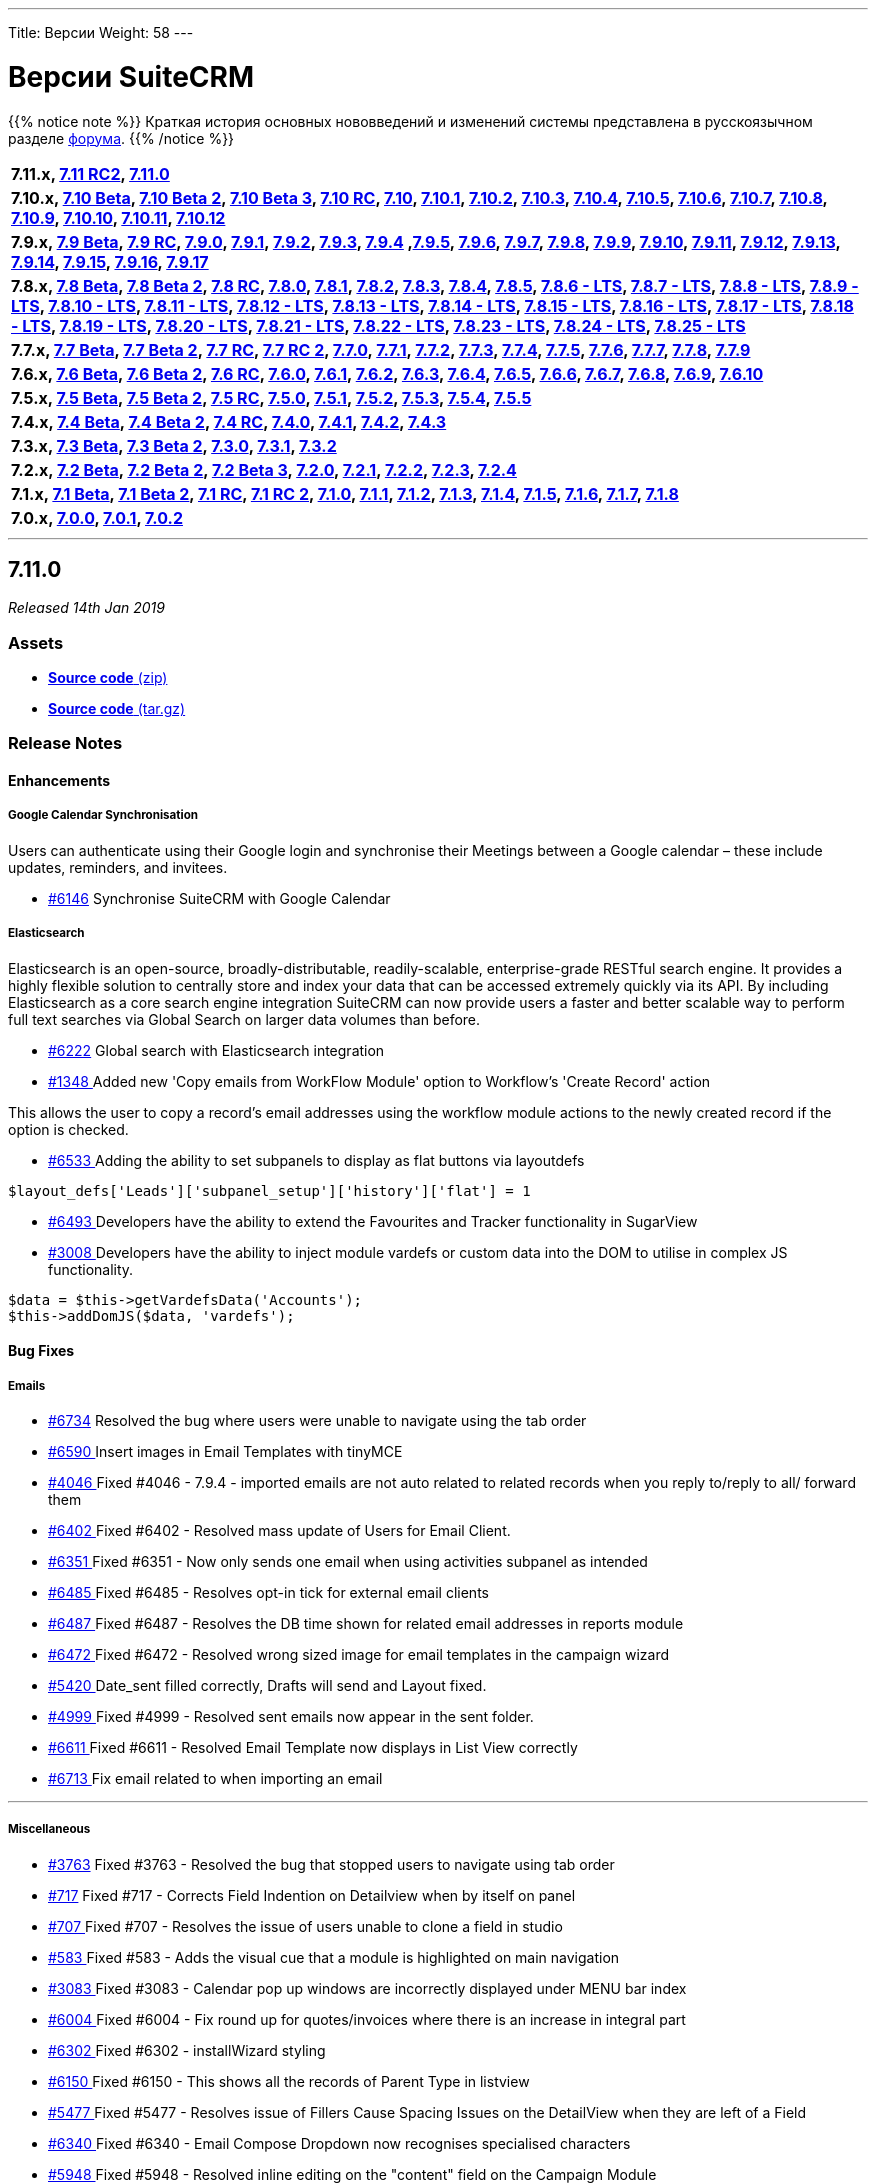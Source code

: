 ---
Title: Версии
Weight: 58
---

:author: likhobory
:email: likhobory@mail.ru


:experimental:

= Версии SuiteCRM

{{% notice note %}}
Краткая история основных нововведений и изменений системы представлена в русскоязычном разделе link:https://suitecrm.com/suitecrm/forum/suitecrm-forum-russian-general-discussion/17973-suitecrm[форума^].
{{% /notice %}}



[frame="none", grid="none"]
|===

s|7.11.x, <<anchor-7.11RC2, 7.11 RC2>>, <<anchor-7.11.0, 7.11.0>>

s|7.10.x, <<anchor-7.10Beta, 7.10 Beta>>, <<anchor-7.10Beta2, 7.10 Beta 2>>, <<anchor-7.10Beta3, 7.10 Beta 3>>, <<anchor-7.10RC, 7.10 RC>>, <<anchor-7.10, 7.10>>, <<anchor-7.10.1, 7.10.1>>, <<anchor-7.10.2, 7.10.2>>, <<anchor-7.10.3, 7.10.3>>, <<anchor-7.10.4, 7.10.4>>, <<anchor-7.10.5, 7.10.5>>, <<anchor-7.10.6, 7.10.6>>, <<anchor-7.10.7, 7.10.7>>, <<anchor-7.10.8, 7.10.8>>, <<anchor-7.10.9, 7.10.9>>, <<anchor-7.10.10, 7.10.10>>, <<anchor-7.10.11, 7.10.11>>, <<anchor-7.10.12, 7.10.12>>

s|7.9.x, <<anchor-7.9Beta, 7.9 Beta>>, <<anchor-7.9RC, 7.9 RC>>, <<anchor-7.9.0, 7.9.0>>, <<anchor-7.9.1, 7.9.1>>, <<anchor-7.9.2, 7.9.2>>, <<anchor-7.9.3, 7.9.3>>, <<anchor-7.9.4, 7.9.4>> 	,<<anchor-7.9.5, 7.9.5>>, <<anchor-7.9.6, 7.9.6>>, <<anchor-7.9.7, 7.9.7>>, <<anchor-7.9.8, 7.9.8>>, <<anchor-7.9.9, 7.9.9>>, <<anchor-7.9.10, 7.9.10>>, <<anchor-7.9.11, 7.9.11>>, <<anchor-7.9.12, 7.9.12>>, <<anchor-7.9.13, 7.9.13>>, <<anchor-7.9.14, 7.9.14>>, <<anchor-7.9.15, 7.9.15>>, <<anchor-7.9.16, 7.9.16>>, <<anchor-7.9.17, 7.9.17>>

s|7.8.x, <<anchor-7.8Beta, 7.8 Beta>>, <<anchor-7.8Beta2, 7.8 Beta 2>>, <<anchor-7.8RC, 7.8 RC>>, <<anchor-7.8.0, 7.8.0>>, <<anchor-7.8.1, 7.8.1>>, <<anchor-7.8.2, 7.8.2>>, <<anchor-7.8.3, 7.8.3>>, <<anchor-7.8.4, 7.8.4>>, <<anchor-7.8.5, 7.8.5>>, <<anchor-7.8.6, 7.8.6 - LTS>>, <<anchor-7.8.7, 7.8.7 - LTS>>, <<anchor-7.8.8, 7.8.8 - LTS>>, <<anchor-7.8.9, 7.8.9 - LTS>>, <<anchor-7.8.10, 7.8.10 - LTS>>, <<anchor-7.8.11, 7.8.11 - LTS>>, <<anchor-7.8.12, 7.8.12 - LTS>>, <<anchor-7.8.13, 7.8.13 - LTS>>, <<anchor-7.8.14, 7.8.14 - LTS>>, <<anchor-7.8.15, 7.8.15 - LTS>>, <<anchor-7.8.16, 7.8.16 - LTS>>, <<anchor-7.8.17, 7.8.17 - LTS>>, <<anchor-7.8.18, 7.8.18 - LTS>>, <<anchor-7.8.19, 7.8.19 - LTS>>, <<anchor-7.8.20, 7.8.20 - LTS>>, <<anchor-7.8.21, 7.8.21 - LTS>>, <<anchor-7.8.22, 7.8.22 - LTS>>, <<anchor-7.8.23, 7.8.23 - LTS>>, <<anchor-7.8.24, 7.8.24 - LTS>>, <<anchor-7.8.25, 7.8.25 - LTS>>

s|7.7.x, <<anchor-7.7Beta, 7.7 Beta>>, <<anchor-7.7Beta2, 7.7 Beta 2>>, <<anchor-7.7RC, 7.7 RC>>, <<anchor-7.7RC2, 7.7 RC 2>>, <<anchor-7.7.0, 7.7.0>>, <<anchor-7.7.1, 7.7.1>>, <<anchor-7.7.2, 7.7.2>>, <<anchor-7.7.3, 7.7.3>>, <<anchor-7.7.4, 7.7.4>>, <<anchor-7.7.5, 7.7.5>>, <<anchor-7.7.6, 7.7.6>>, <<anchor-7.7.7, 7.7.7>>, <<anchor-7.7.8, 7.7.8>>, <<anchor-7.7.9, 7.7.9>>

s|7.6.x, <<anchor-7.6Beta, 7.6 Beta>>, <<anchor-7.6Beta2, 7.6 Beta 2>>, <<anchor-7.6RC, 7.6 RC>>, <<anchor-7.6.0, 7.6.0>>, <<anchor-7.6.1, 7.6.1>>, <<anchor-7.6.2, 7.6.2>>, <<anchor-7.6.3, 7.6.3>>, <<anchor-7.6.4, 7.6.4>>, <<anchor-7.6.5, 7.6.5>>, <<anchor-7.6.6, 7.6.6>>, <<anchor-7.6.7, 7.6.7>>, <<anchor-7.6.8, 7.6.8>>, <<anchor-7.6.9, 7.6.9>>, <<anchor-7.6.10, 7.6.10>>

s|7.5.x, <<anchor-7.5Beta, 7.5 Beta>>, <<anchor-7.5Beta2, 7.5 Beta 2>>, <<anchor-7.5RC, 7.5 RC>>, <<anchor-7.5.0, 7.5.0>>, <<anchor-7.5.1, 7.5.1>>, <<anchor-7.5.2, 7.5.2>>, <<anchor-7.5.3, 7.5.3>>, <<anchor-7.5.4, 7.5.4>>, <<anchor-7.5.5, 7.5.5>>

s|7.4.x, <<anchor-7.4Beta, 7.4 Beta>>, <<anchor-7.4Beta2, 7.4 Beta 2>>, <<anchor-7.4RC, 7.4 RC>>, <<anchor-7.4.0, 7.4.0>>, <<anchor-7.4.1, 7.4.1>>, <<anchor-7.4.2, 7.4.2>>, <<anchor-7.4.3, 7.4.3>>

s|7.3.x, <<anchor-7.3Beta, 7.3 Beta>>, <<anchor-7.3Beta2,7.3 Beta 2>>, <<anchor-7.3.0, 7.3.0>>, <<anchor-7.3.1, 7.3.1>>, <<anchor-7.3.2, 7.3.2>>

s|7.2.x, <<anchor-7.2Beta, 7.2 Beta>>, <<anchor-7.2Beta2, 7.2 Beta 2>>, <<anchor-7.2Beta3, 7.2 Beta 3>>, <<anchor-7.2.0, 7.2.0>>, <<anchor-7.2.1, 7.2.1>>, <<anchor-7.2.2, 7.2.2>>, <<anchor-7.2.3, 7.2.3>>, <<anchor-7.2.4, 7.2.4>>

s|7.1.x, <<anchor-7.1Beta, 7.1 Beta>>, <<anchor-7.1Beta2, 7.1 Beta 2>>, <<anchor-7.1RC, 7.1 RC>>, <<anchor-7.1RC2, 7.1 RC 2>>, <<anchor-7.1.0, 7.1.0>>, <<anchor-7.1.1, 7.1.1>>, <<anchor-7.1.2, 7.1.2>>, <<anchor-7.1.3, 7.1.3>>, <<anchor-7.1.4, 7.1.4>>, <<anchor-7.1.5, 7.1.5>>, <<anchor-7.1.6, 7.1.6>>, <<anchor-7.1.7, 7.1.7>>, <<anchor-7.1.8, 7.1.8>>

s|7.0.x, <<anchor-7.0.0, 7.0.0>>, <<anchor-7.0.1, 7.0.1>>, <<anchor-7.0.2, 7.0.2>>

|===

'''

[[anchor-7.11.0]]
== **7.11.0**

_Released 14th Jan 2019_

=== **Assets**

* https://github.com/salesagility/SuiteCRM/archive/v7.11.0.zip[*Source code* (zip)]
* https://github.com/salesagility/SuiteCRM/archive/v7.11.0.tar.gz[*Source code* (tar.gz)]

=== **Release Notes**

==== **Enhancements**

===== Google Calendar Synchronisation

Users can authenticate using their Google login and synchronise their Meetings between a Google calendar – these include updates, reminders, and invitees.

* https://github.com/salesagility/SuiteCRM/issues/6043[#6146] Synchronise SuiteCRM with Google Calendar


===== Elasticsearch

Elasticsearch is an open-source, broadly-distributable, readily-scalable, enterprise-grade RESTful search engine. It provides a highly flexible solution to centrally store and index your data that can be accessed extremely quickly via its API. By including Elasticsearch as a core search engine integration SuiteCRM can now provide users a faster and better scalable way to perform full text searches via Global Search on larger data volumes than before.

* https://github.com/salesagility/SuiteCRM/pull/6222[#6222] Global search with Elasticsearch integration


* https://github.com/salesagility/SuiteCRM/pull/1348[#1348 ] Added new 'Copy emails from WorkFlow Module' option to Workflow's 'Create Record' action

This allows the user to copy a record's email addresses using the workflow module actions to the newly created record if the option is checked.


* https://github.com/salesagility/SuiteCRM/pull/6533[#6533 ] Adding the ability to set subpanels to display as flat buttons via layoutdefs

[source,php]
----
$layout_defs['Leads']['subpanel_setup']['history']['flat'] = 1
----

* https://github.com/salesagility/SuiteCRM/pull/6493[#6493 ] Developers have the ability to extend the Favourites and Tracker functionality in SugarView

* https://github.com/salesagility/SuiteCRM/pull/3008[#3008 ] Developers have the ability to inject module vardefs or custom data into the DOM to utilise in complex JS functionality.

[source,php]
----
$data = $this->getVardefsData('Accounts');
$this->addDomJS($data, 'vardefs');
----

==== **Bug Fixes**


===== Emails

* https://github.com/salesagility/SuiteCRM/pull/6734[#6734] 	Resolved the bug where users were unable to navigate using the tab order
* https://github.com/salesagility/SuiteCRM/pull/6590[#6590 ] 	Insert images in Email Templates with tinyMCE
* https://github.com/salesagility/SuiteCRM/issues/4046[#4046 ] 	Fixed #4046 - 7.9.4 - imported emails are not auto related to related records when you reply to/reply to all/ forward them
* https://github.com/salesagility/SuiteCRM/issues/6402[#6402 ] 	Fixed #6402 - Resolved mass update of Users for Email Client.
* https://github.com/salesagility/SuiteCRM/issues/6351[#6351 ] 	Fixed #6351 - Now only sends one email when using activities subpanel as intended
* https://github.com/salesagility/SuiteCRM/issues/6485[#6485 ] 	Fixed #6485 - Resolves opt-in tick for external email clients
* https://github.com/salesagility/SuiteCRM/issues/6487[#6487 ] 	Fixed #6487 - Resolves the DB time shown for related email addresses in reports module
* https://github.com/salesagility/SuiteCRM/issues/6472[#6472 ] 	Fixed #6472 - Resolved wrong sized image for email templates in the campaign wizard
* https://github.com/salesagility/SuiteCRM/issues/5420[#5420 ] 	Date_sent filled correctly, Drafts will send and Layout fixed.
* https://github.com/salesagility/SuiteCRM/issues/4999[#4999 ] 	Fixed #4999 - Resolved sent emails now appear in the sent folder.
* https://github.com/salesagility/SuiteCRM/issues/6611[#6611 ] 	Fixed #6611 - Resolved Email Template now displays in List View correctly
* https://github.com/salesagility/SuiteCRM/pull/6713[#6713 ] 	Fix email related to when importing an email


---

===== Miscellaneous

* https://github.com/salesagility/SuiteCRM/issues/3763[#3763] 	Fixed #3763 - Resolved the bug that stopped users to navigate using tab order
* https://github.com/salesagility/SuiteCRM/issues/717[#717] 	Fixed #717 - Corrects Field Indention on Detailview when by itself on panel
* https://github.com/salesagility/SuiteCRM/issues/707[#707 ] 	Fixed #707 - Resolves the issue of users unable to clone a field in studio
* https://github.com/salesagility/SuiteCRM/issues/583[#583 ] 	Fixed #583 - Adds the visual cue that a module is highlighted on main navigation
* https://github.com/salesagility/SuiteCRM/issues/3083[#3083 ] 	Fixed #3083 - Calendar pop up windows are incorrectly displayed under MENU bar index
* https://github.com/salesagility/SuiteCRM/pull/6004[#6004 ] 	Fixed #6004 - Fix round up for quotes/invoices where there is an increase in integral part
* https://github.com/salesagility/SuiteCRM/issues/6302[#6302 ] 	Fixed #6302 - installWizard styling
* https://github.com/salesagility/SuiteCRM/issues/6150[#6150 ] 	Fixed #6150 - This shows all the records of Parent Type in listview
* https://github.com/salesagility/SuiteCRM/issues/5477[#5477 ]	Fixed #5477 - Resolves issue of Fillers Cause Spacing Issues on the DetailView when they are left of a Field
* https://github.com/salesagility/SuiteCRM/issues/6340[#6340 ] 	Fixed #6340 - Email Compose Dropdown now recognises specialised characters
* https://github.com/salesagility/SuiteCRM/issues/5948[#5948 ] 	Fixed #5948 - Resolved inline editing on the "content" field on the Campaign Module
* https://github.com/salesagility/SuiteCRM/pull/6647[#6647 ] 	Generate chart colours based on labels
* https://github.com/salesagility/SuiteCRM/issues/5783[#5783 ] 	Fixed #5783 - Resolved so that the geocoded table header is now visible
* https://github.com/salesagility/SuiteCRM/issues/2741[#2741 ] 	Fixed #2741 - Custom search field subquery now checks all values
* https://github.com/salesagility/SuiteCRM/issues/5771[#5771 ] 	Fixed #5771 - Resolves the Salutation variable missing in campaigns when used.
* https://github.com/salesagility/SuiteCRM/pull/6530[#6530 ] 	Fixed #6530 - unsubscribed users no longer showing up as subscribed
* https://github.com/salesagility/SuiteCRM/issues/6190[#6190 ] 	Fixed #6190 - You can now access Change Log from Document Detail View
* https://github.com/salesagility/SuiteCRM/issues/6549[#6549 ] 	Fixed #6549 - No longer a missing surveys_campaigns relationship
* https://github.com/salesagility/SuiteCRM/pull/6565[#6565 ] 	fixes google calender language formatting
* https://github.com/salesagility/SuiteCRM/issues/6579[#6579 ] 	Fixed #6579 - Resolved Calendar creating an extra meeting after Repeat End by
* https://github.com/salesagility/SuiteCRM/issues/6552[#6552 ] 	Fixed #6552 - Resolved AOR_Report exporting apostrophies to CSV.
* https://github.com/salesagility/SuiteCRM/pull/6599[#6599 ] 	Fixed #6511 - Resolved the Document Attachment Subpanel is now correct
* https://github.com/salesagility/SuiteCRM/issues/6594[#6594 ] 	Fixed #6594 - Resolved Calendar now updates visually when not using "Shared Calendar Separate"
* https://github.com/salesagility/SuiteCRM/pull/6629[#6629 ] 	Resolved link now gets deleted in documents
* https://github.com/salesagility/SuiteCRM/pull/6653[#6653 ] 	Resolved campaing wizard no longer shows the template editor in all steps
* https://github.com/salesagility/SuiteCRM/issues/6651[#6651 ] 	Fixed #6651 - Added LBL_CHECKMARK to SecurityGruop language
* https://github.com/salesagility/SuiteCRM/issues/4872[#4872 ] 	Fixed #4872 - Fixed so subpanel actions are no longer failing if refresh_page=1
* https://github.com/salesagility/SuiteCRM/pull/6738[#6738 ] 	Resolves the issue of when creating a row the delete collumn will now display correctly.
* https://github.com/salesagility/SuiteCRM/pull/6687[#6687 ] 	Minor grammar fixes to log entry
* https://github.com/salesagility/SuiteCRM/issues/532[#532 ] 	Fixed #532 - Add the edit/remove button to Project Tasks subpanel


---



===== Developer

* https://github.com/salesagility/SuiteCRM/pull/6260[#6260 ] 	New Tests for Inbound Email functionality
* https://github.com/salesagility/SuiteCRM/issues/2400[#2400 ] 	Fixed #2400 - Language manifest is duplicated and overwritten on each install
* https://github.com/salesagility/SuiteCRM/pull/6464[#6464 ] 	Codecov exclude
* https://github.com/salesagility/SuiteCRM/pull/6548[#6548 ] 	code cleanup
* https://github.com/salesagility/SuiteCRM/pull/6585[#6585 ] 	php_zip_utils.php
* https://github.com/salesagility/SuiteCRM/pull/6586[#6586 ] 	Fixed #6586 - Fix an erroneously-commented return statement.
* https://github.com/salesagility/SuiteCRM/pull/6592[#6592 ] 	Updated contributing.md
* https://github.com/salesagility/SuiteCRM/issues/6568[#6568 ] 	Fixed #6568 - Change minimun and recommended PHP
* https://github.com/salesagility/SuiteCRM/issues/5508[#5508 ] 	Fixed #5508 - Upgrade phpMailer to 6.x
* https://github.com/salesagility/SuiteCRM/pull/6566[#6566 ] 	Update composer.json + composer.lock
* https://github.com/salesagility/SuiteCRM/issues/6603[#6603 ] 	Added/Refactor: Clean MySql Queries in SugarFolders
* https://github.com/salesagility/SuiteCRM/issues/5509[#5509 ] 	Fixed #5509 - [language] Now has the correct label for 'FOR_AMOUNT' in activity stream
* https://github.com/salesagility/SuiteCRM/pull/6637[#6637 ] 	Vardefs definition in dom
* https://github.com/salesagility/SuiteCRM/issues/6648[#6648 ] 	Fixed #6648 - We add a task in RoboFile.php for cleaning cache directory
* https://github.com/salesagility/SuiteCRM/pull/6678[#6678 ] 	Resolved blank screen on PasswordManager
* https://github.com/salesagility/SuiteCRM/pull/6698[#6698 ] 	Copyright revision
* https://github.com/salesagility/SuiteCRM/issues/6539[#6539 ] 	Cleanup, Refactoring and bugfix for Google Sync
* https://github.com/salesagility/SuiteCRM/issues/6303[#6303 ] 	Fixed #6303 - Administration / System Settings / ERROR in log: argument cache/themes/SuiteP/modules is not a file or a dir

'''

=== **Developer Note**

==== Change in file location:

[cols="1h,2,2", options="header"]
|===
|Library
|Old Location
|New Location

|Recaptcha
|include/reCaptcha/
|vendor/google/recaptcha

|TinyMCE
|include/javascript/mozaik/vendor/tinymce
|vendor/tinymce/tinymce/

|PhpMailer
|include/phpmailer/
|vendor/phpmailer/phpmailer
|===


'''

=== **Release Stats**


{{% notice note %}}
In total, we have merged a **MASSIVE 69 PULL REQUESTS** with **24** of these from Community contributions!
{{% /notice %}}


Special thanks to the following members for their contributions and participation in this release 
(in order of most Pull Requests contributed). +

. https://github.com/lazka[lazka]
. https://github.com/Abuelodelanada[Abuelodelanada]
. https://github.com/urdhvatech[urdhvatech]
. https://github.com/gmblake[gmblake]
. https://github.com/machinecha[machinecha]
. https://github.com/GFanta[GFanta]
. https://github.com/Jorilx[Jorilx]
. https://github.com/QuickCRM[QuickCRM]
. https://github.com/connorshea[connorshea]
. https://github.com/LionelBino[LionelBino]
. https://github.com/hieuhoanghd[hieuhoanghd]
. https://github.com/jsamelko[jsamelko]
. https://github.com/LEAP-nishit[LEAP-nishit] +


Please https://suitecrm.com/download[visit the official website] to find the appropriate upgrade.

To report any security issues please follow our Security Process and send them directly to us 
via email security@suitecrm.com.

'''



[[anchor-7.10.12]]
== **7.10.12**

_Released 14th Jan 2019_

=== **Assets**

* https://github.com/salesagility/SuiteCRM/archive/v7.10.12.zip[*Source code* (zip)]
* https://github.com/salesagility/SuiteCRM/archive/v7.10.12.tar.gz[*Source code* (tar.gz)]

=== **Release Notes**

[discrete]


==== **Enhancements**

* https://github.com/salesagility/SuiteCRM/pull/6417[#6417 ] Hotfix inboundemail tests
* https://github.com/salesagility/SuiteCRM/pull/6454[#6454 ] Hotfix phpunit
* https://github.com/salesagility/SuiteCRM/pull/6493[#6493 ] Developers have the ability to extend the Favourites and Tracker functionality in SugarView
* https://github.com/salesagility/SuiteCRM/pull/6734[#6734 ] Resolved the bug where users were unable to navigate using the tab order


==== **Bug Fixes**

* https://github.com/salesagility/SuiteCRM/issues/707[#707 ] Fixed #707 - added conditional statement to check if action is not clone
* https://github.com/salesagility/SuiteCRM/issues/2219[#2219 ] Fixed #2219 - Description field not wrapping with SuiteP theme after inline editing
* https://github.com/salesagility/SuiteCRM/issues/3763[#3763 ] Fixed #3763 - Resolved the bug that stopped users to navigate using tab order
* https://github.com/salesagility/SuiteCRM/issues/4046[#4046 ] Fixed #4046 - 7.9.4 - imported emails are not auto related to related records when you reply to/reply to all/ forward them
* https://github.com/salesagility/SuiteCRM/issues/717[#717 ] Fixed #717 - Corrects Field Indention on Detailview when by itself on panel
* https://github.com/salesagility/SuiteCRM/issues/583[#583 ] Fixed #583 - Adds the visual cue that a module is highlighted on main navigation
* https://github.com/salesagility/SuiteCRM/issues/3083[#3083 ] Fixed #3083 - Calendar pop up windows are incorrectly displayed under MENU bar index
* https://github.com/salesagility/SuiteCRM/issues/2400[#2400 ] Fixed #2400 - Language manifest is duplicated and overwritten on each install
* https://github.com/salesagility/SuiteCRM/pull/6004[#6004 ] Fixed #6004 - Fix round up for quotes/invoices where there is an increase in integral part
* https://github.com/salesagility/SuiteCRM/issues/6190[#6190 ] Fixed #6190 - You can now access Change Log from Document Detail View
* https://github.com/salesagility/SuiteCRM/pull/6260[#6260 ] New Tests for Inbound Email functionality
* https://github.com/salesagility/SuiteCRM/issues/6302[#6302 ] Fixed #6302 - installWizard styling
* https://github.com/salesagility/SuiteCRM/issues/6303[#6303 ] Fixed #6303 - Administration / System Settings / ERROR in log: argument cache/themes/SuiteP/modules is not a file or a dir
* https://github.com/salesagility/SuiteCRM/issues/6150[#6150 ] Fixed #6150 - This shows all the records of Parent Type in listview
* https://github.com/salesagility/SuiteCRM/issues/5477[#5477 ] Fixed #5477 - Resolves issue of Fillers Cause Spacing Issues on the DetailView when they are left of a Field
* https://github.com/salesagility/SuiteCRM/issues/6340[#6340 ] Fixed #6340 - Email Compose Dropdown now recognises specialised characters
* https://github.com/salesagility/SuiteCRM/issues/5948[#5948 ] Fixed #5948 - Resolved inline editing on the "content" field on the Campaign Module
* https://github.com/salesagility/SuiteCRM/issues/6402[#6402 ] Fixed #6402 - Resolved mass update of Users for Email Client.
* https://github.com/salesagility/SuiteCRM/issues/5783[#5783 ] Fixed #5783 - Resolved so that the geocoded table header is now visible
* https://github.com/salesagility/SuiteCRM/issues/2741[#2741 ] Fixed #2741 - Custom search field subquery now checks all values
* https://github.com/salesagility/SuiteCRM/pull/6464[#6464 ] Codecov exclude
* https://github.com/salesagility/SuiteCRM/issues/5771[#5771 ] Fixed #5771 - Resolves the Salutation variable missing in campaigns when used.
* https://github.com/salesagility/SuiteCRM/issues/6351[#6351 ] Fixed #6351 - Now only sends one email when using activities subpanel as intended
* https://github.com/salesagility/SuiteCRM/issues/6485[#6485 ] Fixed #6485 - Resolves opt-in tick for external email clients
* https://github.com/salesagility/SuiteCRM/issues/6487[#6487 ] Fixed #6487 - Resolves the DB time shown for related email addresses in reports module
* https://github.com/salesagility/SuiteCRM/issues/6472[#6472 ] Fixed #6472 - Resolved wrong sized image for email templates in the campaign wizard
* https://github.com/salesagility/SuiteCRM/pull/6530[#6530 ] Fixed #6530 - unsubscribed users no longer showing up as subscribed
* https://github.com/salesagility/SuiteCRM/pull/6533[#6533 ] Adding the ability to set subpanels to display as flat buttons via layoutdefs
* https://github.com/salesagility/SuiteCRM/issues/6549[#6549 ] Fixed #6549 - No longer a missing surveys_campaigns relationship
* https://github.com/salesagility/SuiteCRM/pull/6566[#6566 ] Update composer.json + composer.lock
* https://github.com/salesagility/SuiteCRM/issues/6568[#6568 ] Fixed #6568 - Change minimun and recommended PHP
* https://github.com/salesagility/SuiteCRM/issues/6579[#6579 ] Fixed #6579 - Resolved Calendar creating an extra meeting after Repeat End by
* https://github.com/salesagility/SuiteCRM/pull/6585[#6585 ] php_zip_utils.php
* https://github.com/salesagility/SuiteCRM/pull/6586[#6586 ] Fix an erroneously-commented return statement
* https://github.com/salesagility/SuiteCRM/pull/6590[#6590 ] Insert images in Email Templates with tinyMCE
* https://github.com/salesagility/SuiteCRM/pull/6592[#6592 ] Updated contributing.md
* https://github.com/salesagility/SuiteCRM/issues/6552[#6552 ] Fixed #6552 - Resolved AOR_Report exporting apostrophies to CSV.
* https://github.com/salesagility/SuiteCRM/issues/6511[#6511 ] Fixed #6511 - Resolved the Document Attachment Subpanel is now correct
* https://github.com/salesagility/SuiteCRM/issues/4999[#4999 ] Fixed #4999 - Resolved sent emails now appear in the sent folder.
* https://github.com/salesagility/SuiteCRM/issues/6603[#6603 ] Added/Refactor: Clean MySql Queries in SugarFolders
* https://github.com/salesagility/SuiteCRM/issues/6594[#6594 ] Fixed #6594 - Resolved Calendar now updates visually when not using "Shared Calendar Separate"
* https://github.com/salesagility/SuiteCRM/issues/707[#707 ] Fixed #6611 - Resolves the issue of users unable to clone a field in studio
* https://github.com/salesagility/SuiteCRM/issues/6050[#6050 ] Fixed #6050 - No submit button while editing imported email
* https://github.com/salesagility/SuiteCRM/pull/6629[#6629 ] Fixed #6629 - Resolved link now gets deleted in documents
* https://github.com/salesagility/SuiteCRM/pull/6653[#6653 ] Fixed #6653 - Resolved campaing wizard no longer shows the template editor in all steps
* https://github.com/salesagility/SuiteCRM/issues/5509[#5509 ] Fixed #5509 - [language] Now has the correct label for 'FOR_AMOUNT' in activity stream
* https://github.com/salesagility/SuiteCRM/issues/6651[#6651 ] Fixed #6651 - Added LBL_CHECKMARK to SecurityGruop language
* https://github.com/salesagility/SuiteCRM/issues/4872[#4872 ] Fixed #4872 - Fixed so subpanel actions are no longer failing if refresh_page=1
* https://github.com/salesagility/SuiteCRM/pull/6678[#6678 ] Resolved blank screen on PasswordManager
* https://github.com/salesagility/SuiteCRM/pull/6698[#6698 ] Copyright revision
* https://github.com/salesagility/SuiteCRM/pull/6726[#6726 ] outgoing emails: From field incorectly filled
* https://github.com/salesagility/SuiteCRM/pull/6727[#6727 ] Emails Module: Inbound Settings Layout, Date Sent and Draft Sending
* https://github.com/salesagility/SuiteCRM/pull/6738[#6738 ] Fixed #6738 - Resolves the issue of when creating a row the delete collumn will now display correctly.




Please https://suitecrm.com/download[visit the official website] to find the appropriate upgrade.

To report any security issues please follow our Security Process and send them directly to us 
via email security@suitecrm.com.






'''



[[anchor-7.8.25]]
== **7.8.25**

_Released 14th Jan 2019_

=== **Assets**

* https://github.com/salesagility/SuiteCRM/archive/v7.8.24.zip[*Source code* (zip)]
* https://github.com/salesagility/SuiteCRM/archive/v7.8.24.tar.gz[*Source code* (tar.gz)]

=== **Release Notes**



==== **Bug Fixes**
* https://github.com/salesagility/SuiteCRM/issues/164[#164 ] Fixed #164 - Change AOS Product Images to use an entry point
* https://github.com/salesagility/SuiteCRM/issues/163[#163 ] Fixed #163 - Pagination bar in Emails
* https://github.com/salesagility/SuiteCRM/issues/2474[#2474 ] Fixed #2474 - person form style in Suite7
* https://github.com/salesagility/SuiteCRM/issues/4107[#4107 ] Fixed #4107 - Sorting of fields in condition list
* https://github.com/salesagility/SuiteCRM/issues/717[#717 ] Fixed #717 - Corrects Field Indention on Detailview when by itself on panel
* https://github.com/salesagility/SuiteCRM/issues/583[#583 ] Fixed #583 - Adds the visual cue that a module is highlighted on main navigation
* https://github.com/salesagility/SuiteCRM/issues/3083[#3083 ] Fixed #3083 - Calendar pop up windows are incorrectly displayed under MENU bar index
* https://github.com/salesagility/SuiteCRM/issues/3319[#3319 ] Fixed #3319 - CSS issue in Role Management module fixed
* https://github.com/salesagility/SuiteCRM/issues/994[#994 ] Fixed #994 - Address Translation
* https://github.com/salesagility/SuiteCRM/issues/1866[#1866 ] Fixed #1866 - Display module by alphabetical order
* https://github.com/salesagility/SuiteCRM/issues/2400[#2400 ] Fixed #2400 - Language manifest is duplicated and overwritten on each install
* https://github.com/salesagility/SuiteCRM/pull/5894[#5894 ] Feature/massupdate extendable custom
* https://github.com/salesagility/SuiteCRM/pull/6266[#6266 ] php_zip_utils.php
* https://github.com/salesagility/SuiteCRM/issues/6285[#6285 ] Fixed #6285 - LBL_DBCONFIG_B_MSG1_LABEL empty string
* https://github.com/salesagility/SuiteCRM/issues/6402[#6402 ] Fixed #6402 - Unable to Change user preferences with mass update
* https://github.com/salesagility/SuiteCRM/issues/6414[#6414 ] Fixed #6414 - Bug in modules/Schedulers/_AddJobsHere.php
* https://github.com/salesagility/SuiteCRM/issues/6516[#6516 ] Fixed #6516 - (filler) elements in layouts are removed by gridlayout parser
* https://github.com/salesagility/SuiteCRM/issues/2928[#2928 ] Fixed #2928 Fixed #341 - clear Zend OPcache when writing files
* https://github.com/salesagility/SuiteCRM/issues/6568[#6568 ] Fixed #6568 - Change minimun and recommended PHP
* https://github.com/salesagility/SuiteCRM/issues/6579[#6579 ] Fixed #6579 -Resolved Calendar creating an extra meeting after Repeat End by
* https://github.com/salesagility/SuiteCRM/issues/6570[#6570 ] Fixed #6570 -Case description not saving when AJAX is disabled
* https://github.com/salesagility/SuiteCRM/issues/5509[#5509 ] Fixed #5509 - [language] Now has the correct label for 'FOR_AMOUNT' in activity stream
* https://github.com/salesagility/SuiteCRM/pull/6644[#6644 ] Updating Product Test and remove unnecessary parameters
* https://github.com/salesagility/SuiteCRM/pull/6647[#6647 ] Generate chart colors based on labels
* https://github.com/salesagility/SuiteCRM/pull/6662[#6662 ] Fixed installWizard styling - check writable module
* https://github.com/salesagility/SuiteCRM/pull/6629[#6629 ] Resolved link now gets deleted in documents
* https://github.com/salesagility/SuiteCRM/pull/6654[#6654 ] escaping strings to hotfix 7.8.x

Please https://suitecrm.com/download[visit the official website] to find the appropriate upgrade.


To report any security issues please follow our Security Process and send them directly to us 
via email security@suitecrm.com.





'''


[[anchor-7.11RC2]]

== 7.11 RC 2

=== Release Notes

==== Enhancements

* https://github.com/salesagility/SuiteCRM/pull/1348[#1348 ] Added new 'Copy emails from WorkFlow Module' option to Workflow's 'Cr…
* https://github.com/salesagility/SuiteCRM/pull/3008[#3008 ] Module vardefs definitions or custom data in the DOM
* https://github.com/salesagility/SuiteCRM/pull/6533[#6533 ] Fix/Individual Flat Subpanels
* https://github.com/salesagility/SuiteCRM/pull/6632[#6632 ] Set collapsed_subpanels preference
* https://github.com/salesagility/SuiteCRM/pull/6493[#6493 ] Definition of Favorites and Trackers Beans in Sugar View
* https://github.com/salesagility/SuiteCRM/pull/6590[#6590 ] Insert images links in Email Templates with tinyMCE
* https://github.com/salesagility/SuiteCRM/pull/6584[#6584 ] Adding inboundemail tests using FakeImapHandler
* https://github.com/salesagility/SuiteCRM/pull/6260[#6260 ] New testing email related functions

==== Bug Fixes

* https://github.com/salesagility/SuiteCRM/pull/6618[#6618 ] Push acceptance test output to new file host
* https://github.com/salesagility/SuiteCRM/pull/6585[#6585 ] Remove php_zip_utils error
* https://github.com/salesagility/SuiteCRM/pull/6454[#6454 ] Reverting back to PHPunit and only using codeception for API & acceptance tests
* https://github.com/salesagility/SuiteCRM/pull/6548[#6548 ] Elastic Search Code Clean Up
* https://github.com/salesagility/SuiteCRM/pull/6566[#6566 ] Update composer.json + composer.lock
* https://github.com/salesagility/SuiteCRM/pull/6588[#6588 ] Resolve merge conflict for Cases EditView - hide non new case fields
* https://github.com/salesagility/SuiteCRM/pull/6637[#6637 ] Vardefs definition in dom - Adding Tests
* https://github.com/salesagility/SuiteCRM/pull/6603[#6603 ] Added/Refactor: Clean MySql Queries in SugarFolders
* https://github.com/salesagility/SuiteCRM/pull/6592[#6592 ] Updated contributing.md
* https://github.com/salesagility/SuiteCRM/pull/6464[#6464 ] Codecov exclude - faster time hopefully.
* https://github.com/salesagility/SuiteCRM/pull/6368[#6368 ] Fix for issue #5477
* https://github.com/salesagility/SuiteCRM/pull/6609[#6609 ] Fixed #6594 - Calendar doesn't update visually when NOT using "Shared Calendar Separate"
* https://github.com/salesagility/SuiteCRM/pull/2930[#2930 ] Fixed #707 - added conditional statement to check if action is not clone
* https://github.com/salesagility/SuiteCRM/pull/6304[#6304 ] Fixed #6303 - Administration / System Settings / ERROR in log: argument cache/themes/SuiteP/modules is not a file or a dir.
* https://github.com/salesagility/SuiteCRM/pull/6488[#6488 ] Fixed #6487 - opt-in: use the DB time for writing confirm_opt_in_*date
* https://github.com/salesagility/SuiteCRM/pull/2956[#2956 ] Fix #2219 - Description field not wrapping with SuiteP theme after in…
* https://github.com/salesagility/SuiteCRM/pull/6004[#6004 ] Fixed #6003 - round up for cases where there is an increase in integral part.
* https://github.com/salesagility/SuiteCRM/pull/6629[#6629 ] Fix issue where link is not deleted for documents
* https://github.com/salesagility/SuiteCRM/pull/6634[#6634 ] Fixed #5509 - [language] New label 'FOR_AMOUNT' in activity stream for opportunity
* https://github.com/salesagility/SuiteCRM/pull/6327[#6327 ] Fixed #6150 - SuiteCRM v7.10.7, bug Returns parent record data.
* https://github.com/salesagility/SuiteCRM/pull/6192[#6192 ] Fix #6190 - Change Log access from Document Detail View
* https://github.com/salesagility/SuiteCRM/pull/6378[#6378 ] Fixed #5948 - 7.8.18 Content Field on Campaign module can't be edited…
* https://github.com/salesagility/SuiteCRM/pull/6600[#6600 ] Hotfix 4999 sent folder issue
* https://github.com/salesagility/SuiteCRM/pull/6612[#6612 ] Fixed #6611 - Email Template doesn't display in List View correctly
* https://github.com/salesagility/SuiteCRM/pull/6460[#6460 ] Fixed #2741
* https://github.com/salesagility/SuiteCRM/pull/6302[#6302 ] Fixed installWizard styling - check writable module
* https://github.com/salesagility/SuiteCRM/pull/6411[#6411 ] Fixed #5783 - The table header with geocoded objects is not visible
* https://github.com/salesagility/SuiteCRM/pull/6530[#6530 ] Manage subscriptions: Fix unsubscribed users showing up as subscribed sometimes
* https://github.com/salesagility/SuiteCRM/pull/3846[#3846 ] partial fix for issue of logic for default value
* https://github.com/salesagility/SuiteCRM/pull/6597[#6597 ] Fixed: #6552 AOR Report Export CSV was giving incorrect data when using apostrophe (') into any field
* https://github.com/salesagility/SuiteCRM/pull/6550[#6550 ] FIX #6549 - Add missing surveys_campaigns relationship
* https://github.com/salesagility/SuiteCRM/pull/6497[#6497 ] Fixed #6472 - Fix wrong image sizes for email templates in the campaign wizard
* https://github.com/salesagility/SuiteCRM/pull/6599[#6599 ] Fixed #6511 - Document Attachment Subpanel link incorrect
* https://github.com/salesagility/SuiteCRM/pull/6466[#6466 ] Fixed #5771 - Salutation variable in campaigns displays item name instead of value 7.10.4
* https://github.com/salesagility/SuiteCRM/pull/4072[#4072 ] Fixed #4046 - 7.9.4 - imported emails are not auto related to related records when you reply to/reply to all/ forward them
* https://github.com/salesagility/SuiteCRM/pull/6474[#6474 ] Fixed #6351 - Triple email sending when i use activities subpanel in Contact Module
* https://github.com/salesagility/SuiteCRM/pull/6573[#6573 ] FIX #6568 - Change minimun and recommended PHP
* https://github.com/salesagility/SuiteCRM/pull/6565[#6565 ] Fixes google calender language formatting
* https://github.com/salesagility/SuiteCRM/pull/6571[#6571 ] FIX #6568 - Adjust SUITECRM_PHP_REC_VERSION to 7.1.0

Please https://suitecrm.com/download-latest-pre-release-suitecrm/[visit the official website] to find the pre-production appropriate upgrade.

_Special thanks to the following members for their contributions and participation in this release!_

* https://github.com/Abuelodelanada[Abuelodelanada]
* https://github.com/adriangibanelbtactic[adriangibanelbtactic]
* https://github.com/ApatheticCosmos[ApatheticCosmos]
* https://github.com/ChangezKhan[ChangezKhan]
* https://github.com/hieuhoanghd[hieuhoanghd]
* https://github.com/horus68[horus68]
* https://github.com/JanSiero[JanSiero]
* https://github.com/Jorilx[Jorilx]
* https://github.com/jsamelko[jsamelko]
* https://github.com/lazka[lazka]
* https://github.com/LEAP-nishit[LEAP-nishit]
* https://github.com/likhobory[likhobory]
* https://github.com/LionelBino[LionelBino]
* https://github.com/Mausino[Mausino]
* https://github.com/pribeiro42[pribeiro42]
* https://github.com/urdhvatech[urdhvatech]

To report any security issues please follow our Security Process and send them directly to us 
via email security@suitecrm.com

Lastly a big thank you to the community for testing and confirming pull requests in 
our 17-18th December 2018 Pull Request Party. This release is the result of the hard work and 
effort everyone put into the project!



'''





[[anchor-7.10.11]]
== 7.10.11

_Released 5th Dec 2018_

=== Assets

* https://github.com/salesagility/SuiteCRM/archive/v7.10.11.zip[*Source code* (zip)]
* https://github.com/salesagility/SuiteCRM/archive/v7.10.11.tar.gz[*Source code* (tar.gz)]

=== Release Notes

==== Bug Fixes

* https://github.com/salesagility/SuiteCRM/issues/2635[#2635 ] Fixed #2635 - Import mapping publish button
* https://github.com/salesagility/SuiteCRM/issues/3440[#3440 ] Fixed #3440 - Make sure deleted users are not used when validating users
* https://github.com/salesagility/SuiteCRM/issues/2786[#2786 ] Fixed #2786 - Panels showing wrong in SuiteP
* https://github.com/salesagility/SuiteCRM/issues/6240[#6240 ] Fixed #6240 - PipelineBySalesStageDashlet not converting currency
* https://github.com/salesagility/SuiteCRM/pull/6348[#6348 ] Change hard coded labels in Events invites
* https://github.com/salesagility/SuiteCRM/pull/6381[#6381 ] Time issue fixed in email template for datetime fields
* https://github.com/salesagility/SuiteCRM/issues/6432[#6432 ] Fixed #6432 - Studio: invisible "pencil" icon to edit panel labels
* https://github.com/salesagility/SuiteCRM/issues/4123[#4123 ] Fixed #4123 - reports: fix adding parameterized reports to target lists
* https://github.com/salesagility/SuiteCRM/issues/6328[#6328 ] Fixed #6328 - Workflow Date - Remove incorrect branch when unserialize fails
* https://github.com/salesagility/SuiteCRM/pull/6555[#6555 ] Fixed bracket issue
* https://github.com/salesagility/SuiteCRM/pull/6556[#6556 ] Default navigation paradigm should be used

*Users of ALL previous 7.9+ releases are advised to Upgrade to 7.10.11 as soon as possible.*

Please https://suitecrm.com/download[visit the official website] to find the appropriate upgrade.

[[anchor-7.10.11-community]]

_Special thanks to the following members for their contributions!_

* https://github.com/gunnicom[gunnicom]
* https://github.com/LEAP-nishit[LEAP-nishit]
* https://github.com/lazka[lazka]
* https://github.com/rediansoftware[rediansoftware]
* https://github.com/QuickCRM[QuickCRM]
* https://github.com/AussieGuy0[AussieGuy0]
* https://github.com/apoonawa[apoonawa]

That's a total of **12 community merges** across the releases! Well done everyone!

To report any security issues please follow our Security Process and send them directly to us 
via email security@suitecrm.com.

_Also special thanks to https://www.linkedin.com/in/rewanthcool/[Rewanth Cool] and https://github.com/hrushikeshk[hrushikeshk] for
raising/reviewing security issue._

Lastly a big thank you to the community for testing and confirming pull requests!

'''

[[anchor-7.10.10]]
== 7.10.10

_Released 24th Oct 2018_

=== Assets

* https://github.com/salesagility/SuiteCRM/archive/v7.10.10.zip[*Source code* (zip)]
* https://github.com/salesagility/SuiteCRM/archive/v7.10.10.tar.gz[*Source code* (tar.gz)]

=== Release Notes

==== Enhancements

Introducing re factored API version 8. Please review the updated documentation [https://docs.suitecrm.com/developer/api/version-8/ here] to learn more

==== Bug Fixes

* https://github.com/salesagility/SuiteCRM/issues/5656[#5656 ] ListViewDisplay Incorrectly Checking for $this->email to be 'Set' Instead of True/False
* https://github.com/salesagility/SuiteCRM/issues/6315[#6315 ] [language] Duplicated language strings in ver. 7.10.8
* https://github.com/salesagility/SuiteCRM/pull/6406[#6406 ] Add Prospects to Studio
* https://github.com/salesagility/SuiteCRM/issues/5726[#5726 ] Token expires/expiry [language]
* https://github.com/salesagility/SuiteCRM/issues/5526[#5526 ] Inline Edit doesn't show new value for date and relate fields
* https://github.com/salesagility/SuiteCRM/issues/6392[#6392 ] Changing Managing Folders Has No Effect
* https://github.com/salesagility/SuiteCRM/issues/6320[#6320 ] Empty collapsed activities/history subpanels is always shown as a subpanels with some records
* https://github.com/salesagility/SuiteCRM/issues/5286[#5286 ] Empty help message when creating user
* https://github.com/salesagility/SuiteCRM/issues/5265[#5265 ] Install fails without warning if the database specified lacks MyISAM support
* https://github.com/salesagility/SuiteCRM/issues/6341[#6341 ] Fixed #6341 - Users may send as themselves tick is never hide
* https://github.com/salesagility/SuiteCRM/issues/6363[#6363 ] Fixed #6363 - quote number should not has to be required
* https://github.com/salesagility/SuiteCRM/issues/6362[#6362 ] Fixed #6362 - mentioned fix to omit file data
* https://github.com/salesagility/SuiteCRM/issues/6364[#6364 ] Fixed #6364 - "Create Scheduler" broken - no Jobs to select
* https://github.com/salesagility/SuiteCRM/issues/6338[#6338 ] Fixed #6338 - ChangePassword.php - syntax error missing curly braces
* https://github.com/salesagility/SuiteCRM/issues/6326[#6326 ] Fixed #6326 - Quick radius map + Geocode test issue
* https://github.com/salesagility/SuiteCRM/issues/[# ] Fix MY_FRAME logging message
* https://github.com/salesagility/SuiteCRM/issues/5360[#5360 ] Language keys - Cut down on sugar in your diet - part II
* https://github.com/salesagility/SuiteCRM/issues/5961[#5961 ] Allow attachments in email templates when editor is not Mozaik
* https://github.com/salesagility/SuiteCRM/issues/6322[#6322 ] Fixed #6322 - creating parent-child relationship in clean install of 7.10.9 causes parent display to break
* https://github.com/salesagility/SuiteCRM/issues/6321[#6321 ] Fixed #6321 - using same form name as back-end does

Please https://suitecrm.com/download[visit the official website] to find the appropriate upgrade.

To report any security issues please follow our Security Process and send them directly to us 
via email security@suitecrm.com.

'''

[[anchor-7.10.9]]
== 7.10.9

_Released 17th Sep 2018_

=== Assets

* https://github.com/salesagility/SuiteCRM/archive/v7.10.9.zip[*Source code* (zip)]
* https://github.com/salesagility/SuiteCRM/archive/v7.10.9.tar.gz[*Source code* (tar.gz)]

=== Release Notes

==== Bug Fixes

* https://github.com/salesagility/SuiteCRM/issues/6312[#6312 ] Fixed #6312 - Charts in Dashlets cause php errors in 7.10.8
* https://github.com/salesagility/SuiteCRM/issues/6309[#6309 ] Fixed #6309 - MySQL error 1054: Unknown column 'date_start' in 'order clause'
* https://github.com/salesagility/SuiteCRM/issues/6310[#6310 ] Fixed #6310 - Can't use collapsed subpanel row count feature on older PHP versions

Please https://suitecrm.com/download[visit the official website] to find the appropriate upgrade.

To report any security issues please follow our Security Process and send them directly to us 
via email security@suitecrm.com.

'''


[[anchor-7.10.8]]
== 7.10.8

_Released 13th Sep 2018_

=== Assets

* https://github.com/salesagility/SuiteCRM/archive/v7.10.8.zip[*Source code* (zip)]
* https://github.com/salesagility/SuiteCRM/archive/v7.10.8.tar.gz[*Source code* (tar.gz)]

=== Release Notes

[discrete]
===== Enhancements
* https://github.com/salesagility/SuiteCRM/pull/5577[#5577 ] Feature/collapsed subpanel row count
* https://github.com/salesagility/SuiteCRM/pull/6017[#6017 ] Feature - allow users to send email as themselves w/ System outgoing

[discrete]

===== Bug Fixes

* https://github.com/salesagility/SuiteCRM/issues/2172[#2172 ] Fixed #2172 - Inline edit issue if you click on pencil icon - revised
* https://github.com/salesagility/SuiteCRM/issues/4265[#4265 ] Fixed #4265 - PHP strict error
* https://github.com/salesagility/SuiteCRM/issues/2783[#2783 ] Fixed #2783 - In the calendar dashlet, right / left week icons are not visible
* https://github.com/salesagility/SuiteCRM/pull/4320[#4320 ] Log level "Warn" cleanup
* https://github.com/salesagility/SuiteCRM/issues/3662[#3662 ] Fixed #3662 - Calendar date selector popup
* https://github.com/salesagility/SuiteCRM/issues/3535[#3535 ] Fixed #3535 - Variable clash ($request vs $_REQUEST) in modules/Emails/Email.php email2Send()
* https://github.com/salesagility/SuiteCRM/pull/4344[#4344 ] Make Business Hours less mysterious
* https://github.com/salesagility/SuiteCRM/issues/4367[#4367 ] Fixed #4367 - files.md5 sets $md5_string_calculated but here $md5_string used
* https://github.com/salesagility/SuiteCRM/pull/4406[#4406 ] Fixed php notice
* https://github.com/salesagility/SuiteCRM/pull/3091[#3091 ] Map add to targetlist - json reply
* https://github.com/salesagility/SuiteCRM/issues/2890[#2890 ] Fixed #2890 - Workflow Condition on custom field error
* https://github.com/salesagility/SuiteCRM/issues/4488[#4488 ] Fixed #4488 - line items reports
* https://github.com/salesagility/SuiteCRM/issues/5144[#5144 ] Fixed PHP notice
* https://github.com/salesagility/SuiteCRM/issues/1716[#1716 ] Fixed #1716 - Rem word as a Remove abbreviation? [Language]
* https://github.com/salesagility/SuiteCRM/issues/2176[#2176 ] Fixed #2176 - Days Dim - requesting context for translation
* https://github.com/salesagility/SuiteCRM/issues/5446[#5446 ] Fixed #5446 - make UserViewHelper.php code-customizable
* https://github.com/salesagility/SuiteCRM/issues/5468[#5468 ] Fixed #5468 - Usage of the word DROP [Language issue]
* https://github.com/salesagility/SuiteCRM/issues/4920[#4920 ] Fixed #4920 - SugarFields Address language files for View.tpl
* https://github.com/salesagility/SuiteCRM/issues/5343[#5343 ] Fixed #5343 - Mismatch between Security Groups and Security Suite names in Administration
* https://github.com/salesagility/SuiteCRM/issues/5016[#5016 ] Fixed #5016 -[language] Hard coded messages in opt in (ver. 7.10RC)
* https://github.com/salesagility/SuiteCRM/issues/5444[#5444 ] Fixed #5444 - LBL_UW_START_DESC2 - code or normal words?
* https://github.com/salesagility/SuiteCRM/pull/5641[#5641 ] Fixed events calendar labels
* https://github.com/salesagility/SuiteCRM/issues/5647[#5647 ] Fixed #5647 - Number after subpanel name in Studio
* https://github.com/salesagility/SuiteCRM/issues/5690[#5690 ] Fixed #5690 - [language] Unused language strings in ver. 7.10.4
* https://github.com/salesagility/SuiteCRM/issues/5790[#5790 ] Fixed #5790 - File link on list view on custom document module is broken
* https://github.com/salesagility/SuiteCRM/issues/5814[#5814 ] Fixed #5814 - BUG in workflow emails - date and time showing in UTC format - on save only
* https://github.com/salesagility/SuiteCRM/issues/3468[#3468 ] Fixed #3468 - Email Template - Note Date Entered - Format remains yyyy-mm-dd
* https://github.com/salesagility/SuiteCRM/issues/5719[#5719 ] Fixed #5719 - 7.10.4 new case number still doesn't show up in the email notification
* https://github.com/salesagility/SuiteCRM/pull/5862[#5862 ] Fix test codecoverage
* https://github.com/salesagility/SuiteCRM/issues/5303[#5303 ] Fixed #5303 - PHP Warnings on SugarWidgetFieldName and SugarWidgetFieldId
* https://github.com/salesagility/SuiteCRM/issues/5998[#5998 ] Fixed #5998 - Can't select document on email compose using search
* https://github.com/salesagility/SuiteCRM/pull/6002[#6002 ] Fixed invalid survey Campaign link #6002
* https://github.com/salesagility/SuiteCRM/issues/6006[#6006 ] Fixed #6006 - Revert "making check correctly fit the warning message
* https://github.com/salesagility/SuiteCRM/pull/6014[#6014 ] One step forward to using correct user name and from address for email sending #6014
* https://github.com/salesagility/SuiteCRM/issues/6015[#6015 ] Fixed #6015 - From Dropdown on Email Compose has wrong value for sending email address w/ System account
* https://github.com/salesagility/SuiteCRM/issues/6022[#6022 ] Fixed #6022 - API v4_1 get_module_fields method does not return parentenum
* https://github.com/salesagility/SuiteCRM/issues/4035[#4035 ] Fixed #4035 - Upgrade on 7.9.4 Content in emails are same in body for all emails
* https://github.com/salesagility/SuiteCRM/issues/5918[#5918 ] Fixed #5918 - Activity Stream elapsed time calculation
* https://github.com/salesagility/SuiteCRM/issues/6025[#6025 ] Fixed #6025 - Newsletter campaign target list selection broken
* https://github.com/salesagility/SuiteCRM/pull/6035[#6035 ] Show only if user has rights to activity/history record
* https://github.com/salesagility/SuiteCRM/issues/6041[#6041 ] Fixed #6041 - Repeated field in Contacts listviewdefs
* https://github.com/salesagility/SuiteCRM/pull/6045[#6045 ] Tests: Remove help text, link to Docs site
* https://github.com/salesagility/SuiteCRM/pull/6049[#6049 ] Hotfix statechecker updates (and removing commented code from unit test)
* https://github.com/salesagility/SuiteCRM/issues/6052[#6052 ] Fixed #6052 - AOR_Reports are showing date+hour on date fields
* https://github.com/salesagility/SuiteCRM/pull/6054[#6054 ] Convert line endings
* https://github.com/salesagility/SuiteCRM/pull/6055[#6055 ] Fix regression from #5559 (displayEmailAddressOptInField)
* https://github.com/salesagility/SuiteCRM/issues/6061[#6061 ] Fixed #6061 - Why phpinfo as a language string?
* https://github.com/salesagility/SuiteCRM/issues/5981[#5981 ] Fixed #5981 - Bug at pop up in target list version 7.10.5
* https://github.com/salesagility/SuiteCRM/issues/5995[#5995 ] Fixed #5995 - Set default field tabindex to 0 instead of -1
* https://github.com/salesagility/SuiteCRM/pull/6072[#6072 ] Make some PopupPickers a bit more code-customizable
* https://github.com/salesagility/SuiteCRM/pull/6076[#6076 ] Set a distinct emails import view name to avoid cache conflicts
* https://github.com/salesagility/SuiteCRM/issues/609[#609 ] Fixed #609 - Currency issue in Listview
* https://github.com/salesagility/SuiteCRM/issues/5897[#5897 ] Fixed #5897 - Activity steam: elapsed time calculated wrong for "yesterday"
* https://github.com/salesagility/SuiteCRM/pull/6082[#6082 ] PSR-1: Basic Coding Standard
* https://github.com/salesagility/SuiteCRM/pull/6083[#6083 ] PSR2 - class definition
* https://github.com/salesagility/SuiteCRM/pull/6084[#6084 ] PSR2 - elseif
* https://github.com/salesagility/SuiteCRM/pull/6085[#6085 ] PSR2- function declaration + braces
* https://github.com/salesagility/SuiteCRM/pull/6086[#6086 ] PSR2- indentation type
* https://github.com/salesagility/SuiteCRM/pull/6087[#6087 ] PSR2- lowercase constants + keywords
* https://github.com/salesagility/SuiteCRM/pull/6088[#6088 ] PSR2 - method argument space
* https://github.com/salesagility/SuiteCRM/pull/6089[#6089 ] PSR2 - closing tags
* https://github.com/salesagility/SuiteCRM/pull/6090[#6090 ] PSR2
* https://github.com/salesagility/SuiteCRM/pull/6091[#6091 ] PSR2 - parenthesis spaces
* https://github.com/salesagility/SuiteCRM/pull/6093[#6093 ] PSR2 - single line after imports
* https://github.com/salesagility/SuiteCRM/pull/6094[#6094 ] PSR2 - switch case space
* https://github.com/salesagility/SuiteCRM/pull/6095[#6095 ] PSR2 - required visibility
* https://github.com/salesagility/SuiteCRM/pull/6096[#6096 ] Codecov
* https://github.com/salesagility/SuiteCRM/issues/6255[#6255 ] Fixed #6255 - Seemingly redundant code logs: [FATAL] log call at: modules/Administration/index.tpl:54 - MY_FRAME is not set
* https://github.com/salesagility/SuiteCRM/pull/6098[#6098 ] Wrong link of roadmap
* https://github.com/salesagility/SuiteCRM/pull/6099[#6099 ] disabling group relationship for regular users
* https://github.com/salesagility/SuiteCRM/pull/6104[#6104 ] Fix Undefined variable
* https://github.com/salesagility/SuiteCRM/pull/6105[#6105 ] Show Audit log even if user does not exist (anymore)
* https://github.com/salesagility/SuiteCRM/issues/6107[#6107 ] Fixed #6107 - Is not posible to update a case with multiple lines of text using HTML editor
* https://github.com/salesagility/SuiteCRM/issues/6108[#6108 ] Fixed #6108 - Google Maps Geocoding API Key NOT added to the call when Geocoding Addresses
* https://github.com/salesagility/SuiteCRM/pull/6115[#6115 ] Hotfix unit tests
* https://github.com/salesagility/SuiteCRM/issues/5495[#5495 ] Fixed #5495 - Navigate in different page don't work after modify collumn
* https://github.com/salesagility/SuiteCRM/pull/6118[#6118 ] Adding test
* https://github.com/salesagility/SuiteCRM/pull/6119[#6119 ] Travis badge fix
* https://github.com/salesagility/SuiteCRM/issues/6126[#6126 ] Fixed #6126 - If field value contains single quote, on each save CRM will treat this field as a changed
* https://github.com/salesagility/SuiteCRM/issues/6133[#6133 ] Fixed #6133 - Contact popup of AOS_Contracts doesn't filter by account
* https://github.com/salesagility/SuiteCRM/pull/6149[#6149 ] Typo in comments
* https://github.com/salesagility/SuiteCRM/pull/6154[#6154 ] prevent scheduled reports from crashing in case time (interval) expression is invalid
* https://github.com/salesagility/SuiteCRM/pull/6155[#6155 ] Update mikey179/vfsStream requirement to 1.6.*
* https://github.com/salesagility/SuiteCRM/pull/6157[#6157 ] Add composer.lock
* https://github.com/salesagility/SuiteCRM/pull/6160[#6160 ] Fix activities subpanel style
* https://github.com/salesagility/SuiteCRM/pull/6163[#6163 ] phpcs.xml
* https://github.com/salesagility/SuiteCRM/issues/6081[#6081 ] Fixed #6081 - SuiteCRM 7.10.6 - The Description will not save when editing in the Case Edit View.
* https://github.com/salesagility/SuiteCRM/issues/6162[#6162 ] Fixed #6162 - PDF Template Discount Percentage is not formatted nicely
* https://github.com/salesagility/SuiteCRM/issues/6161[#6161 ] Fixed #6161 - AOR_Reports: Special Character are not exported correctly
* https://github.com/salesagility/SuiteCRM/issues/6172[#6172 ] Fixed #6172 - In Wizard editing existing campaing moving from "Templates" to "Marketing" to "Send Email ..." creates new entry under marketing
* https://github.com/salesagility/SuiteCRM/pull/6181[#6181 ] Remove useless else
* https://github.com/salesagility/SuiteCRM/issues/6179[#6179 ] Fixed #6179 - FP_event Email Invite Template dropdown populates with email_templet_list
* https://github.com/salesagility/SuiteCRM/issues/5852[#5852 ] Fixed #5852 - Fixed #5852 - email group folders / bug introduced in PR 4877
* https://github.com/salesagility/SuiteCRM/issues/5856[#5856 ] Fixed #5856 - Multiple pages PDF from reports when Total of field is selected
* https://github.com/salesagility/SuiteCRM/issues/3560[#3560 ] Fixed #3560 - Now we log queries in one, and only one, log line
* https://github.com/salesagility/SuiteCRM/pull/6211[#6211 ] Prevent massive slowdown if someone accidently added many favorites
* https://github.com/salesagility/SuiteCRM/pull/6215[#6215 ] Fixing AOW_Actions save
* https://github.com/salesagility/SuiteCRM/issues/6217[#6217 ] Fixed #6217 - Copyright notice update to 7.10.x
* https://github.com/salesagility/SuiteCRM/pull/6225[#6225 ] gcoop libre hotfix 6008 with no mem limit for composer install
* https://github.com/salesagility/SuiteCRM/issues/6231[#6231 ] Fixed #6231 - Now the query executed in getNewMessageIds has no WHERE harcoded
* https://github.com/salesagility/SuiteCRM/issues/6230[#6230 ] Fixed #6230 - Emails imported automatically in group inbound account are not marked as read
* https://github.com/salesagility/SuiteCRM/issues/3864[#3864 ] Fixed #3864 - Deleted and recreated user can't login with system generated password
* https://github.com/salesagility/SuiteCRM/issues/5921[#5921 ] Fixed #5921 - After Upgrade to 7.10.5 SAML users cannot login
* https://github.com/salesagility/SuiteCRM/issues/5885[#5885 ] Fixed #5885 - SAML Authentication fails when SAML2Authenticate ticked
* https://github.com/salesagility/SuiteCRM/issues/5515[#5515 ] Fixed #5515 - Due date not showed anymore
* https://github.com/salesagility/SuiteCRM/issues/6249[#6249 ] Fixed #6249 - 7.10.7 every Outbound Mail has FromName = "Root User"
* https://github.com/salesagility/SuiteCRM/pull/6275[#6275 ] Cleaning up tests on hotfix branch
* https://github.com/salesagility/SuiteCRM/pull/4730[#4730 ] fixing SugarEmailAddressTest
* https://github.com/salesagility/SuiteCRM/pull/6251[#6251 ] Fix vcal name
* https://github.com/salesagility/SuiteCRM/issues/5794[#5794 ] Fixed #5794 - listview column filter
* https://github.com/salesagility/SuiteCRM/pull/6246[#6246 ] Fix merge fields not populating with the bean values
* https://github.com/salesagility/SuiteCRM/pull/5723[#5723 ] Fixed #5723 - Impossible to PATCH AOS_ modules via v8 API
* https://github.com/salesagility/SuiteCRM/pull/5892[#5892 ] Fix bug on AOW_Actions relate fields
* https://github.com/salesagility/SuiteCRM/issues/6244[#6244 ] Fixed #6244 - 7.8.20LTS AOR_Report fails using a date parameter
* https://github.com/salesagility/SuiteCRM/issues/6131[#6131 ] Fixed #6131 - Issue with DetailView of Email module on 7.10.7 xampp
* https://github.com/salesagility/SuiteCRM/pull/6243[#6243 ] Fix: Email body is the same on the detail view
* https://cve.mitre.org/cgi-bin/cvename.cgi?name=CVE-2018-15606[CVE-2018-15606]: Vulnerability: Cross Site Scripting (XSS) Description: Utilising URL parameters to phish error message to obtain user data/access.

Please https://suitecrm.com/download[visit the official website] to find the appropriate upgrade.

To report any security issues please follow our Security Process and send them directly to us 
via email security@suitecrm.com.

_Special thanks to https://www.linkedin.com/in/rewanthcool/[Rewanth Cool] and https://github.com/hrushikeshk[hrushikeshk] for
raising/reviewing security issues and to the many community memebers who helped provide tests for this release, https://github.com/ApatheticCosmos[ApatheticCosmos], https://github.com/Abuelodelanada[Abuelodelanada], https://github.com/ChangezKhan[ChangezKhan], https://github.com/sanchezfauste[sanchezfauste]._

_Please note that you will need to modify your php.ini Maximum upload size value if it is below 30MB_

_Users of ALL previous 7.10.x releases are advised to Upgrade to 7.10.8 as soon as possible._

'''

[[anchor-7.10.7]]
== 7.10.7

_Released 18th Jun 2018_

=== Assets

* https://github.com/salesagility/SuiteCRM/archive/v7.10.7.zip[*Source code* (zip)]
* https://github.com/salesagility/SuiteCRM/archive/v7.10.7.tar.gz[*Source code* (tar.gz)]

=== Release Notes

[discrete]
===== Enhancements

[discrete]

===== Bug Fixes

* https://github.com/salesagility/SuiteCRM/issues/4035[#4035 ] Fixed #4035 - Upgrade on 7.9.4 Content in emails are same in body for all emails
* https://github.com/salesagility/SuiteCRM/issues/6025[#6025 ] Fixed #6025 - Newsletter campaign target list selection broken
* https://github.com/salesagility/SuiteCRM/issues/6006[#6006 ] Fixed #6006 - In-Line Edit in list view not working in 7.10.6
* https://github.com/salesagility/SuiteCRM/issues/5998[#5998 ] Fixed #5998 - Can't select document on email compose using search
* https://github.com/salesagility/SuiteCRM/issues/5303[#5303 ] Fixed #5303 - PHP Warnings on SugarWidgetFieldName and SugarWidgetFieldId
* https://github.com/salesagility/SuiteCRM/issues/6025[#6025 ] Fixed #6025 - Fix invalid survey Campaign link

Please https://suitecrm.com/download[visit the official website] to find the appropriate upgrade.

To report any security issues please follow our Security Process and send them directly to us 
via email security@suitecrm.com.

'''


[[anchor-7.10.6]]
== 7.10.6

_Released 6th Jun 2018_

=== Assets

* https://github.com/salesagility/SuiteCRM/archive/v7.10.6.zip[*Source code* (zip)]
* https://github.com/salesagility/SuiteCRM/archive/v7.10.6.tar.gz[*Source code* (tar.gz)]

=== Release Notes

[discrete]
===== Enhancements

* https://github.com/salesagility/SuiteCRM/pull/5957[#5957 ] Email performance
* https://github.com/salesagility/SuiteCRM/pull/5911[#5911 ] Acceptance testing
* https://github.com/salesagility/SuiteCRM/pull/5864[#5864 ] Adding CodeCov Badge To README.md
* https://github.com/salesagility/SuiteCRM/pull/5959[#5959 ] Composer html purifier

[discrete]
===== Bug Fixes

* https://github.com/salesagility/SuiteCRM/pull/5984[#5984 ] Small css fix
* https://github.com/salesagility/SuiteCRM/issues/5955[#5955 ] Fixed #5955 - Allow emailing from address links in SubPanels
* https://github.com/salesagility/SuiteCRM/pull/5763[#5763 ] Fix red-cross error for empty image fields
* https://github.com/salesagility/SuiteCRM/issues/5717[#5717 ] Fixed #5717 - Apostrophe and modules name
* https://github.com/salesagility/SuiteCRM/issues/5728[#5728 ] Fixed #5728 - [language] Workflow module: Related module name is not translated (Send Email action)
* https://github.com/salesagility/SuiteCRM/issues/5815[#5815 ] Fixed #5815 - CASES Module - Description Field (with wysiwig editor) Not Visible When Save and Continue or Navigate to Next/Previous
* https://github.com/salesagility/SuiteCRM/issues/5829[#5829 ] Fixed #5829 - templateParser.php generating incorrect values for Quote Discounts
* https://github.com/salesagility/SuiteCRM/issues/4599[#4599 ] Fixed #4599 - utils->get_module_info is not working for custom Beans
* https://github.com/salesagility/SuiteCRM/issues/5764[#5764 ] Fixed #5764 - Hard coded messages in alerts.js
* https://github.com/salesagility/SuiteCRM/issues/5872[#5872 ] Fixed #5872 - Filename of Notes do not change when uploading a new file
* https://github.com/salesagility/SuiteCRM/issues/5873[#5873 ] Fixed #5873 - Removing a Note attachment keeps filename and throws an error when clicking on the file
* https://github.com/salesagility/SuiteCRM/issues/5913[#5913 ] Fixed #5913 - Fix a bug for product image overwritten by the other product image
* https://github.com/salesagility/SuiteCRM/issues/3778[#3778 ] Fixed #3778 - Compose email pop up window should be closed only by "X icon" in 7.9.1
* https://github.com/salesagility/SuiteCRM/issues/5934[#5934 ] Fixed #5934 - Account primary email address override the contact email address in contacts subpanel
* https://github.com/salesagility/SuiteCRM/issues/5918[#5918 ] Fixed #5918 - After upgrade from 7.9.9 to 7.10.5 all activity stream items say "0 seconds ago"
* https://github.com/salesagility/SuiteCRM/issues/5949[#5949 ] Fixed #5949 - Incorrect data at field "status" in "Cases" module after use "mass update" -> close/open
* https://github.com/salesagility/SuiteCRM/issues/4957[#4957 ] Fixed #4957 - Html fields showing the string value of the html, not the html itself
* https://github.com/salesagility/SuiteCRM/issues/3400[#3400 ] Fixed #3400 - HTML field can't be edited
* https://github.com/salesagility/SuiteCRM/issues/5931[#5931 ] Fixed #5931 - 7.10.5 - OAuth2Tokens Subpanel in Module OAuth2Clients results in DB failure using MSSQL
* https://github.com/salesagility/SuiteCRM/pull/5963[#5963 ] Fix missing parameter
* https://github.com/salesagility/SuiteCRM/pull/5962[#5962 ] Fixing styles in form to remove double spacing of multiline text fields
* https://github.com/salesagility/SuiteCRM/issues/5965[#5965 ] Fixed #5965 - Fix ical request
* https://github.com/salesagility/SuiteCRM/issues/5753[#5753 ] Fixed #5753 - Single Opt In status not being saved
* https://github.com/salesagility/SuiteCRM/issues/5927[#5927 ] Fixed #5927 - Workflow date condition
* https://github.com/salesagility/SuiteCRM/issues/5902[#5902 ] Fixed #5902 - Not audited if the user was not update for the value of the field type 'text', 'varchar'
* https://github.com/salesagility/SuiteCRM/issues/5908[#5908 ] Fixed #5908 - SMTP Server not configured after upgrading to 7.10.5
* https://github.com/salesagility/SuiteCRM/issues/5901[#5901 ] Fixed #5901 - Converting Lead to Contact doesn't preserve Confimrer-Opt-In status
* https://github.com/salesagility/SuiteCRM/issues/5920[#5920 ] Fixed #5920 - After upgrade from 7.10.4 to 7.10.5 database failure
* https://github.com/salesagility/SuiteCRM/issues/3733[#3733 ] Fixed #3733 - Removing messageBox and adding callback
* https://github.com/salesagility/SuiteCRM/pull/5917[#5917 ] Making codecov run conditional
* https://github.com/salesagility/SuiteCRM/pull/3881[#3881 ] Remove unnecessary code
* https://github.com/salesagility/SuiteCRM/pull/5937[#5937 ] Fix image fields in Case module
* https://github.com/salesagility/SuiteCRM/pull/5946[#5946 ] Fix typo so view icon appears in custom modules

Please https://suitecrm.com/download[visit the official website] to find the appropriate upgrade.

To report any security issues please follow our Security Process and send them directly to us 
via email security@suitecrm.com.

'''

[[anchor-7.10.5]]
== 7.10.5

_Released 21st May 2018_

=== Assets

* https://github.com/salesagility/SuiteCRM/archive/v7.10.5.zip[*Source code* (zip)]
* https://github.com/salesagility/SuiteCRM/archive/v7.10.5.tar.gz[*Source code* (tar.gz)]

=== Release Notes

[discrete]
===== Enhancements

* https://github.com/salesagility/SuiteCRM/pull/5733[#5733 ] Feature - Lawful Basis for GDPR
* https://github.com/salesagility/SuiteCRM/pull/5750[#5750 ] Feature - Mocking
* https://github.com/salesagility/SuiteCRM/pull/5735[#5735 ] Feature - Robo
* https://github.com/salesagility/SuiteCRM/pull/5773[#5773 ] Feature - Codeception code coverage
* https://github.com/salesagility/SuiteCRM/pull/5735[#5735 ] Feature - Codecov support
* https://github.com/salesagility/SuiteCRM/pull/5735[#5735 ] Feature - Robo task for chrome web driver

[discrete]

===== Bug Fixes

* https://github.com/salesagility/SuiteCRM/issues/5663[#5663 ] Fixed #5663 - AOR_Reports Date issues
* https://github.com/salesagility/SuiteCRM/pull/5877[#5563 ] Report tests
* https://github.com/salesagility/SuiteCRM/issues/2971[#2971 ] Fixed #2971 - A blank screen is displayed instead of an message
* https://github.com/salesagility/SuiteCRM/issues/5803[#5803 ] Fixed #5803 - Workflow bug - One field - any change - triggered by any field
* https://github.com/salesagility/SuiteCRM/issues/4803[#4803 ] Fixed #4803 - Now $aos_products_product_image is responsible in emails and PDFs
* https://github.com/salesagility/SuiteCRM/issues/5702[#5702 ] Fixed #5702 - Can't create new Target List in 7.10.4
* https://github.com/salesagility/SuiteCRM/issues/4611[#4611 ] Fixed #4611 - Manage Subscription on Contacts/Leads result in FATAL Error
* https://github.com/salesagility/SuiteCRM/pull/5563[#5563 ] Alert performance
* https://github.com/salesagility/SuiteCRM/pull/5823[#5823 ] Fixed oauth2 clients custom views
* https://github.com/salesagility/SuiteCRM/pull/5845[#5845 ] Allow merging AOS_Products
* https://github.com/salesagility/SuiteCRM/pull/5810[#5810 ] Remove default backgrounds from qtip
* https://github.com/salesagility/SuiteCRM/pull/2323[#2323 ] Installer copies (unused) sample image on each run in picture and sets non existing email field
* https://github.com/salesagility/SuiteCRM/issues/3275[#3275 ] Remove extra delimiter at the end of the exported line
* https://github.com/salesagility/SuiteCRM/pull/4474[#4474 ] Improvement in parameters for dashlet reports
* https://github.com/salesagility/SuiteCRM/issues/5639[#5639 ] Fixed #3742 - Report Module - HTML contains invalid UTF-8 character(s)
* https://github.com/salesagility/SuiteCRM/issues/5639[#5639 ] Fixed #4504 - AOR sends wrong value when a radio button field is set as condition
* https://github.com/salesagility/SuiteCRM/issues/5639[#5639 ] Fixed #5639 - Activities - Compose Email - Broken in 7.10.x
* https://github.com/salesagility/SuiteCRM/issues/5657[#5657 ] Fixed #5657 - Multiple empty records are created in email_addresses table when access Users listview
* https://github.com/salesagility/SuiteCRM/issues/5661[#5661 ] Fixed #5661 - Drop parenthesis does not work in 7.10.x
* https://github.com/salesagility/SuiteCRM/issues/5683[#5683 ] Fixed #5683 - Can't assign user in Target list
* https://github.com/salesagility/SuiteCRM/issues/5607[#5607 ] Fixed #5607 - Undefined variable $new_confirmed_opt_in
* https://github.com/salesagility/SuiteCRM/issues/5692[#5692 ] Fixed #5692 - 'Reply to' email cause error on Send and invalidates session - issue in 7.10.4 and 7.10.3
* https://github.com/salesagility/SuiteCRM/pull/5713[#5713 ] Fix API error handling
* https://github.com/salesagility/SuiteCRM/pull/5718[#5718 ] Fixing tests
* https://github.com/salesagility/SuiteCRM/pull/5760[#5760 ] Turning off autocomplete in the login.tpl
* https://github.com/salesagility/SuiteCRM/pull/4728[#4728 ] allow also time format in report for datetimecombo field
* https://github.com/salesagility/SuiteCRM/issues/4194[#4194 ] Fixed #4194 - Scheduled Reports: Detail and Edit views are not populating fields correctly
* https://github.com/salesagility/SuiteCRM/issues/3558[#3558 ] Fixed #3558 - Module Builder Fields
* https://github.com/salesagility/SuiteCRM/issues/792[#792 ] Fixed #792 - AOS Settings: Initial Invoice Number - add validation
* https://github.com/salesagility/SuiteCRM/issues/5586[#5586 ] Fixed #5586 - PHP error: Non-static method SecurityGroup::getGroupWhere() should not be called statically
* https://github.com/salesagility/SuiteCRM/issues/716[#716 ] Fixed #716 - The quick create labels at top are not responsive to change
* https://github.com/salesagility/SuiteCRM/issues/3737[#3737 ] Fixed #3737 - Popup search for documents in mail compose not working
* https://github.com/salesagility/SuiteCRM/issues/4069[#4069 ] Fixed #4069 - Issue with Reports when using range filters (above and bellow) breaks pagination
* https://github.com/salesagility/SuiteCRM/issues/4021[#4021 ] Fixed #4021 - PDF Paper Format only working with Invoice Module
* https://github.com/salesagility/SuiteCRM/issues/3737[#3737 ] Fixed #3737 - Popup search for documents in mail compose not working on 7.8.x LTS
* https://github.com/salesagility/SuiteCRM/issues/5587[#5587 ] Fixed #5587 - PHP Error: [] operator not supported for strings

Please https://suitecrm.com/download[visit the official website] to find the appropriate upgrade.

To report any security issues please follow our Security Process and send them directly to us 
via email security@suitecrm.com.

'''

[[anchor-7.10.4]]
== 7.10.4

_Released 9th Apr 2018_

=== Assets

* https://github.com/salesagility/SuiteCRM/archive/v7.10.4.zip[*Source code* (zip)]
* https://github.com/salesagility/SuiteCRM/archive/v7.10.4.tar.gz[*Source code* (tar.gz)]

=== Release Notes

[discrete]

===== Bug Fixes

* https://github.com/salesagility/SuiteCRM/issues/5677[#5677 ] Fixed #5677 - Building new modules in builder do not work
* https://github.com/salesagility/SuiteCRM/pull/5674[#5674 ] Fix - Correcting From Name/Address in stored options to show in compose from dropdown
* https://github.com/salesagility/SuiteCRM/issues/5679[#5679 ] Fixed #5679 - Can't edit Email draft
* https://github.com/salesagility/SuiteCRM/issues/5624[#5624 ] Fixed #5624 - Make all widget method signatures match their parents
* https://github.com/salesagility/SuiteCRM/pull/5632[#5632 ] Removes a blank inherited function preventing the parent from running
* https://github.com/salesagility/SuiteCRM/pull/5636[#5636 ] Add UTF16-LE to available charsets
* https://github.com/salesagility/SuiteCRM/issues/5166[#5166 ] Fixed #5166 - Your password has expired
* https://github.com/salesagility/SuiteCRM/issues/5544[#5544 ] Fixed #5544 - InboundEmail creates exception when receiving Date: header with CFWS
* https://github.com/salesagility/SuiteCRM/pull/4396[#4396 ] Missing space, put deprecated width and align in css
* https://github.com/salesagility/SuiteCRM/issues/4470[#4470 ] Fixed #4470 - Account address copy feature breaks if address contains HTML entities
* https://github.com/salesagility/SuiteCRM/issues/5412[#5412 ] Fixed #5412 - Required / mandatory fields - misplaced asterisk
* https://github.com/salesagility/SuiteCRM/issues/4194[#4194 ] Fixed #4194 - Scheduled Reports: Detail and Edit views are not populating fields correctly
* https://github.com/salesagility/SuiteCRM/issues/5627[#5627 ] Fixed #5627 - Emails truncated after apostrophes when hit Reply or Forward (SuiteCRM 7.10.2)
* https://github.com/salesagility/SuiteCRM/issues/5515[#5515 ] Fixed #5515 - Due date not showed anymore
* https://github.com/salesagility/SuiteCRM/issues/3558[#3558 ] Fixed #3558 - Module Builder Fields
* https://github.com/salesagility/SuiteCRM/issues/3381[#3381 ] Fixed #3381 - Workflow field gets id instead of value
* https://github.com/salesagility/SuiteCRM/issues/792[#792 ] Fixed #792 - AOS Settings: Initial Invoice Number - add validation
* https://github.com/salesagility/SuiteCRM/issues/3388[#3388 ] Fixing #3388 - Quotation Marks or Apostrophes Converted to HTML Entities in Product Lines
* https://github.com/salesagility/SuiteCRM/issues/5586[#5586 ] Fixed #5586 -PHP error: Non-static method SecurityGroup::getGroupWhere() should not be called statically
* https://github.com/salesagility/SuiteCRM/issues/716[#716 ] Fixed #716 - The quick create labels at top are not responsive to change
* https://github.com/salesagility/SuiteCRM/pull/5660[#5660 ] Fixed list-view sidebar hidden in administration modules
* https://github.com/salesagility/SuiteCRM/issues/5628[#5628 ] Fixed #5628 - forward/reply email: lower buttons (send-file, save-draft, etc.) all send email
* https://github.com/salesagility/SuiteCRM/pull/5094[#5094 ] Fixed #5094 - Case description
* https://github.com/salesagility/SuiteCRM/pull/5673[#5673 ] Fixed bulk action email

Please https://suitecrm.com/download[visit the official website] to find the appropriate upgrade.

To report any security issues please follow our Security Process and send them directly to us 
via email security@suitecrm.com.

'''

[[anchor-7.10.3]]
== 7.10.3

_Released 3rd Apr 2018_

=== Assets

* https://github.com/salesagility/SuiteCRM/archive/v7.10.3.zip[*Source code* (zip)]
* https://github.com/salesagility/SuiteCRM/archive/v7.10.3.tar.gz[*Source code* (tar.gz)]

=== Release Notes

[discrete]
===== Enhancements

* https://github.com/salesagility/SuiteCRM/pull/4808[#4808 ] Feature - Sort modules by name
* https://github.com/salesagility/SuiteCRM/pull/5517[#5517 ] Feature - Replace icons in studio and module builder

[discrete]

===== Bug Fixes

* https://github.com/salesagility/SuiteCRM/issues/5548[#5548 ] Fixed #5548 - GDPR: confirmed opt-in
* https://github.com/salesagility/SuiteCRM/issues/5461[#5461 ] Fixed #5461 - Edit labels
* https://github.com/salesagility/SuiteCRM/issues/5459[#5459 ] Fixed #5459 - Campaign Emails Don't Send (test or otherwise)
* https://github.com/salesagility/SuiteCRM/issues/5550[#5550 ] Fixed #5550 - Can't display email when Opt-in on email settings
* https://github.com/salesagility/SuiteCRM/issues/5432[#5432 ] Fixed #5432 - Studio not showing requested labels
* https://github.com/salesagility/SuiteCRM/issues/4958[#4958 ] Fixed #5406 - ability to change sort order in dashlet
* https://github.com/salesagility/SuiteCRM/issues/4657[#4657 ] Fixed #4657 - Change 2 dots to full stop
* https://github.com/salesagility/SuiteCRM/issues/5376[#5376 ] Fixed #5376 - User's Outbound Email Settings Redesign
* https://github.com/salesagility/SuiteCRM/issues/5344[#5344 ] Fixed #5344 - Escaped apostrophe on array creating parsing error
* https://github.com/salesagility/SuiteCRM/issues/5582[#5582 ] Fixed #5582 - Creation of new tasks fails in AM_ProjectTemplates when user's date format is not d/m/Y
* https://github.com/salesagility/SuiteCRM/pull/5594[#5594 ] Fixed - Extra salt on email address
* https://github.com/salesagility/SuiteCRM/issues/5589[#5589 ] Fixed #5589 - Copy account address
* https://github.com/salesagility/SuiteCRM/issues/5602[#5602 ] Fixed #5602 - Icons not shown in add dashlet search
* https://github.com/salesagility/SuiteCRM/issues/5603[#5603 ] Fixed #5603 - Eye icon leading to a white screen in from contacts dashlet
* https://github.com/salesagility/SuiteCRM/issues/5539[#5539 ] Fixed #5539 - Date picker mass update
* https://github.com/salesagility/SuiteCRM/issues/5239[#5239 ] Fixed #5239 Make SugarBean logging more informative
* https://github.com/salesagility/SuiteCRM/pull/4815[#4815 ] Fixed - Undefined notice "LBL_SEARCH" during Module Builder Deploy
* https://github.com/salesagility/SuiteCRM/pull/4738[#4738 ] Fixed - Disable php timeout while report export
* https://github.com/salesagility/SuiteCRM/issues/5418[#5418 ] Fixed #5418, #5724: PDF export missing grouped data
* https://github.com/salesagility/SuiteCRM/pull/5543[#5543 ] Fixed - Mcrypt and SAML
* https://github.com/salesagility/SuiteCRM/pull/5567[#5567 ] Fixed - Set password expiry to zero when upgrading
* https://github.com/salesagility/SuiteCRM/pull/4779[#4779 ] Fixed - Add support for 'Any Change' condition on related field
* https://github.com/salesagility/SuiteCRM/pull/3186[#3186 ] Fixed - Example display in importer
* https://github.com/salesagility/SuiteCRM/pull/5503[#5503 ] Fixed - Preview documents
* https://github.com/salesagility/SuiteCRM/pull/5528[#5528 ] Develop: api, errors, exceptions, translations
* https://github.com/salesagility/SuiteCRM/issues/5618[#5618 ] Fixed #5618 - API v8 filtering custom field
* https://github.com/salesagility/SuiteCRM/issues/4657[#4657 ] Fixed #4657 - Change 2 dots to full stop
* https://github.com/salesagility/SuiteCRM/issues/5356[#5356 ] Fixed #5356 - No marker images in maps
* https://github.com/salesagility/SuiteCRM/issues/719[#719 ] Fixed #719 - Blocked loading mixed active content
* https://github.com/salesagility/SuiteCRM/issues/3826[#3826 ] Fixed #3826 - Values "OR" & "AND" in report condition are not translatable
* https://github.com/salesagility/SuiteCRM/issues/4717[#4717 ] Fixed #4717 - XTemplate doesn't support output escaping
* https://github.com/salesagility/SuiteCRM/issues/5150[#5150 ] Fixed #5150 - Schedulers configured to run every few minutes run every minute
* https://github.com/salesagility/SuiteCRM/issues/5574[#5574 ] Fixed #5574 - Epty email addresses are replaced by previous email in csv file
* https://github.com/salesagility/SuiteCRM/issues/5585[#5585 ] Fixed #5585 - Cannot enable ajax on module after disabling
* https://github.com/salesagility/SuiteCRM/pull/5601[#5601 ] Update jj maps
* https://github.com/salesagility/SuiteCRM/issues/5280[#5280 ] Fixed #5280 - Set cookie to remember subpanel collapse status
* https://github.com/salesagility/SuiteCRM/issues/5557[#5557 ] Fixed #5557 - Make dashlet drilldown use the correct key
* https://github.com/salesagility/SuiteCRM/issues/5244[#5244 ] Fixed #5244 - Pass parameter with script tags to sugar evalScript
* https://github.com/salesagility/SuiteCRM/issues/5268[#5268 ] Fixed - php notices
* https://github.com/salesagility/SuiteCRM/issues/5111[#5111 ] Fixed #5111 - Date parameters in AOR Reports are not updated
* https://github.com/salesagility/SuiteCRM/issues/4351[#4351 ] Fixed #4351 - notes contacts relation
* https://github.com/salesagility/SuiteCRM/pull/5518[#5518 ] Fixed - Change misleading message in install_utils.php
* https://github.com/salesagility/SuiteCRM/issues/5441[#5441 ] Fixed #5441 - PDF report not showing image in the image field instead it shows a small red x
* https://github.com/salesagility/SuiteCRM/issues/5093[#5093 ] Fixed #5093 - Emails sent from within SuiteCRM have mis-matched boundary ids on copy in sent folder.
* https://github.com/salesagility/SuiteCRM/pull/5472[#5472 ] Fixed - Updated documentation links
* https://github.com/salesagility/SuiteCRM/issues/5613[#5613 ] Fixed #5613 - contact detailview js
* https://github.com/salesagility/SuiteCRM/pull/5465[#5465 ] Fix Windows cron instructions for cases where a Drive change is required
* https://github.com/salesagility/SuiteCRM/issues/5389[#5389 ] Fixed #5389 - Only admins can see users availability for meetings in the meeting scheduler
* https://github.com/salesagility/SuiteCRM/pull/5597[#5597 ] Fixed - namespace
* https://github.com/salesagility/SuiteCRM/issues/2927[#2927 ] Fixed #2927 - Emails View Relationship popup collapses on second use
* https://github.com/salesagility/SuiteCRM/issues/592[#592 ] Fixed #592 - Return: true/false instead of 1/0

Please https://suitecrm.com/download[visit the official website] to find the appropriate upgrade.

To report any security issues please follow our Security Process and send them directly to us 
via email security@suitecrm.com.

'''

[[anchor-7.10.2]]
== 7.10.2

_Released 15th Mar 2018_

=== Assets

* https://github.com/salesagility/SuiteCRM/archive/v7.10.2.zip[*Source code* (zip)]
* https://github.com/salesagility/SuiteCRM/archive/v7.10.2.tar.gz[*Source code* (tar.gz)]

=== Release Notes

[discrete]
===== Enhancements

* https://github.com/salesagility/SuiteCRM/pull/5431[#5431 ] Feature - admin icons
* https://github.com/salesagility/SuiteCRM/pull/5457[#5457 ] Feature - studio icons
* https://github.com/salesagility/SuiteCRM/pull/5413[#5413 ] Feature - audit email addresses
* https://github.com/salesagility/SuiteCRM/pull/5421[#5421 ] Feature - api upgrade safe
* https://github.com/salesagility/SuiteCRM/pull/5421[#5421 ] Feature - api acl access

[discrete]

===== Bug Fixes

* https://github.com/salesagility/SuiteCRM/issues/5424[#5424 ] Fixed #5424 - Missing add product menu while using PL language - 7.10.1
* https://github.com/salesagility/SuiteCRM/issues/3510[#3510 ] Fixed #3510 - function getRelatedFields() missing from data/Link2.php on 7.8.3
* https://github.com/salesagility/SuiteCRM/issues/5163[#5163 ] Fixed #5163 - Send notification from assigning user [text improvements required]
* https://github.com/salesagility/SuiteCRM/issues/4747[#4747 ] Fixed #4747 - Allow Call Time Pass Reference is to be On or Off?
* https://github.com/salesagility/SuiteCRM/pull/3465[#3465 ] fix: validation of the Email action on Workflows
* https://github.com/salesagility/SuiteCRM/pull/5439[#5439 ] Typo in html tag
* https://github.com/salesagility/SuiteCRM/pull/5388[#5388 ] Fixed - Warning: Use of undefined constant is_admin_for_user
* https://github.com/salesagility/SuiteCRM/pull/5408[#5408 ] Fix out of line expand icon
* https://github.com/salesagility/SuiteCRM/pull/5408[#5408 ] Fixed: Google Map GeoCoding is not working with proxy server
* https://github.com/salesagility/SuiteCRM/issues/5307[#5307 ] Fixed #5307 - SuiteP Downloaded PDF report get theme background (Grey)
* https://github.com/salesagility/SuiteCRM/issues/3859[#3859 ] Fixed #3859 - Address fields (auto generated) not displaying help
* https://github.com/salesagility/SuiteCRM/pull/4452[#4452 ] AOW Conditions operator failing due to extra space on ID
* https://github.com/salesagility/SuiteCRM/issues/5403[#5403 ] Fixed #5403 - 7.10.1 – "Base Impleme..." email address links in the Recently Viewed sidebar
* https://github.com/salesagility/SuiteCRM/pull/5443[#5443 ] Refactor map function to avoid declaring a function twice
* https://github.com/salesagility/SuiteCRM/issues/5177[#5177 ] Fixed #5177 - Can't send Confirm Opt In Email from the custom module
* https://github.com/salesagility/SuiteCRM/issues/5003[#5003 ] Fixed #5003 - [language] Hard coded messages in SugarAuthenticate (ver. 7.10RC)
* https://github.com/salesagility/SuiteCRM/pull/5443[#5443 ] Refactor map function to avoid declaring a function twice
* https://github.com/salesagility/SuiteCRM/issues/5218[#5218 ] Fixed #5218 - Duplicated language strings
* https://github.com/salesagility/SuiteCRM/issues/5258[#5258 ] Fixed #5258 - SuiteCRM not compatible with this flavor - Language string
* https://github.com/salesagility/SuiteCRM/issues/5311[#5311 ] Fixed #5311 - Unused language strings in ver. 7.10 ?
* https://github.com/salesagility/SuiteCRM/issues/5359[#5359 ] Fixed #5359 - Unused string LBL_SUGARCRM_HELP - Hotfix branch
* https://github.com/salesagility/SuiteCRM/pull/5428[#5428 ] using marketing 'from name/email' first
* https://github.com/salesagility/SuiteCRM/pull/5488[#5488 ] fix email addresses in listivew in case of external email client
* https://github.com/salesagility/SuiteCRM/issues/5241[#5241 ] Fixed #5241 - The opt in status strange behavior (develop branch)
* https://github.com/salesagility/SuiteCRM/issues/3693[#3693 ] Fixed #3693 - reinstate edit links in sidebar
* https://github.com/salesagility/SuiteCRM/pull/5489[#5489 ] Fix/close decoration
* https://github.com/salesagility/SuiteCRM/pull/5493[#5493 ] Variableparser - quickfix for exceptions
* https://github.com/salesagility/SuiteCRM/pull/5433[#5433 ] Fixed #5433 - admin encryption key for LDAP config

Please https://suitecrm.com/download[visit the official website] to find the appropriate upgrade.

To report any security issues please follow our Security Process and send them directly to us 
via email security@suitecrm.com.

'''

[[anchor-7.10.1]]
== 7.10.1

_Released 5th Mar 2018_

=== Assets

* https://github.com/salesagility/SuiteCRM/archive/v7.10.1.zip[*Source code* (zip)]
* https://github.com/salesagility/SuiteCRM/archive/v7.10.1.tar.gz[*Source code* (tar.gz)]

=== Release Notes

[discrete]
===== Enhancements

* https://github.com/salesagility/SuiteCRM/pull/5273[#5273 ] Convert SuiteP Icons to font icons
* https://github.com/salesagility/SuiteCRM/pull/5321[#5321 ] API client admin panel

[discrete]
===== Bug Fixes

* https://github.com/salesagility/SuiteCRM/issues/5267[#5267 ] Fixed #5267 - "Failed to retrieve data" error in studio
* https://github.com/salesagility/SuiteCRM/pull/5323[#5323 ] Remove word "error" from a debug message
* https://github.com/salesagility/SuiteCRM/issues/5317[#5317 ] Fixed #5317 - Reports sort by formatted date rather than actual date
* https://github.com/salesagility/SuiteCRM/issues/2307[#2307 ] Fixed #2307 - Active module won't display further than nth list options down
* https://github.com/salesagility/SuiteCRM/issues/57[ #576 ] Fixed #576 - AOP emails empty messages when cases are updated and no templates are selected
* https://github.com/salesagility/SuiteCRM/issues/5275[#5275 ] Fixed #5275 - Missing Add Dashlet
* https://github.com/salesagility/SuiteCRM/issues/5160[#5160 ] Fixed #5160 - Remove SugarCRM reference
* https://github.com/salesagility/SuiteCRM/pull/5345[#5345 ] Updated documentation links
* https://github.com/salesagility/SuiteCRM/issues/5315[#5315 ] Fixed #5315 - No CASE number when receiving inbound emails for new Cases
* https://github.com/salesagility/SuiteCRM/issues/3784[#3784 ] Fixed #3784 - own saved filters under calls is missing - only Suite P
* https://github.com/salesagility/SuiteCRM/pull/5365[#5365 ] htaccess generate after upgrade
* https://github.com/salesagility/SuiteCRM/pull/5366[#5366 ] Update upgradeaccess.php
* https://github.com/salesagility/SuiteCRM/pull/5370[#5370 ] performance: reminders alerts
* https://github.com/salesagility/SuiteCRM/pull/5259[#5259 ] Surveys module copyright year
* https://github.com/salesagility/SuiteCRM/pull/5263[#5263 ] Removing indentation from HTML strings
* https://github.com/salesagility/SuiteCRM/pull/5264[#5264 ] Updating URL to Wiki
* https://github.com/salesagility/SuiteCRM/issues/5173[#5173 ] Fixed #5173 - Email inline editing does not work properly
* https://github.com/salesagility/SuiteCRM/pull/5277[#5277 ] Fixed inbound email
* https://github.com/salesagility/SuiteCRM/pull/5288[#5288 ] Change charts color
* https://github.com/salesagility/SuiteCRM/issues/5281[#5281 ] Fixed #5281 - Can't change theme style
* https://github.com/salesagility/SuiteCRM/pull/5293[#5293 ] Fix opt in label in contacts filtering
* https://github.com/salesagility/SuiteCRM/pull/5295[#5295 ] Fix emails addresses showing in the side bar
* https://github.com/salesagility/SuiteCRM/pull/5309[#5309 ] Fix duplication of email address fields
* https://github.com/salesagility/SuiteCRM/pull/5300[#5300 ] change survey toggle
* https://github.com/salesagility/SuiteCRM/pull/5314[#5314 ] convert html entities
* https://github.com/salesagility/SuiteCRM/issues/5223[#5223 ] Fixed #5223 - Menu ACTIONS its not translatable - SuiteP
* https://github.com/salesagility/SuiteCRM/issues/5327[#5327 ] Fixed #5327 - SuiteCRM 7.10 - Subject broken in Notes detail view
* https://github.com/salesagility/SuiteCRM/issues/5276[#5276 ] Fixed #5276 - Missing parameter field in reports module
* https://github.com/salesagility/SuiteCRM/pull/5341[#5341 ] Fix PHP Error in ListViewPackages.php
* https://github.com/salesagility/SuiteCRM/pull/5365[#5365 ] htaccess generate after upgrade
* https://github.com/salesagility/SuiteCRM/pull/5366[#5366 ] Update upgradeaccess.php
* https://github.com/salesagility/SuiteCRM/pull/5369[#5369 ] Fix missing lato font face for Microsoft Edge
* https://github.com/salesagility/SuiteCRM/issues/5214[#5214 ] Fixed #5214 - 7.10 RC2 Studio ProjectTaskTemplate Module Layout Error
* https://github.com/salesagility/SuiteCRM/issues/5167[#5167 ] Fixed #5167 - avoid duplicate encoding
* https://github.com/salesagility/SuiteCRM/issues/5370[#5370 ] performance: reminders alerts
* https://github.com/salesagility/SuiteCRM/issues/5174[#5174 ] Fixed #5174 - Confirmed Opt in tick - Microsoft edge
* https://github.com/salesagility/SuiteCRM/pull/5378[#5378 ] fixing calendar picker in the campaign marketing scree
* https://github.com/salesagility/SuiteCRM/issues/18[#18 ] Fixed #18 - Bad CSV export on Reports module

Download https://github.com/salesagility/SuiteCRM/releases/tag/v7.10.1[here] from the SuiteCRM GitHub Repository or https://suitecrm.com/download[visit the official website] to find the appropriate upgrade.

To report any security issues please follow our Security Process and send them directly to us 
via email security@suitecrm.com.

'''


[[anchor-7.10]]
== 7.10

_Released 19th Feb 2018_

=== Assets

* https://github.com/salesagility/SuiteCRM/archive/v7.10.0.zip[*Source code* (zip)]
* https://github.com/salesagility/SuiteCRM/archive/v7.10.0.tar.gz[*Source code* (tar.gz)]

=== Release Notes

[discrete]
===== Enhancements

* *Refined SuiteP theme* - New Slimmed down SuiteP Design.
* *4 SuiteP colour schemes* - Pick a range of different colour schemes to suit your workspace.
* *New REST API* - A new Rest API (v8) using the popular JSONAPI specifications.
* *Survey Management* - A new module that will provide you the ability to create, design and send surveys to your customers.
* *Confirmed Opt-In* - A new feature that has been introduced to assist CRM users with the European GDPR legislation.
* 2 Factor Authentication
* Improved Alerts Functionality
* Improved Password Management
* Additional password restrictions, logging to identify login attempts and enforce password requirements.
* Fail2Ban Logging Integration
* New Suite of Unit Tests
* Improved Email Performance
* Email Fixes

[discrete]
===== Bug Fixes
* https://github.com/salesagility/SuiteCRM/issues/5267[#5267 ] Fixed #5267 - "Failed to retrieve data" error in studio
* https://github.com/salesagility/SuiteCRM/pull/5323[#5323 ] Remove word "error" from a debug message
* https://github.com/salesagility/SuiteCRM/issues/5317[#5317 ] Fixed #5317 - Reports sort by formatted date rather than actual date
* https://github.com/salesagility/SuiteCRM/issues/2307[#2307 ] Fixed #2307 - Active module won't display further than nth list options down
* https://github.com/salesagility/SuiteCRM/issues/57[#576 ] Fixed #576 - AOP emails empty messages when cases are updated and no templates are selected
* https://github.com/salesagility/SuiteCRM/issues/5275[#5275 ] Fixed #5275 - Missing Add Dashlet
* https://github.com/salesagility/SuiteCRM/issues/5160[#5160 ] Fixed #5160 - Remove SugarCRM reference
* https://github.com/salesagility/SuiteCRM/pull/5345[#5345 ] Updated documentation links
* https://github.com/salesagility/SuiteCRM/issues/5315[#5315 ] Fixed #5315 - No CASE number when receiving inbound emails for new Cases
* https://github.com/salesagility/SuiteCRM/issues/3784[#3784 ] Fixed #3784 - own saved filters under calls is missing - only Suite P
* https://github.com/salesagility/SuiteCRM/pull/5365[#5365 ] htaccess generate after upgrade
* https://github.com/salesagility/SuiteCRM/pull/5366[#5366 ] Update upgradeaccess.php
* https://github.com/salesagility/SuiteCRM/pull/5370[#5370 ] performance: reminders alerts
* https://github.com/salesagility/SuiteCRM/pull/5259[#5259 ] Surveys module copyright year
* https://github.com/salesagility/SuiteCRM/pull/5263[#5263 ] Removing indentation from HTML strings
* https://github.com/salesagility/SuiteCRM/pull/5264[#5264 ] Updating URL to Wiki
* https://github.com/salesagility/SuiteCRM/issues/5173[#5173 ] Fixed #5173 - Email inline editing does not work properly
* https://github.com/salesagility/SuiteCRM/pull/5277[#5277 ] Fixed inbound email
* https://github.com/salesagility/SuiteCRM/pull/5288[#5288 ] Change charts color
* https://github.com/salesagility/SuiteCRM/issues/5281[#5281 ] Fixed #5281 - Can't change theme style
* https://github.com/salesagility/SuiteCRM/pull/5293[#5293 ] Fix opt in label in contacts filtering
* https://github.com/salesagility/SuiteCRM/pull/5295[#5295 ] Fix emails addresses showing in the side bar
* https://github.com/salesagility/SuiteCRM/pull/5309[#5309 ] Fix duplication of email address fields
* https://github.com/salesagility/SuiteCRM/pull/5300[#5300 ] change survey toggle
* https://github.com/salesagility/SuiteCRM/pull/5314[#5314 ] convert html entities
* https://github.com/salesagility/SuiteCRM/issues/5223[#5223 ] Fixed #5223 - Menu ACTIONS its not translatable - SuiteP
* https://github.com/salesagility/SuiteCRM/issues/5327[#5327 ] Fixed #5327 - SuiteCRM 7.10 - Subject broken in Notes detail view
* https://github.com/salesagility/SuiteCRM/issues/5276[#5276 ] Fixed #5276 - Missing parameter field in reports module
* https://github.com/salesagility/SuiteCRM/pull/5337[#5337 ] fix survey variables with new parser
* https://github.com/salesagility/SuiteCRM/pull/5341[#5341 ] Fix PHP Error in ListViewPackages.php
* https://github.com/salesagility/SuiteCRM/pull/5365[#5365 ] htaccess generate after upgrade
* https://github.com/salesagility/SuiteCRM/pull/5366[#5366 ] Update upgradeaccess.php
* https://github.com/salesagility/SuiteCRM/pull/5369[#5369 ] Fix missing lato font face for Microsoft Edge
* https://github.com/salesagility/SuiteCRM/issues/5214[#5214 ] Fixed #5214 - 7.10 RC2 Studio ProjectTaskTemplate Module Layout Error
* https://github.com/salesagility/SuiteCRM/issues/5167[#5167 ] Fixed #5167 - avoid duplicate encoding
* https://github.com/salesagility/SuiteCRM/issues/5370[#5370 ] performance: reminders alerts
* https://github.com/salesagility/SuiteCRM/issues/5174[#5174 ] Fixed #5174 - Confirmed Opt in tick - Microsoft edge
* https://github.com/salesagility/SuiteCRM/pull/5378[#5378 ] fixing calendar picker in the campaign marketing scree
* https://github.com/salesagility/SuiteCRM/issues/18[#18 ] Fixed #18 - Bad CSV export on Reports module

Please https://suitecrm.com/download[visit the official website] to find the appropriate upgrade.

To report any security issues please follow our Security Process and send them directly to us 
via email security@suitecrm.com.

'''


[[anchor-7.9.17]]
== 7.9.17

_Released 3rd Apr 2018_

=== Assets

* https://github.com/salesagility/SuiteCRM/archive/v7.9.17.zip[*Source code* (zip)]
* https://github.com/salesagility/SuiteCRM/archive/v7.9.17.tar.gz[*Source code* (tar.gz)]

=== Release Notes

* https://github.com/salesagility/SuiteCRM/issues/5356[#5356 ] Fixed #5356 - No marker images in maps
* https://github.com/salesagility/SuiteCRM/issues/3826[#3826 ] Fixed #3826 - Values "OR" & "AND" in report condition are not translatable
* https://github.com/salesagility/SuiteCRM/issues/4717[#4717 ] Fixed #4717 - XTemplate doesn't support output escaping
* https://github.com/salesagility/SuiteCRM/issues/5150[#5150 ] Fixed #5150 - Schedulers configured to run every few minutes run every minute
* https://github.com/salesagility/SuiteCRM/issues/719[#719 ] Fixed #719 - YUI https - Blocked loading mixed active content
* https://github.com/salesagility/SuiteCRM/issues/5393[#5393 ] Fixed #5393 - The Workflow not started then Line Item was changed
* https://github.com/salesagility/SuiteCRM/issues/5574[#5574 ] Fixed #5574 - Epty email addresses are replaced by previous email in csv file
* https://github.com/salesagility/SuiteCRM/issues/5585[#5585 ] Fixed #5585 - Cannot enable ajax on module after disabling
* https://github.com/salesagility/SuiteCRM/pull/5601[#5601 ] Update jj maps
* https://github.com/salesagility/SuiteCRM/issues/5280[#5280 ] Fixed #5280 - Set cookie to remember subpanel collapse status
* https://github.com/salesagility/SuiteCRM/issues/5557[#5557 ] Fixed #5557 - Make dashlet drilldown use the correct key
* https://github.com/salesagility/SuiteCRM/issues/5244[#5244 ] Fixed #5244 - Pass parameter with script tags to sugar evalScript
* https://github.com/salesagility/SuiteCRM/issues/5268[#5268 ] Fixed - php notices
* https://github.com/salesagility/SuiteCRM/issues/5111[#5111 ] Fixed #5111 - Date parameters in AOR Reports are not updated
* https://github.com/salesagility/SuiteCRM/issues/4351[#4351 ] Fixed #4351 - notes contacts relation
* https://github.com/salesagility/SuiteCRM/pull/5518[#5518 ] Fixed - Change misleading message in install_utils.php
* https://github.com/salesagility/SuiteCRM/issues/5441[#5441 ] Fixed #5441 - PDF report not showing image in the image field instead it shows a small red x
* https://github.com/salesagility/SuiteCRM/issues/5093[#5093 ] Fixed #5093 - Emails sent from within SuiteCRM have mis-matched boundary ids on copy in sent folder.
* https://github.com/salesagility/SuiteCRM/pull/5472[#5472 ] Fixed - Updated documentation links
* https://github.com/salesagility/SuiteCRM/issues/5613[#5613 ] Fixed #5613 - contact detailview js
* https://github.com/salesagility/SuiteCRM/pull/5465[#5465 ] Fix Windows cron instructions for cases where a Drive change is required
* https://github.com/salesagility/SuiteCRM/issues/5389[#5389 ] Fixed #5389 - Only admins can see users availability for meetings in the meeting scheduler
* https://github.com/salesagility/SuiteCRM/pull/5597[#5597 ] Fixed - namespace
* https://github.com/salesagility/SuiteCRM/issues/2927[#2927 ] Fixed #2927 - Emails View Relationship popup collapses on second use
* https://github.com/salesagility/SuiteCRM/issues/592[#592 ] Fixed #592 - Return: true/false instead of 1/0

Please https://suitecrm.com/download[visit the official website] to find the appropriate upgrade.

To report any security issues please follow our Security Process and send them directly to us 
via email security@suitecrm.com.

'''


[[anchor-7.9.16]]
== 7.9.16

_Released 15th Mar 2018_

=== Assets

* https://github.com/salesagility/SuiteCRM/archive/v7.9.16.zip[*Source code* (zip)]
* https://github.com/salesagility/SuiteCRM/archive/v7.9.16.tar.gz[*Source code* (tar.gz)]

=== Release Notes

* https://github.com/salesagility/SuiteCRM/issues/5424[#5424 ] Fixed #5424 - Missing add product menu while using PL language - 7.10.1
* https://github.com/salesagility/SuiteCRM/issues/3510[#3510 ] Fixed #3510 - function getRelatedFields() missing from data/Link2.php on 7.8.3
* https://github.com/salesagility/SuiteCRM/issues/5163[#5163 ] Fixed #5163 - Send notification from assigning user [text improvements required]
* https://github.com/salesagility/SuiteCRM/issues/4747[#4747 ] Fixed #4747 - Allow Call Time Pass Reference is to be On or Off?
* https://github.com/salesagility/SuiteCRM/pull/3465[#3465 ] fix: validation of the Email action on Workflows
* https://github.com/salesagility/SuiteCRM/pull/5439[#5439 ] Typo in html tag
* https://github.com/salesagility/SuiteCRM/pull/5388[#5388 ] Fixed - Warning: Use of undefined constant is_admin_for_user

Please https://suitecrm.com/download[visit the official website] to find the appropriate upgrade.

To report any security issues please follow our Security Process and send them directly to us 
via email security@suitecrm.com.

'''


[[anchor-7.9.15]]
== 7.9.15

_Released 5th Mar 2018_

=== Assets

* https://github.com/salesagility/SuiteCRM/archive/v7.9.15.zip[*Source code* (zip)]
* https://github.com/salesagility/SuiteCRM/archive/v7.9.15.tar.gz[*Source code* (tar.gz)]

=== Release Notes

* https://github.com/salesagility/SuiteCRM/issues/5267[#5267 ] Fixed #5267 - "Failed to retrieve data" error in studio
* https://github.com/salesagility/SuiteCRM/pull/5323[#5323 ] Remove word "error" from a debug message
* https://github.com/salesagility/SuiteCRM/issues/5317[#5317 ] Fixed #5317 - Reports sort by formatted date rather than actual date
* https://github.com/salesagility/SuiteCRM/issues/2307[#2307 ] Fixed #2307 - Active module won't display further than nth list options down
* https://github.com/salesagility/SuiteCRM/issues/576[#576 ] Fixed #576 - AOP emails empty messages when cases are updated and no templates are selected
* https://github.com/salesagility/SuiteCRM/issues/5275[#5275 ] Fixed #5275 - Missing Add Dashlet
* https://github.com/salesagility/SuiteCRM/issues/5317[#5317 ] Fixed #5317 - Reports sort by formatted date rather than actual date
* https://github.com/salesagility/SuiteCRM/issues/5160[#5160 ] Fixed #5160 - Remove SugarCRM reference
* https://github.com/salesagility/SuiteCRM/pull/5345[#5345 ] Updated documentation links
* https://github.com/salesagility/SuiteCRM/issues/5315[#5315 ] Fixed #5315 - No CASE number when receiving inbound emails for new Cases
* https://github.com/salesagility/SuiteCRM/issues/3784[#3784 ] Fixed #3784 - own saved filters under calls is missing - only Suite P
* https://github.com/salesagility/SuiteCRM/pull/5365[#5365 ] htaccess generate after upgrade
* https://github.com/salesagility/SuiteCRM/pull/5366[#5366 ] Update upgradeaccess.php
* https://github.com/salesagility/SuiteCRM/pull/5370[#5370 ] performance: reminders alerts

Download https://github.com/salesagility/SuiteCRM/releases/tag/v7.9.15[here] from the SuiteCRM GitHub Repository or https://suitecrm.com/download[visit the official website] to find the appropriate upgrade.

To report any security issues please follow our Security Process and send them directly to us 
via email security@suitecrm.com.

'''


[[anchor-7.9.14]]
== 7.9.14

_Released 16th Feb 2018_

=== Assets

* https://github.com/salesagility/SuiteCRM/archive/v7.9.14.zip[*Source code* (zip)]
* https://github.com/salesagility/SuiteCRM/archive/v7.9.14.tar.gz[*Source code* (tar.gz)]

=== Release Notes

* https://github.com/salesagility/SuiteCRM/pull/5237[#5237 ] Fixed dashlet fatal
* https://github.com/salesagility/SuiteCRM/pull/5216[#5216 ] Removing commented language string
* https://github.com/salesagility/SuiteCRM/pull/5236[#5236 ] Fix PHP Strict Standards SugarView::init() in ModuleBuilder/views/view.property.php
* https://github.com/salesagility/SuiteCRM/pull/5039[#5039 ] Fixed typo in variable name #5039
* https://github.com/salesagility/SuiteCRM/issues/2406[#2406 ] Fixed #2406 - SuiteP - 2 small css issues

Please https://suitecrm.com/download[visit the official website] to find the appropriate upgrade.
We have also updated our Security Process asking the community to send their security issues directly to us 
via email security@suitecrm.com.

'''

[[anchor-7.8.24]]
== 7.8.24

_Released 4th Dec 2018_

=== Assets

* https://github.com/salesagility/SuiteCRM/archive/v7.8.24.zip[*Source code* (zip)]
* https://github.com/salesagility/SuiteCRM/archive/v7.8.24.tar.gz[*Source code* (tar.gz)]

=== Release Notes

==== Bug Fixes

* https://github.com/salesagility/SuiteCRM/issues/6328[#6328 ] Fixed #6328 - Workflow Date - Remove incorrect branch when unserialize fails
* https://github.com/salesagility/SuiteCRM/pull/6521[#6521 ] Brackets set wrong
* https://github.com/salesagility/SuiteCRM/pull/6523[#6523 ] Default navigation paradigm should be used
* https://github.com/salesagility/SuiteCRM/pull/6558[#6558 ] Time issue fixed in email template for datetime fields
* https://github.com/salesagility/SuiteCRM/pull/6559[#6559 ] Change hard coded labels in Events invites
* https://github.com/salesagility/SuiteCRM/issues/6240[#6240 ] Fixed #6240 - PipelineBySalesStageDashlet not converting currency
* https://github.com/salesagility/SuiteCRM/issues/2786[#2786 ] Fixed #2786 - Edit View
* https://github.com/salesagility/SuiteCRM/issues/2635[#2635 ] Fixed #2635 Import mapping publish button

*Users of ALL previous 7.8+ releases are advised to Upgrade to 7.8.24 as soon as possible.*

Please https://suitecrm.com/download[visit the official website] to find the appropriate upgrade.

Special thanks to the following members for their contributions

* https://github.com/gunnicom[gunnicom]
* https://github.com/LEAP-nishit[LEAP-nishit]
* https://github.com/lazka[lazka]
* https://github.com/rediansoftware[rediansoftware]
* https://github.com/QuickCRM[QuickCRM]
* https://github.com/AussieGuy0[AussieGuy0]
* https://github.com/apoonawa[apoonawa]

That's a total of **12 community merges** across the releases! Well done everyone!

To report any security issues please follow our Security Process and send them directly to us 
via email security@suitecrm.com.

_Also special thanks to https://www.linkedin.com/in/rewanthcool/[Rewanth Cool] and https://github.com/hrushikeshk[hrushikeshk] for
raising/reviewing security issue._

'''

[[anchor-7.8.23]]
== 7.8.23

_Released 24th Oct 2018_

=== Assets

* https://github.com/salesagility/SuiteCRM/archive/v7.8.23.zip[*Source code* (zip)]
* https://github.com/salesagility/SuiteCRM/archive/v7.8.23.tar.gz[*Source code* (tar.gz)]

=== Release Notes

==== Bug Fixes

* https://github.com/salesagility/SuiteCRM/pull/6406[#6406 ] Add Prospects to Studio
* https://github.com/salesagility/SuiteCRM/issues/5526[#5526 ] Inline Edit doesn't show new value for date and relate fields
* https://github.com/salesagility/SuiteCRM/issues/6204[#6204 ] Syntax error in _AddJobsHere.php causes scheduled report not to render properly
* https://github.com/salesagility/SuiteCRM/issues/6364[#6364 ] Fixed #6364 - "Create Scheduler" broken - no Jobs to select
* https://github.com/salesagility/SuiteCRM/issues/6291[#6291 ] undefined variable in _AddJobsHere.php
* https://github.com/salesagility/SuiteCRM/issues/6326[#6326 ] Fixed #6326 - Quick radius map + Geocode test issue

Please https://suitecrm.com/download[visit the official website] to find the appropriate upgrade.

To report any security issues please follow our Security Process and send them directly to us 
via email security@suitecrm.com.

'''

[[anchor-7.8.22]]
== 7.8.22

_Released 17th Sep 2018_

=== Assets

* https://github.com/salesagility/SuiteCRM/archive/v7.8.22.zip[*Source code* (zip)]
* https://github.com/salesagility/SuiteCRM/archive/v7.8.22.tar.gz[*Source code* (tar.gz)]

=== Release Notes

[discrete]

===== Bug Fixes

* https://github.com/salesagility/SuiteCRM/pull/6311[#6311 ] SuiteR and Suite7 Theme dont work anymore in 7.8.21
* https://github.com/salesagility/SuiteCRM/issues/6312[#6312 ] Fixed #6312 - Charts in Dashlets cause php errors in 7.8.21

Please https://suitecrm.com/download[visit the official website] to find the appropriate upgrade.

To report any security issues please follow our Security Process and send them directly to us 
via email security@suitecrm.com.

'''

[[anchor-7.8.21]]
== 7.8.21

_Released 13th Sep 2018_

=== Assets

* https://github.com/salesagility/SuiteCRM/archive/v7.8.21.zip[*Source code* (zip)]
* https://github.com/salesagility/SuiteCRM/archive/v7.8.21.tar.gz[*Source code* (tar.gz)]

=== Release Notes

[discrete]

===== Bug Fixes

* https://github.com/salesagility/SuiteCRM/issues/4265[#4265 ] Fixed #4265 - PHP strict error
* https://github.com/salesagility/SuiteCRM/issues/2783[#2783 ] Fixed #2783 - In the calendar dashlet, right / left week icons are not visible
* https://github.com/salesagility/SuiteCRM/pull/4320[#4320 ] Log level "Warn" cleanup
* https://github.com/salesagility/SuiteCRM/issues/3662[#3662 ] Fixed #3662 - Calendar date selector popup
* https://github.com/salesagility/SuiteCRM/issues/3535[#3535 ] Fixed #3535 - Variable clash ($request vs $_REQUEST) in modules/Emails/Email.php email2Send()
* https://github.com/salesagility/SuiteCRM/pull/4368[#4368 ] Make Business Hours less mysterious
* https://github.com/salesagility/SuiteCRM/issues/4367[#4367 ] Fixed #4367 - files.md5 sets $md5_string_calculated but here $md5_string used
* https://github.com/salesagility/SuiteCRM/pull/4406[#4406 ] Fixed php notice
* https://github.com/salesagility/SuiteCRM/pull/5021[#5021 ] Fixed maps LBL
* https://github.com/salesagility/SuiteCRM/issues/2890[#2890 ] Fixed #2890 - Workflow Condition on custom field error
* https://github.com/salesagility/SuiteCRM/issues/4488[#4488 ] Fixed #4488 - line items reports
* https://github.com/salesagility/SuiteCRM/issues/5144[#5144 ] Fixed PHP notice
* https://github.com/salesagility/SuiteCRM/issues/1716[#1716 ] Fixed #1716 - Rem word as a Remove abbreviation? [Language]
* https://github.com/salesagility/SuiteCRM/issues/2176[#2176 ] Fixed #2176 - Days Dim - requesting context for translation
* https://github.com/salesagility/SuiteCRM/issues/5446[#5446 ] Fixed #5446 - make UserViewHelper.php code-customizable
* https://github.com/salesagility/SuiteCRM/issues/4920[#4920 ] Fixed #4920 - SugarFields Address language files for View.tpl
* https://github.com/salesagility/SuiteCRM/issues/5690[#5690 ] Fixed #5690 - [language] Unused language strings in ver. 7.10.4
* https://github.com/salesagility/SuiteCRM/issues/5343[#5343 ] Fixed #5343 - Mismatch between Security Groups and Security Suite names in Administration
* https://github.com/salesagility/SuiteCRM/issues/5814[#5814 ] Fixed #5814 - BUG in workflow emails - date and time showing in UTC format - on save only
* https://github.com/salesagility/SuiteCRM/issues/3468[#3468 ] Fixed #3468 - Email Template - Note Date Entered - Format remains yyyy-mm-dd
* https://github.com/salesagility/SuiteCRM/issues/5719[#5719 ] Fixed #5719 - 7.10.4 new case number still doesn't show up in the email notification
* https://github.com/salesagility/SuiteCRM/pull/5881[#5881 ] Hotfix 7.8.x tests
* https://github.com/salesagility/SuiteCRM/issues/5303[#5303 ] Fixed #5303 - PHP Warnings on SugarWidgetFieldName and SugarWidgetFieldId
* https://github.com/salesagility/SuiteCRM/issues/6052[#6052 ] Fixed #6052 - AOR_Reports are showing date+hour on date fields
* https://github.com/salesagility/SuiteCRM/issues/609[#609 ] Fixed #609 - Currency issue in Listview
* https://github.com/salesagility/SuiteCRM/issues/6255[#6255 ] Fixed #6255 - Seemingly redundant code logs: [FATAL] log call at: modules/Administration/index.tpl:54 - MY_FRAME is not set
* https://github.com/salesagility/SuiteCRM/pull/6100[#6100 ] disabling group relationship for regular users (into 7.8.x)
* https://github.com/salesagility/SuiteCRM/issues/6108[#6108 ] Fixed #6108 - Google Maps Geocoding API Key NOT added to the call when Geocoding Addresses
* https://github.com/salesagility/SuiteCRM/issues/6133[#6133 ] Fixed #6133 - Contact popup of AOS_Contracts doesn't filter by account
* https://github.com/salesagility/SuiteCRM/issues/6061[#6061 ] Fixed #6061 - Why phpinfo as a language string?
* https://github.com/salesagility/SuiteCRM/pull/6145[#6145 ] Fixed typo
* https://github.com/salesagility/SuiteCRM/pull/6158[#6158 ] Add composer.lock 7.8.x
* https://github.com/salesagility/SuiteCRM/issues/2172[#2172 ] Fixed #2172 - changed an inlline edit click to dbl click, plus changes to handle date / datetime clicked awayclose errors (js) and formatDisplayValue (php). InlineEditing.php
* https://github.com/salesagility/SuiteCRM/pull/6164[#6164 ] phpcs.xml
* https://github.com/salesagility/SuiteCRM/issues/6081[#6081 ] Fixed #6081 - SuiteCRM 7.10.6 - The Description will not save when editing in the Case Edit View.
* https://github.com/salesagility/SuiteCRM/issues/6162[#6162 ] Fixed #6162 - PDF Template Discount Percentage is not formatted nicely
* https://github.com/salesagility/SuiteCRM/issues/6161[#6161 ] Fixed #6161 - AOR_Reports: Special Character are not exported correctly
* https://github.com/salesagility/SuiteCRM/pull/6176[#6176 ] Hotfix 7.8.x fix code typo
* https://github.com/salesagility/SuiteCRM/issues/6172[#6172 ] Fixed #6172 - In Wizard editing existing campaing moving from "Templates" to "Marketing" to "Send Email ..." creates new entry under marketing
* https://github.com/salesagility/SuiteCRM/pull/6180[#6180 ] Adjust the emails module width taking into account the sidebar
* https://github.com/salesagility/SuiteCRM/pull/6202[#6202 ] Fixed #6202 - Fixed pdf export fatal
* https://github.com/salesagility/SuiteCRM/pull/6211[#6211 ] Prevent massive slowdown if someone accidently added many favorites
* https://github.com/salesagility/SuiteCRM/pull/6035[#6035 ] Show only if user has rights to activity/history record
* https://github.com/salesagility/SuiteCRM/pull/6215[#6215 ] Fixing AOW_Actions save
* https://github.com/salesagility/SuiteCRM/issues/3864[#3864 ] Fixed #3864 - Deleted and recreated user can't login with system generated password
* https://github.com/salesagility/SuiteCRM/issues/5921[#5921 ] Fixed #5921 - After Upgrade to 7.10.5 SAML users cannot login
* https://github.com/salesagility/SuiteCRM/issues/5885[#5885 ] Fixed #5885 - SAML Authentication fails when SAML2Authenticate ticked
* https://github.com/salesagility/SuiteCRM/pull/6251[#6251 ] Fix vcal name
* https://github.com/salesagility/SuiteCRM/issues/5794[#5794 ] Fixed #5794 - Added Column gets removed from listview after removing filter
* https://github.com/salesagility/SuiteCRM/pull/5892[#5892 ] Fix bug on AOW_Actions relate fields
* https://github.com/salesagility/SuiteCRM/pull/6268[#6268 ] Do not show img tag with same src attribute if an image field is empty
* https://github.com/salesagility/SuiteCRM/issues/6244[#6244 ] Fixed #6244 - 7.8.20LTS AOR_Report fails using a date parameter
* https://github.com/salesagility/SuiteCRM/pull/6252[#6252 ] AOR Reports 7.8.x
* https://cve.mitre.org/cgi-bin/cvename.cgi?name=CVE-2018-15606[CVE-2018-15606]: Vulnerability: Cross Site Scripting (XSS) Description: Utilising URL parameters to phish error message to obtain user data/access.

Please https://suitecrm.com/download[visit the official website] to find the appropriate upgrade.

To report any security issues please follow our Security Process and send them directly to us 
via email security@suitecrm.com.

_Special thanks to https://www.linkedin.com/in/rewanthcool/[Rewanth Cool] and https://github.com/hrushikeshk[hrushikeshk] for
raising/reviewing security issues and to the many community memebers who helped provide tests for this release, https://github.com/ApatheticCosmos[ApatheticCosmos], https://github.com/Abuelodelanada[Abuelodelanada], https://github.com/ChangezKhan[ChangezKhan], https://github.com/sanchezfauste[sanchezfauste]._

_Please note that you will need to modify your php.ini Maximum upload size value if it is below 30MB_

_Users of ALL previous 7.8.x releases are advised to Upgrade to 7.8.21 as soon as possible._

'''

[[anchor-7.8.20]]
== 7.8.20

_Released 6th Jun 2018_

=== Assets

* https://github.com/salesagility/SuiteCRM/archive/v7.8.20.zip[*Source code* (zip)]
* https://github.com/salesagility/SuiteCRM/archive/v7.8.20.tar.gz[*Source code* (tar.gz)]

=== Release Notes

[discrete]
===== Bug Fixes

* https://github.com/salesagility/SuiteCRM/issues/5829[#5829 ] Fixed #5829 - templateParser.php generating incorrect values for Quote Discounts
* https://github.com/salesagility/SuiteCRM/issues/4599[#4599 ] Fixed #4599 - utils->get_module_info is not working for custom Beans
* https://github.com/salesagility/SuiteCRM/issues/5949[#5949 ] Fixed #5949 - Incorrect data at field "status" in "Cases" module after use "mass update" -> close/open
* https://github.com/salesagility/SuiteCRM/issues/5909[#5909 ] Fixed #5909 - blowfish encryption file breaks ldap
* https://github.com/salesagility/SuiteCRM/pull/5917[#5917 ] Making codecov run conditional
* https://github.com/salesagility/SuiteCRM/pull/5937[#5937 ] Fix image fields in Case module
* https://github.com/salesagility/SuiteCRM/pull/5946[#5946 ] Fix typo so view icon appears in custom modules

Please https://suitecrm.com/download[visit the official website] to find the appropriate upgrade.

To report any security issues please follow our Security Process and send them directly to us 
via email security@suitecrm.com

'''

[[anchor-7.8.19]]
== 7.8.19

_Released 21st May 2018_

=== Assets

* https://github.com/salesagility/SuiteCRM/archive/v7.8.19.zip[*Source code* (zip)]
* https://github.com/salesagility/SuiteCRM/archive/v7.8.19.tar.gz[*Source code* (tar.gz)]

=== Release Notes

[discrete]

===== Bug Fixes

* https://github.com/salesagility/SuiteCRM/pull/5895[#5895 ] Fixed #5663 - aor date conditions
* https://github.com/salesagility/SuiteCRM/issues/2971[#2971 ] Fixed #2971 - A blank screen is displayed instead of an message
* https://github.com/salesagility/SuiteCRM/issues/5834[#5834 ] Fixed #5834 - When creating a new Case description field is not displayed on 7.8.18
* https://github.com/salesagility/SuiteCRM/issues/4611[#4611 ] Fixed #4611 - Manage Subscription on Contacts/Leads result in FATAL Error
* https://github.com/salesagility/SuiteCRM/pull/5563[#5563 ] Alert performance
* https://github.com/salesagility/SuiteCRM/pull/5845[#5845 ] Allow merging AOS_Products
* https://github.com/salesagility/SuiteCRM/pull/2323[#2323 ] Installer copies (unused) sample image on each run in picture and sets non existing email field
* https://github.com/salesagility/SuiteCRM/issues/3275[#3275 ] Remove extra delimiter at the end of the exported line
* https://github.com/salesagility/SuiteCRM/pull/4474[#4474 ] Improvement in parameters for dashlet reports
* https://github.com/salesagility/SuiteCRM/issues/4287[#4287 ] Fixed #4287 - Module Name Incorrect in Assigned Emails
* https://github.com/salesagility/SuiteCRM/issues/4194[#4194 ] Fixed #4194 - Scheduled Reports: Detail and Edit views are not populating fields correctly
* https://github.com/salesagility/SuiteCRM/issues/3558[#3558 ] Fixed #3558 - Module Builder Fields
* https://github.com/salesagility/SuiteCRM/issues/792[#792 ] Fixed #792 - AOS Settings: Initial Invoice Number - add validation
* https://github.com/salesagility/SuiteCRM/issues/5586[#5586 ] Fixed #5586 - PHP error: Non-static method SecurityGroup::getGroupWhere() should not be called statically
* https://github.com/salesagility/SuiteCRM/issues/716[#716 ] Fixed #716 - The quick create labels at top are not responsive to change
* https://github.com/salesagility/SuiteCRM/issues/3737[#3737 ] Fixed #3737 - Popup search for documents in mail compose not working
* https://github.com/salesagility/SuiteCRM/issues/4069[#4069 ] Fixed #4069 - Issue with Reports when using range filters (above and bellow) breaks pagination
* https://github.com/salesagility/SuiteCRM/issues/4021[#4021 ] Fixed #4021 - PDF Paper Format only working with Invoice Module
* https://github.com/salesagility/SuiteCRM/issues/5587[#5587 ] Fixed #5587 - PHP Error: [] operator not supported for strings

Please https://suitecrm.com/download[visit the official website] to find the appropriate upgrade.

To report any security issues please follow our Security Process and send them directly to us 
via email security@suitecrm.com.

'''

[[anchor-7.8.18]]
== 7.8.18

_Released 3rd Apr 2018_

=== Assets

* https://github.com/salesagility/SuiteCRM/archive/v7.8.17.zip[*Source code* (zip)]
* https://github.com/salesagility/SuiteCRM/archive/v7.8.17.tar.gz[*Source code* (tar.gz)]

=== Release Notes

[discrete]
===== Bug Fixes

* https://github.com/salesagility/SuiteCRM/issues/5356[#5356 ] Fixed #5356 - No marker images in maps
* https://github.com/salesagility/SuiteCRM/issues/719[#719 ] Fixed #719 - Blocked loading mixed active content
* https://github.com/salesagility/SuiteCRM/issues/3826[#3826 ] Fixed #3826 - Values "OR" & "AND" in report condition are not translatable
* https://github.com/salesagility/SuiteCRM/issues/4717[#4717 ] Fixed #4717 - XTemplate doesn't support output escaping
* https://github.com/salesagility/SuiteCRM/issues/5150[#5150 ] Fixed #5150 - Schedulers configured to run every few minutes run every minute
* https://github.com/salesagility/SuiteCRM/issues/719[#719 ] Fixed #719 - YUI https - Blocked loading mixed active content
* https://github.com/salesagility/SuiteCRM/issues/5393[#5393 ] Fixed #5393 - The Workflow not started then Line Item was changed
* https://github.com/salesagility/SuiteCRM/issues/5574[#5574 ] Fixed #5574 - Empty email addresses are replaced by previous email in csv file
* https://github.com/salesagility/SuiteCRM/issues/5585[#5585 ] Fixed #5585 - Cannot enable ajax on module after disabling
* https://github.com/salesagility/SuiteCRM/pull/5601[#5601 ] Update jj maps
* https://github.com/salesagility/SuiteCRM/issues/5280[#5280 ] Fixed #5280 - Set cookie to remember subpanel collapse status
* https://github.com/salesagility/SuiteCRM/issues/5557[#5557 ] Fixed #5557 - Make dashlet drilldown use the correct key
* https://github.com/salesagility/SuiteCRM/issues/5244[#5244 ] Fixed #5244 - Pass parameter with script tags to sugar evalScript
* https://github.com/salesagility/SuiteCRM/issues/5268[#5268 ] Fixed - php notices
* https://github.com/salesagility/SuiteCRM/issues/5111[#5111 ] Fixed #5111 - Date parameters in AOR Reports are not updated
* https://github.com/salesagility/SuiteCRM/issues/4351[#4351 ] Fixed #4351 - notes contacts relation
* https://github.com/salesagility/SuiteCRM/pull/5518[#5518 ] Fixed - Change misleading message in install_utils.php
* https://github.com/salesagility/SuiteCRM/issues/5441[#5441 ] Fixed #5441 - PDF report not showing image in the image field instead it shows a small red x
* https://github.com/salesagility/SuiteCRM/issues/5093[#5093 ] Fixed #5093 - Emails sent from within SuiteCRM have mis-matched boundary ids on copy in sent folder.
* https://github.com/salesagility/SuiteCRM/pull/5472[#5472 ] Fixed - Updated documentation links
* https://github.com/salesagility/SuiteCRM/issues/5613[#5613 ] Fixed #5613 - contact detailview js
* https://github.com/salesagility/SuiteCRM/pull/5465[#5465 ] Fix Windows cron instructions for cases where a Drive change is required
* https://github.com/salesagility/SuiteCRM/issues/5389[#5389 ] Fixed #5389 - Only admins can see users availability for meetings in the meeting scheduler
* https://github.com/salesagility/SuiteCRM/pull/5597[#5597 ] Fixed - namespace
* https://github.com/salesagility/SuiteCRM/issues/2927[#2927 ] Fixed #2927 - Emails View Relationship popup collapses on second use
* https://github.com/salesagility/SuiteCRM/issues/592[#592 ] Fixed #592 - Return: true/false instead of 1/0
* https://github.com/salesagility/SuiteCRM/pull/3392[#3392 ] Fixed #3392 - Email Composer Size Improvement

Please https://suitecrm.com/download[visit the official website] to find the appropriate upgrade.

To report any security issues please follow our Security Process and send them directly to us 
via email security@suitecrm.com.

'''


[[anchor-7.8.17]]
== 7.8.17

_Released 15th Mar 2018_

=== Assets

* https://github.com/salesagility/SuiteCRM/archive/v7.8.17.zip[*Source code* (zip)]
* https://github.com/salesagility/SuiteCRM/archive/v7.8.17.tar.gz[*Source code* (tar.gz)]

=== Release Notes

[discrete]
===== Bug Fixes

* https://github.com/salesagility/SuiteCRM/issues/5424[#5424 ] Fixed #5424 - Missing add product menu while using PL language - 7.10.1
* https://github.com/salesagility/SuiteCRM/issues/5163[#5163 ] Fixed #5163 - Send notification from assigning user [text improvements required]
* https://github.com/salesagility/SuiteCRM/issues/4747[#4747 ] Fixed #4747 - Allow Call Time Pass Reference is to be On or Off?
* https://github.com/salesagility/SuiteCRM/pull/3465[#3465 ] fix: validation of the Email action on Workflows
* https://github.com/salesagility/SuiteCRM/pull/5439[#5439 ] Typo in html tag
* https://github.com/salesagility/SuiteCRM/pull/5388[#5388 ] Fixed - Warning: Use of undefined constant is_admin_for_user

Please https://suitecrm.com/download[visit the official website] to find the appropriate upgrade.

To report any security issues please follow our Security Process and send them directly to us 
via email security@suitecrm.com.

'''


[[anchor-7.8.16]]
== 7.8.16

_Released 5th Mar 2018_

=== Assets

* https://github.com/salesagility/SuiteCRM/archive/v7.8.16.zip[*Source code* (zip)]
* https://github.com/salesagility/SuiteCRM/archive/v7.8.16.tar.gz[*Source code* (tar.gz)]

=== Release Notes

[discrete]
===== Bug Fixes

* https://github.com/salesagility/SuiteCRM/issues/5267[#5267 ] Fixed #5267 - "Failed to retrieve data" error in studio
* https://github.com/salesagility/SuiteCRM/pull/5323[#5323 ] Remove word "error" from a debug message
* https://github.com/salesagility/SuiteCRM/issues/5317[#5317 ] Fixed #5317 - Reports sort by formatted date rather than actual date
* https://github.com/salesagility/SuiteCRM/issues/2307[#2307 ] Fixed #2307 - Active module won't display further than nth list options down
* https://github.com/salesagility/SuiteCRM/issues/576[#576 ] Fixed #576 - AOP emails empty messages when cases are updated and no templates are selected
* https://github.com/salesagility/SuiteCRM/issues/5275[#5275 ] Fixed #5275 - Missing Add Dashlet
* https://github.com/salesagility/SuiteCRM/issues/5317[#5317 ] Fixed #5317 - Reports sort by formatted date rather than actual date
* https://github.com/salesagility/SuiteCRM/issues/5160[#5160 ] Fixed #5160 - Remove SugarCRM reference
* https://github.com/salesagility/SuiteCRM/pull/5345[#5345 ] Updated documentation links
* https://github.com/salesagility/SuiteCRM/issues/5315[#5315 ] Fixed #5315 - No CASE number when receiving inbound emails for new Cases
* https://github.com/salesagility/SuiteCRM/issues/3784[#3784 ] Fixed #3784 - own saved filters under calls is missing - only Suite P
* https://github.com/salesagility/SuiteCRM/pull/5365[#5365 ] htaccess generate after upgrade
* https://github.com/salesagility/SuiteCRM/pull/5366[#5366 ] Update upgradeaccess.php
* https://github.com/salesagility/SuiteCRM/pull/5370[#5370 ] performance: reminders alerts

Download https://github.com/salesagility/SuiteCRM/releases/tag/v7.8.16[here] from the SuiteCRM GitHub Repository or https://suitecrm.com/download[visit the official website] to find the appropriate upgrade.

To report any security issues please follow our Security Process and send them directly to us 
via email security@suitecrm.com.

'''

[[anchor-7.8.15]]
== 7.8.15

_Released 16th Feb 2018_

=== Assets

* https://github.com/salesagility/SuiteCRM/archive/v7.8.15.zip[*Source code* (zip)]
* https://github.com/salesagility/SuiteCRM/archive/v7.8.15.tar.gz[*Source code* (tar.gz)]

=== Release Notes

[discrete]
===== Bug Fixes

* https://github.com/salesagility/SuiteCRM/pull/5237[#5237 ] Fixed dashlet fatal
* https://github.com/salesagility/SuiteCRM/pull/5216[#5216 ] Removing commented language string
* https://github.com/salesagility/SuiteCRM/pull/5236[#5236 ] Fix PHP Strict Standards SugarView::init() in ModuleBuilder/views/view.property.php
* https://github.com/salesagility/SuiteCRM/pull/5039[#5039 ] Fixed typo in variable name #5039
* https://github.com/salesagility/SuiteCRM/issues/2406[#2406 ] Fixed #2406 - SuiteP - 2 small css issues

Please https://suitecrm.com/download[visit the official website] to find the appropriate upgrade.

We have also updated our Security Process asking the community to send their security issues directly to us 
via email security@suitecrm.com.

'''


[[anchor-7.8.14]]
== 7.8.14

_Released 16 Feb 2018_

=== Assets

* https://github.com/salesagility/SuiteCRM/archive/v7.8.14.zip[*Source code*(zip)]
* https://github.com/salesagility/SuiteCRM/archive/v7.8.14.tar.gz[*Source code* (tar.gz)]

=== Release Notes

[discrete]
===== Bug Fixes
* https://github.com/salesagility/SuiteCRM/pull/5128[#5128 ] Updating copyright date on language files for 7.8.x
* https://github.com/salesagility/SuiteCRM/issues/5131[#5131 ] Fixed #5131 - Can't assign Case number in notification emails
* https://github.com/salesagility/SuiteCRM/issues/4482[#4482 ] Fixed #4482 - Quick Create opens to single line after first successful use
* https://github.com/salesagility/SuiteCRM/issues/5130[#5130 ] Fixed #5130 - Importing a contact throws NOTICE and interrupts importing
* https://github.com/salesagility/SuiteCRM/issues/1976[#1976 ] Fixed #1976 - Fail on import when item not found in dropdown
* https://github.com/salesagility/SuiteCRM/issues/5025[#5025 ] Fixed #5025 - 7.9.9 - Undefined when importing contacts
* https://github.com/salesagility/SuiteCRM/issues/4389[#4389 ] Fixed #4389 - TinyMCE or SuiteCRM strips barcode tags in PDF-Templates
* https://github.com/salesagility/SuiteCRM/issues/2480[#2480 ] Fixed #2480 - SuiteP theme in missing table header in Geocode Count
* https://github.com/salesagility/SuiteCRM/issues/5148[#5148 ] Fixed #5148 - Broken link
* https://github.com/salesagility/SuiteCRM/issues/4247[#4247 ] Fixed #4247 - "Enable SAML Authentication" checkbox backs to be not selected when re-open "Password Management" window
* https://github.com/salesagility/SuiteCRM/pull/5162[#5162 ] Fix/home page php notices
* https://github.com/salesagility/SuiteCRM/issues/5160[#5160 ] Fixed #5160 - Cut down on sugar in your diet
* https://github.com/salesagility/SuiteCRM/issues/5172[#5172 ] Fixed #5172 - Fix Return module issues
* https://github.com/salesagility/SuiteCRM/issues/5109[#5109 ] Fixed #5160 - Duplication of AOR reports removes fields and conditions from parent record
* https://github.com/salesagility/SuiteCRM/issues/5115[#5115 ] Fixed #5115 - Calendar: cancelling a new meeting creation leaves strange message box on screen
* https://github.com/salesagility/SuiteCRM/issues/4389[#4389 ] Fixed #4389 - TinyMCE or SuiteCRM strips barcode tags in PDF-Templates
* https://github.com/salesagility/SuiteCRM/issues/4197[#4197 ] Fixed #4197 - listview looses preselected filters when adding columns (choose columns popin)
* https://github.com/salesagility/SuiteCRM/issues/4568[#4568 ] Fixed #4568 - JJWDesign for Google Map - Add to Target List Keeps Processing
* https://github.com/salesagility/SuiteCRM/issues/4482[#4482 ] Fixed #4482 - Quick Create opens to single line after first successful use
* https://github.com/salesagility/SuiteCRM/pull/5084[#5084 ] quickfix for dom load
* https://github.com/salesagility/SuiteCRM/issues/4970[#4970 ] Fixed #4970 - Modules jjwg doesn't work
* https://github.com/salesagility/SuiteCRM/issues/5197[#5197 ] Fixed #4970 - Importing Contacts saves every contacts email as the first email in the csv
* https://github.com/salesagility/SuiteCRM/issues/1208[#1208 ] Fixed #1208 - Search function in list view disappears in smaller windows
* https://github.com/salesagility/SuiteCRM/issues/2640[#2640 ] Fixed #2640 - Possible fix for Suite 7 theme custom header color
* https://github.com/salesagility/SuiteCRM/issues/2341[#2341 ] Fixed #2341 - In Campaign view status page, row out of box
* https://github.com/salesagility/SuiteCRM/issues/2346[#2346 ] Fixed #2346 - Campaign view status page color text issue
* https://github.com/salesagility/SuiteCRM/issues/5027[#5027 ] Fixed #5027 - Enabling Collapsed subpanels prevents subpanels from loading on expansion
* https://github.com/salesagility/SuiteCRM/issues/1406[#1406 ] Fixed #1406 - Module install error on unchmodabble filesystems
* https://github.com/salesagility/SuiteCRM/issues/1433[#1433 ] Fixed #1433 - Polar charts do not render anything in Reports module
* https://github.com/salesagility/SuiteCRM/issues/5131[#5131 ] Fixed #5131 - Can't assign Case number in notification emails

Download https://github.com/salesagility/SuiteCRM/releases/tag/v7.8.14[here] from the SuiteCRM GitHub Repository or https://suitecrm.com/download[visit the official website] to find the appropriate upgrade.

We have also updated our Security Process asking the community to send their security issues directly to us 
via email security@suitecrm.com.

'''


[[anchor-7.9.13]]
== 7.9.13

_Released 16 Feb 2018_

=== Assets

* https://github.com/salesagility/SuiteCRM/archive/v7.9.13.zip[*Source code* (zip)]
* https://github.com/salesagility/SuiteCRM/archive/v7.9.13.tar.gz[*Source code* (tar.gz)]

=== Release Notes

[discrete]
===== Bug Fixes

* https://github.com/salesagility/SuiteCRM/issues/3442[#3442 ] Fixed #3442 - LDAPAuthenticateUser not compatible with SugarAuthenticateUser::loadUserOnLogin
* https://github.com/salesagility/SuiteCRM/pull/4857[#4857 ] fix(AOW_Workflow) - added support for condition with unchecked checkbox
* https://github.com/salesagility/SuiteCRM/issues/5206[#5206 ] Fixed #5206 - Add Dashlets modal fails to load
* https://github.com/salesagility/SuiteCRM/issues/5204[#5204 ] Fixed Warning for non-numeric value on the currencies admin page
* https://github.com/salesagility/SuiteCRM/issues/5076[#5076 ] Fixed #5076 - Smtp full log
* https://github.com/salesagility/SuiteCRM/pull/5135[#5135 ] Fix install/language/en_us.lang.php format
* https://github.com/salesagility/SuiteCRM/issues/5165[#5165 ] Fixed #5165 - Scheduler Job dropdown menu missing labels
* https://github.com/salesagility/SuiteCRM/pull/5204[#5204 ] Fixed #5165 - Fixed Warning for non-numeric value on the currencies admin page
* https://github.com/salesagility/SuiteCRM/pull/5038[#5038 ] Fixed #5038 - Typo in variable name dublicate -> duplicate, would break
* https://github.com/salesagility/SuiteCRM/issues/4845[#4845 ] Fixed #4845 - Updating copyright date on language files
* https://github.com/salesagility/SuiteCRM/issues/5131[#5131 ] Fixed #5131 - Can't assign Case number in notification emails
* https://github.com/salesagility/SuiteCRM/issues/4482[#4482 ] Fixed #4482 - Quick Create opens to single line after first successful use
* https://github.com/salesagility/SuiteCRM/issues/5130[#5130 ] Fixed #5130 - Importing a contact throws NOTICE and interrupts importing
* https://github.com/salesagility/SuiteCRM/issues/1976[#1976 ] Fixed #1976 - Fail on import when item not found in dropdown
* https://github.com/salesagility/SuiteCRM/issues/5025[#5025 ] Fixed #5025 - 7.9.9 - Undefined when importing contacts
* https://github.com/salesagility/SuiteCRM/issues/4389[#4389 ] Fixed #4389 - TinyMCE or SuiteCRM strips barcode tags in PDF-Templates
* https://github.com/salesagility/SuiteCRM/issues/5115[#5115 ] Fixed #5115 - Calendar: cancelling a new meeting creation leaves strange message box on screen
* https://github.com/salesagility/SuiteCRM/issues/2480[#2480 ] Fixed #2480 - SuiteP theme in missing table header in Geocode Count
* https://github.com/salesagility/SuiteCRM/issues/5148[#5148 ] Fixed #5148 - Broken link
* https://github.com/salesagility/SuiteCRM/issues/4247[#4247 ] Fixed #4247 - "Enable SAML Authentication" checkbox backs to be not selected when re-open "Password Management" window
* https://github.com/salesagility/SuiteCRM/pull/5162[#5162 ] Fix/home page php notices
* https://github.com/salesagility/SuiteCRM/issues/5160[#5160 ] Fixed #5160 - Cut down on sugar in your diet
* https://github.com/salesagility/SuiteCRM/issues/5172[#5172 ] Fixed #5172 - Fix Return module issues
* https://github.com/salesagility/SuiteCRM/issues/5109[#5109 ] Fixed #5160 - Duplication of AOR reports removes fields and conditions from parent record
* https://github.com/salesagility/SuiteCRM/issues/4389[#4389 ] Fixed #4389 - TinyMCE or SuiteCRM strips barcode tags in PDF-Templates
* https://github.com/salesagility/SuiteCRM/issues/4197[#4197 ] Fixed #4197 - listview looses preselected filters when adding columns (choose columns popin)
* https://github.com/salesagility/SuiteCRM/issues/4568[#4568 ] Fixed #4568 - JJWDesign for Google Map - Add to Target List Keeps Processing
* https://github.com/salesagility/SuiteCRM/issues/4482[#4482 ] Fixed #4482 - Quick Create opens to single line after first successful use
* https://github.com/salesagility/SuiteCRM/pull/5084[#5084 ] quickfix for dom load
* https://github.com/salesagility/SuiteCRM/issues/4970[#4970 ] Fixed #4970 - Modules jjwg doesn't work
* https://github.com/salesagility/SuiteCRM/issues/5197[#5197 ] Fixed #4970 - Importing Contacts saves every contacts email as the first email in the csv
* https://github.com/salesagility/SuiteCRM/issues/1208[#1208 ] Fixed #1208 - Search function in list view disappears in smaller windows
* https://github.com/salesagility/SuiteCRM/issues/2640[#2640 ] Fixed #2640 - Possible fix for Suite 7 theme custom header color
* https://github.com/salesagility/SuiteCRM/issues/2341[#2341 ] Fixed #2341 - In Campaign view status page, row out of box
* https://github.com/salesagility/SuiteCRM/issues/2346[#2346 ] Fixed #2346 - Campaign view status page color text issue
* https://github.com/salesagility/SuiteCRM/issues/5027[#5027 ] Fixed #5027 - Enabling Collapsed subpanels prevents subpanels from loading on expansion
* https://github.com/salesagility/SuiteCRM/issues/1406[#1406 ] Fixed #1406 - Module install error on unchmodabble filesystems
* https://github.com/salesagility/SuiteCRM/issues/1433[#1433 ] Fixed #1433 - Polar charts do not render anything in Reports module
* https://github.com/salesagility/SuiteCRM/issues/5131[#5131 ] Fixed #5131 - Can't assign Case number in notification emails

Download https://github.com/salesagility/SuiteCRM/releases/tag/v7.10-RC-2[here] from the SuiteCRM GitHub Repository or https://suitecrm.com/download[visit the official website] to find the appropriate upgrade.

We have also updated our Security Process asking the community to send their security issues directly to us 
via email security@suitecrm.com.

'''


== 7.10 Release Candidate 2

_Released 09 Feb 2018_

=== Assets

* https://github.com/salesagility/SuiteCRM/archive/v7.10-RC-2.zip[*Source code* (zip)]
* https://github.com/salesagility/SuiteCRM/archive/v7.10-RC-2.tar.gz[*Source code* (tar.gz)]

=== Release Notes

In order to facilitate European GDPR compliance, SuiteCRM 7.10 introduces two Opt-In settings,
Opt-In and Confirmed-Opt-In.

1. Opt In is used to indicate that a Contact, Lead or Target has opted in to receive marketing communications.

2. Confirmed Opt In further requires users to confirm their opt-in status by clicking a link sent to them 
via email. This email can be configured to send automa cally (e.g. on submission of a Web-To-Person form) or manually, 
and the template used to send this email can be customised.

*You can read more about this new feature link:/user/modules/confirmed-opt-in-settings/[here].*

Download https://github.com/salesagility/SuiteCRM/releases/tag/v7.9.13[here] from the SuiteCRM GitHub Repository 
or https://suitecrm.com/download[visit the official website] to find the appropriate upgrade.

We have also updated our Security Process asking the community to send their security issues directly to us 
via email security@suitecrm.com.

'''


[[anchor-7.9.12]]
== 7.9.12

=== Assets

* https://github.com/salesagility/SuiteCRM/archive/v7.9.12.zip[*Source code* (zip)]
* https://github.com/salesagility/SuiteCRM/archive/v7.9.12.tar.gz[*Source code* (tar.gz)]

=== Release Notes

[discrete]
===== Bug Fixes
* https://github.com/salesagility/SuiteCRM/pull/4861[#4861 ] Fixed string quotes
* https://github.com/salesagility/SuiteCRM/pull/5117[#5117 ] Fix email address seed data for accounts
* https://github.com/salesagility/SuiteCRM/pull/5101[#5101 ] Remove linebreak from html string
* https://github.com/salesagility/SuiteCRM/issues/3279[#3279 ] Fixed #3279 - PHP Warning logged for Calendar Dashlet
* https://github.com/salesagility/SuiteCRM/pull/5114[#5114 ] Fix reports dashlet missing labels.
* https://github.com/salesagility/SuiteCRM/issues/5054[#5054 ] Fixed #5054 - Broken HTML in new module dialog in module builder
* https://github.com/salesagility/SuiteCRM/issues/5012[#5012 ] Fixed #5012 - Remove client side password length limitation
* https://github.com/salesagility/SuiteCRM/issues/5074[#5074 ] Fixed #5074 - Make ellipsis consistent across language files
* https://github.com/salesagility/SuiteCRM/issues/5095[#5095 ] Fixed #5095 - Pass parameter that gets modified by reference
* https://github.com/salesagility/SuiteCRM/issues/5097[#5097 ] Fixed #5097 - Do not interpret DB format as user format
* https://github.com/salesagility/SuiteCRM/pull/5083[#5083 ] Take into account emails sent from activities subpanel
* https://github.com/salesagility/SuiteCRM/pull/5068[#5068 ] remove unnecessary quotes
* https://github.com/salesagility/SuiteCRM/pull/4777[#4777 ] Fix PHP Warning in Import wizard
* https://github.com/salesagility/SuiteCRM/issues/5043[#5043 ] Fixed #5043 - Spots Module: 'Save' not working in SuiteCRM 7.8.10, Suite 7 theme.
* https://github.com/salesagility/SuiteCRM/issues/2882[#2882 ] Fixed #2882 - Report Module condition fields from related modules does not work
* https://github.com/salesagility/SuiteCRM/issues/3056[#3056 ] Fixed #3056 - French language JS error with calendar

Download https://github.com/salesagility/SuiteCRM/releases/tag/v7.9.12[here] from the SuiteCRM GitHub Repository or https://suitecrm.com/download[visit the official website] to find the appropriate upgrade.

We have also updated our Security Process asking the community to send their security issues directly to us via email security@suitecrm.com

'''


[[anchor-7.8.13]]
== 7.8.13

_Released 07 Feb 2018_

=== Assets

* https://github.com/salesagility/SuiteCRM/archive/v7.8.13.zip[*Source code* (zip)]
* https://github.com/salesagility/SuiteCRM/archive/v7.8.13.tar.gz[*Source code* (tar.gz)]

=== Release Notes

[discrete]
===== Bug Fixes

* https://github.com/salesagility/SuiteCRM/pull/5118[#5118 ] Fix conflict SugarWidgetSubPanelEmailLink and populateComposeViewFieldsfix_seed_data_account_email1_78x
* https://github.com/salesagility/SuiteCRM/issues/3279[#3279 ] Fixed #3279 - PHP Warning logged for Calendar Dashlet
* https://github.com/salesagility/SuiteCRM/pull/5114[#5114 ] Fix reports dashlet missing labels.
* https://github.com/salesagility/SuiteCRM/issues/5054[#5054 ] Fixed #5054 - Broken HTML in new module dialog in module builder
* https://github.com/salesagility/SuiteCRM/issues/5012[#5012 ] Fixed #5012 - Remove client side password length limitation
* https://github.com/salesagility/SuiteCRM/issues/5074[#5074 ] Fixed #5074 - Make ellipsis consistent across language files
* https://github.com/salesagility/SuiteCRM/issues/5095[#5095 ] Fixed #5095 - Pass parameter that gets modified by reference
* https://github.com/salesagility/SuiteCRM/issues/5097[#5097 ] Fixed #5097 - Do not interpret DB format as user format
* https://github.com/salesagility/SuiteCRM/pull/5083[#5083 ] Take into account emails sent from activities subpanel
* https://github.com/salesagility/SuiteCRM/pull/5068[#5068 ] remove unnecessary quotes
* https://github.com/salesagility/SuiteCRM/pull/4777[#4777 ] Fix PHP Warning in Import wizard
* https://github.com/salesagility/SuiteCRM/issues/5043[#5043 ] Fixed #5043 - Spots Module: 'Save' not working in SuiteCRM 7.8.10, Suite 7 theme.
* https://github.com/salesagility/SuiteCRM/issues/2882[#2882 ] Fixed #2882 - Report Module condition fields from related modules does not work
* https://github.com/salesagility/SuiteCRM/issues/3056[#3056 ] Fixed #3056 - French language JS error with calendar

Download https://github.com/salesagility/SuiteCRM/releases/tag/v7.8.13[here] from the SuiteCRM GitHub Repository or https://suitecrm.com/download[visit the official website] to find the appropriate upgrade.

We have also updated our Security Process asking the community to send their security issues directly to us via email security@suitecrm.com

'''


[[anchor-7.9.11]]
== 7.9.11

_Released 27/01/18_

=== Assets

* https://github.com/salesagility/SuiteCRM/archive/v7.9.11.zip[*Source code* (zip)]
* https://github.com/salesagility/SuiteCRM/archive/v7.9.11.tar.gz[*Source code* (tar.gz)]

=== Release Notes

[discrete]
===== Bug Fixes

* https://github.com/salesagility/SuiteCRM/issues/5028[#5028] Fixed #5028 - Subpanel select not working in 7.8.11 and 7.9.10
* https://github.com/salesagility/SuiteCRM/issues/5029[#5029] Fixed #5029 - DateTime calendar popup button & manual edit of data entry doesn't work in 7.9.10

Download https://github.com/salesagility/SuiteCRM/releases/tag/v7.9.11[here] from the SuiteCRM GitHub Repository or https://suitecrm.com/download[visit the official website] to find the appropriate upgrade.

We have also updated our Security Process asking the community to send their security issues directly to us via email security@suitecrm.com

'''


[[anchor-7.8.12]]
== 7.8.12

_Released 27/01/18_

=== Assets

* https://github.com/salesagility/SuiteCRM/archive/v7.8.12.zip[*Source code* (zip)]
* https://github.com/salesagility/SuiteCRM/archive/v7.8.12.tar.gz[*Source code* (tar.gz)]

=== Release Notes

[discrete]
===== Bug Fixes

* https://github.com/salesagility/SuiteCRM/issues/5028[#5028] Fixed #5028 - Subpanel select not working in 7.8.11 and 7.9.10
* https://github.com/salesagility/SuiteCRM/issues/5029[#5029] Fixed #5029 - DateTime calendar popup button & manual edit of data entry doesn't work in 7.9.10

Download https://github.com/salesagility/SuiteCRM/releases/tag/v7.8.12[here] from the SuiteCRM GitHub Repository or https://suitecrm.com/download[visit the official website] to find the appropriate upgrade.

We have also updated our Security Process asking the community to send their security issues directly to us via email security@suitecrm.com

'''


[[anchor-7.9.10]]
== 7.9.10

_Released Jan 25, 2018_

=== Assets

* https://github.com/salesagility/SuiteCRM/archive/v7.9.10.zip[*Source code* (zip)]
* https://github.com/salesagility/SuiteCRM/archive/v7.9.10.tar.gz[*Source code* (tar.gz)]


=== Release Notes

[discrete]
===== Security
Resolved security issues

[discrete]
===== Bug Fixes
* https://github.com/salesagility/SuiteCRM/issues/4981[#4981] Fixed #4981 - Add a button to import campaigns
* https://github.com/salesagility/SuiteCRM/issues/3626[#3626 ] Fixed #3626 Decode from address names with special characters
* https://github.com/salesagility/SuiteCRM/issues/4884[#4884 ] Fixed #4884 7.9.8 Edit email draft not showing attachments
* https://github.com/salesagility/SuiteCRM/issues/4036[#4036 ] Fixed #4036 - Email popup swaps account and contact data
* https://github.com/salesagility/SuiteCRM/issues/4826[#4826 ] Fixed #4826 - Invalid html with compose email widgets
* https://github.com/salesagility/SuiteCRM/issues/4984[#4984 ] Fixed #4984 - Make my pipeline dashlet not use labels for drilling down URL
* https://github.com/salesagility/SuiteCRM/issues/4498[#4498 ] Fixed #4498 - RSSDashlet empty string LBL_DBLCLICK_HELP'
* https://github.com/salesagility/SuiteCRM/issues/3252[#3252 ] Fixed #3252 - rest interface problem, works in 7.6.10 with PHP 5.6.30 but not with PHP 7.1.2
* https://github.com/salesagility/SuiteCRM/pull/4935[#4935 ] Fixed php notice without google maps API key
* https://github.com/salesagility/SuiteCRM/issues/4926[#4926 ] Fixed #4926 - Typo(?) in Scheduler.php
* https://github.com/salesagility/SuiteCRM/issues/4936[#4936 ] Fixed missing LBL
* https://github.com/salesagility/SuiteCRM/issues/4942[#4942 ] Fixed #4942 - Name and address fields labels switched?
* https://github.com/salesagility/SuiteCRM/issues/4875[#4875 ] Fixed #4875 - Unable to Edit/Delete Group User after Creation
* https://github.com/salesagility/SuiteCRM/issues/1399[#1399 ] Fixed #1399 Quick Map Radius - Printing to PDF displays odd results
* https://github.com/salesagility/SuiteCRM/pull/4778[#4778 ] Fixed small grammar error in english language template
* https://github.com/salesagility/SuiteCRM/issues/4985[#4985 ] Fixed #4985 - Unable to display relationships in Studio
* https://github.com/salesagility/SuiteCRM/issues/4961[#4961 ] Fixed #4961 - V. 7.6.3+ Dashlet Chart: "All Opportunities by Lead Source" shows values instead of labels
* https://github.com/salesagility/SuiteCRM/issues/4975[#4975 ] Fixed #4975 - project task due date
* https://github.com/salesagility/SuiteCRM/issues/391[#391 ] Fixed #391 - Can save all Employees fields
* https://github.com/salesagility/SuiteCRM/issues/4751[#4751 ] Fixed #4751 date with empty related fields does not get converted
* https://github.com/salesagility/SuiteCRM/issues/4973[#4973 ] Fixed #4973 Pass query array instead of string to function expecting it
* https://github.com/salesagility/SuiteCRM/issues/4962[#4962 ] Fixed #4962 getFileName function in AbstractMetaDataImplementation in 7.9.9
* https://github.com/salesagility/SuiteCRM/pull/4965[#4965 ] Fixed studio popup.
* https://github.com/salesagility/SuiteCRM/issues/448[#448 ] Fixed #448 - Prevent exporting results of Reports if the user doesn't have "Export" rights.
* https://github.com/salesagility/SuiteCRM/issues/1723[#1723 ] Fixed #1723 - All Opportunities by Lead Source Labels
* https://github.com/salesagility/SuiteCRM/issues/206[#206 ] Fixed #206 - New Record Workflow fails on Campaign Log modules
* https://github.com/salesagility/SuiteCRM/issues/4947[#4947 ] Fixed #4947 - Make datetime fields editable in workflow
* https://github.com/salesagility/SuiteCRM/issues/4636[#4636 ] Fixed #4636 - Add template parsing to 7.8.x email
* https://github.com/salesagility/SuiteCRM/issues/1671[#1671 ] Fixed #1671 - Leads created bar
* https://github.com/salesagility/SuiteCRM/issues/533[#533 ] Fixed #533 - Workflow - Setting Date field based on Another Date field. Always 1 Save behind
* https://github.com/salesagility/SuiteCRM/issues/4921[#4921 ] Fix #4921 alert navigation
* https://github.com/salesagility/SuiteCRM/issues/3068[#3068 ] Fixed #3068 - Cannot select with filter in prospect list Inspired on #3280 by @imtg-suitecrm
* https://github.com/salesagility/SuiteCRM/issues/4467[#4467 ] Fixed #4467 - Value for LBL_EMAIL_ERROR_IMAP_MESSAGE_DELETED missing some word
* https://github.com/salesagility/SuiteCRM/pull/3276[#3276 ] Fixed Optimistic Locking not working in some cases
* https://github.com/salesagility/SuiteCRM/pull/4934[#4934 ] Update OutboundEmailAccounts.php
* https://github.com/salesagility/SuiteCRM/issues/4905[#4905 ] Fixed #4905 - modal dropdown
* https://github.com/salesagility/SuiteCRM/issues/4854[#4854 ] Fixed #4854 - workflow dropdown

*Users of ALL previous 7.9.x releases are advised to Upgrade to 7.9.10 as soon as possible.*

Download https://github.com/salesagility/SuiteCRM/releases/tag/v7.9.10[here] from the SuiteCRM GitHub Repository or https://suitecrm.com/download[visit the official website] to find the appropriate upgrade.

We have also updated our Security Process asking the community to send their security issues directly to us via email security@suitecrm.com

'''


[[anchor-7.8.11]]
== 7.8.11 - LTS

_Released Jan 25, 2018_

=== Assets

* https://github.com/salesagility/SuiteCRM/archive/v7.8.11.zip[*Source code* (zip)]
* https://github.com/salesagility/SuiteCRM/archive/v7.8.11.tar.gz[*Source code* (tar.gz)]

=== Release Notes

[discrete]
===== Security
Resolved security issues

[discrete]
===== Bug Fixes
* https://github.com/salesagility/SuiteCRM/issues/4984[#4984 ] Fixed #4984 - Make my pipeline dashlet not use labels for drilling down URL
* https://github.com/salesagility/SuiteCRM/issues/4498[#4498 ] Fixed #4498 - RSSDashlet empty string LBL_DBLCLICK_HELP'
* https://github.com/salesagility/SuiteCRM/issues/3252[#3252 ] Fixed #3252 - rest interface problem, works in 7.6.10 with PHP 5.6.30 but not with PHP 7.1.2
* https://github.com/salesagility/SuiteCRM/pull/4935[#935 ] Fixed php notice without google maps API key
* https://github.com/salesagility/SuiteCRM/issues/4926[#4926 ] Fixed #4926 - Typo(?) in Scheduler.php
* https://github.com/salesagility/SuiteCRM/issues/4936[#4936 ] Fixed missing LBL
* https://github.com/salesagility/SuiteCRM/issues/4942[#4942 ] Fixed #4942 - Name and address fields labels switched?
* https://github.com/salesagility/SuiteCRM/issues/4875[#4875 ] Fixed #4875 - Unable to Edit/Delete Group User after Creation
* https://github.com/salesagility/SuiteCRM/issues/1399[#1399 ] Fixed #1399 Quick Map Radius - Printing to PDF displays odd results
* https://github.com/salesagility/SuiteCRM/pull/4778[#4778 ] Fixed small grammar error in english language template
* https://github.com/salesagility/SuiteCRM/issues/4985[#4985 ] Fixed #4985 - Unable to display relationships in Studio
* https://github.com/salesagility/SuiteCRM/issues/4961[#4961 ] Fixed #4961 - V. 7.6.3+ Dashlet Chart: "All Opportunities by Lead Source" shows values instead of labels
* https://github.com/salesagility/SuiteCRM/issues/4975[#4975 ] Fixed #4975 - project task due date
* https://github.com/salesagility/SuiteCRM/issues/4981[#4981 ] Fixed #4981 Add a button to import campaigns
* https://github.com/salesagility/SuiteCRM/issues/4621[#4621 ] Fixed #4621 Extract navigation buttons into separate yui unit
* https://github.com/salesagility/SuiteCRM/issues/391[#391 ] Fixed #391 - Can save all Employees fields
* https://github.com/salesagility/SuiteCRM/issues/4751[#4751 ] Fixed #4751 date with empty related fields does not get converted
* https://github.com/salesagility/SuiteCRM/issues/4973[#4973 ] Fixed #4973 Pass query array instead of string to function expecting it
* https://github.com/salesagility/SuiteCRM/issues/4962[#4962 ] Fixed #4962 getFileName function in AbstractMetaDataImplementation in 7.9.9
* https://github.com/salesagility/SuiteCRM/pull/4965[#4965 ] Fixed studio popup.
* https://github.com/salesagility/SuiteCRM/issues/448[#448 ] Fixed #448 - Prevent exporting results of Reports if the user doesn't have "Export" rights.
* https://github.com/salesagility/SuiteCRM/issues/1723[#1723 ] Fixed #1723 - All Opportunities by Lead Source Labels
* https://github.com/salesagility/SuiteCRM/issues/206[#206 ] Fixed #206 - New Record Workflow fails on Campaign Log modules
* https://github.com/salesagility/SuiteCRM/issues/4947[#4947 ] Fixed #4947 - Make datetime fields editable in workflow
* https://github.com/salesagility/SuiteCRM/issues/4636[#4636 ] Fixed #4636 - Add template parsing to 7.8.x email
* https://github.com/salesagility/SuiteCRM/issues/1671[#1671 ] Fixed #1671 - Leads created bar
* https://github.com/salesagility/SuiteCRM/issues/533[#533 ] Fixed #533 - Workflow - Setting Date field based on Another Date field. Always 1 Save behind
* https://github.com/salesagility/SuiteCRM/issues/4921[#4921 ] Fix #4921 alert navigation
* https://github.com/salesagility/SuiteCRM/issues/3068[#3068 ] Fixed #3068 - Cannot select with filter in prospect list Inspired on #3280 by @imtg-suitecrm
* https://github.com/salesagility/SuiteCRM/issues/4467[#4467 ] Fixed #4467 - Value for LBL_EMAIL_ERROR_IMAP_MESSAGE_DELETED missing some word
* https://github.com/salesagility/SuiteCRM/pull/3276[#3276 ] Fixed Optimistic Locking not working in some cases
* https://github.com/salesagility/SuiteCRM/pull/4934[#4934 ] Update OutboundEmailAccounts.php
* https://github.com/salesagility/SuiteCRM/issues/4905[#4905 ] Fixed #4905 - modal dropdown
* https://github.com/salesagility/SuiteCRM/issues/4854[#4854 ] Fixed #4854 - workflow dropdown

*Users of ALL previous 7.8.x releases are advised to Upgrade to 7.8.11 as soon as possible.*

Download https://github.com/salesagility/SuiteCRM/releases/tag/v7.8.11[here] from the SuiteCRM GitHub Repository or https://suitecrm.com/download[visit the official website] to find the appropriate upgrade.

We have also updated our Security Process asking the community to send their security issues directly to us via email security@suitecrm.com

'''


[[anchor-7.10RC]]
== 7.10 Release Candidate

_Released Jan 23, 2018_

=== Assets

* https://github.com/salesagility/SuiteCRM/archive/v7.10-RC.zip[*Source code* (zip)]
* https://github.com/salesagility/SuiteCRM/archive/v7.10-RC.tar.gz[*Source code* (tar.gz)]

Release Notes

*This is a Beta release and should not be used in a production environment*

Changes since Beta 2:

* Confirmed Opt-In
* Email fixes
* Web to person opt-in
* Email opt-in indication

'''


[[anchor-7.9.9]]
== 7.9.9

_Released Jan 11, 2018_

=== Assets

* https://github.com/salesagility/SuiteCRM/archive/v7.9.9.zip[*Source
code* (zip)]
* https://github.com/salesagility/SuiteCRM/archive/v7.9.9.tar.gz[*Source
code* (tar.gz)]

=== Release Notes

[discrete]
===== Security
Improved HTML cleaning

[discrete]
===== Bug Fixes
* https://github.com/salesagility/SuiteCRM/issues/4664[#4664] Fixed #4664 - Custom imap folders
* https://github.com/salesagility/SuiteCRM/issues/4849[#4849 ] Fixed mssql bug at saving user
* https://github.com/salesagility/SuiteCRM/issues/4825[#4825 ] Fixed #4825 - Remove duplicate function declaration
* https://github.com/salesagility/SuiteCRM/issues/4842[#4842 ] Fixed #4842 - Only show folders of own email accounts in profile
* https://github.com/salesagility/SuiteCRM/pull/4870[#4870 ] Fixed #3925 and #3818 - Email template attachments & duplicate attachments
* https://github.com/salesagility/SuiteCRM/issues/3631[#3631 ] Fixed #3631 - Attachments in Emails 7.9 aren't showing - In List View
* https://github.com/salesagility/SuiteCRM/pull/4892[#4892 ] Avoid including cache and upload folder into minify path
* https://github.com/salesagility/SuiteCRM/issues/4868[#4868 ] Fixed #4868 - 7.9.8 Email address and billing/shipping fields blank
* https://github.com/salesagility/SuiteCRM/pull/4847[#4847 ] Add closing parentheses to slow query logging.
* https://github.com/salesagility/SuiteCRM/issues/4431[#4431 ] Fixed #4431 - PHP Fatal error when I try to edit or view subpanels on the modulebuilder
* https://github.com/salesagility/SuiteCRM/issues/4842[#4842 ] Fixed #4842 - Only show folders of own email accounts in profile
* https://github.com/salesagility/SuiteCRM/pull/4785[#4785 ] Enable sending emails from system outgoing email account
* https://github.com/salesagility/SuiteCRM/issues/4431[#4431 ] Fixed #4431 - Pull members up to make them available to other child classes
* https://github.com/salesagility/SuiteCRM/issues/4842[#4842 ] Fixed #4842 - Only show folders of own email accounts in profile
* https://github.com/salesagility/SuiteCRM/issues/3818[#3818 ] Fixed #3818 - Prevent duplicating form elements
* https://github.com/salesagility/SuiteCRM/issues/3925[#3925 ] Fixed #3925 - Parse template attachments from compose view
* https://github.com/salesagility/SuiteCRM/issues/3631[#3631 ] Fixed #3631 - email message attachment not showing
* https://github.com/salesagility/SuiteCRM/issues/4517[#4517 ] Fixed #4517 - Change deprecated field names
* https://github.com/salesagility/SuiteCRM/issues/4718[#4718 ] Fixed #4718 - Extra check for valid sequence for imap_fetch_overview
* https://github.com/salesagility/SuiteCRM/pull/4743[#4743 ] Changing double quotes to single quotes - UpgradeWizard Language file
* https://github.com/salesagility/SuiteCRM/issues/4753[#4753 ] Fixed #4753 - Error with basicweek dates in the calendar
* https://github.com/salesagility/SuiteCRM/issues/4231[#4231 ] Fixed #4231 - Stop appending duplicated viewdefs
* https://github.com/salesagility/SuiteCRM/issues/4753[#4753 ] Fixed #4753 - Error with basicweek dates in the calendar
* https://github.com/salesagility/SuiteCRM/issues/4874[#4874 ] Fixed #4874 - Dashlet column chart width
* https://github.com/salesagility/SuiteCRM/issues/3825[#3825 ] Fixed #3825 - Activity Stream
* https://github.com/salesagility/SuiteCRM/issues/3738[#3738 ] Fixed #3738 - Export to PDF Missing lines of code
* https://github.com/salesagility/SuiteCRM/issues/3825[#3825 ] Fixed #3825 - Activity Stream
* https://github.com/salesagility/SuiteCRM/issues/3446[#3446 ] Fixed #3446 - Removed checks for acceptable_sugar_flavors in the install_utils and packagemanager.
* https://github.com/salesagility/SuiteCRM/issues/4869[#4869 ] Fixed #4869 - PHP error when click on link REPORTS TO
* https://github.com/salesagility/SuiteCRM/issues/4176[#4176 ] Fixed #4176 - Date Picker
* https://github.com/salesagility/SuiteCRM/issues/4832[#4832 ] Fixed #4832 - Notifications list (bell) not populating
* https://github.com/salesagility/SuiteCRM/issues/4825[#4825 ] Fixed #4825 - Remove duplicate function declaration
* https://github.com/salesagility/SuiteCRM/pull/4898[#4898 ] Update to employee fields being out of line
* https://github.com/salesagility/SuiteCRM/issues/4817[#4817 ] Fixed #4817 - Force the datepicker to reposition every time it is shown
* https://github.com/salesagility/SuiteCRM/issues/4176[#4176 ] Fixed #4176 - Dashlet's calendar popup windows open in background partially hidden/unaccessible
* https://github.com/salesagility/SuiteCRM/issues/3281[#3281 ] Fixed #3281 - Language files: DetailView or Detail View?
* https://github.com/salesagility/SuiteCRM/issues/4736[#4736 ] Fixed #4736 - Make Template Sample use absolute Logo URL
* https://github.com/salesagility/SuiteCRM/pull/4792[#4792 ] Modify line items to avoid duplicate ids
* https://github.com/salesagility/SuiteCRM/pull/4895[#4895 ] Fixed calendar in modal
* https://github.com/salesagility/SuiteCRM/pull/4762[#4762 ] Fixed - Unusable tabs
* https://github.com/salesagility/SuiteCRM/issues/4765[#4765 ] Fixed #4765 - Make links not truncate for lack of space
* https://github.com/salesagility/SuiteCRM/issues/4765[#4765 ] Fixed #4765 - Make links not truncate for lack of space
* https://github.com/salesagility/SuiteCRM/pull/4741[#4741 ] Multiple-tabs-appearing
* https://github.com/salesagility/SuiteCRM/issues/4796[#4796 ] Fixed #4796 - table overflow
* https://github.com/salesagility/SuiteCRM/issues/3370[#3370 ] Fixed #3370 - Links to the website urls without http://
* https://github.com/salesagility/SuiteCRM/issues/4124[#4124 ] Fixed #4124 - Stylesheet miss behavior in Suite7.8.5 emails -Detailview SuiteP-Theme
* https://github.com/salesagility/SuiteCRM/issues/4440[#4440 ] Fixed #4440 - Make Call not crash on missing duration field
* https://github.com/salesagility/SuiteCRM/issues/4827[#4827 ] Fixed #4827 - Hide the filter icons from basic search list view
* https://github.com/salesagility/SuiteCRM/pull/4885[#4885 ] Adding htmlcleaning to email description
* https://github.com/salesagility/SuiteCRM/issues/4781[#4781 ] Fixed #4781 - Change PDF templates field type to allow html tags to be saved
* https://github.com/salesagility/SuiteCRM/pull/4876[#4876 ] Fixed #4195 - Scheduled AOR_Reports failed query
* https://github.com/salesagility/SuiteCRM/issues/3281[#3281 ] Fixed #3281 - Language files: DetailView or Detail View?
* https://github.com/salesagility/SuiteCRM/issues/2559[#2559 ] Fixed #2559 - Collection sub-panel filter
* https://github.com/salesagility/SuiteCRM/pull/4841[#4841 ] Make subpanels load asynchronously and show a loading screen
* https://github.com/salesagility/SuiteCRM/issues/4836[#4836 ] Fixed #4836 - Roles by user.
* https://github.com/salesagility/SuiteCRM/issues/4850[#4850 ] Fixed #4850 - Workflow strips out assigned_user field
* https://github.com/salesagility/SuiteCRM/issues/4719[#4719 ] Fixed #4719 - Infinite saving loop with Meeting Reminders
* https://github.com/salesagility/SuiteCRM/issues/4742[#4742 ] Fixed #4742 - Make email variables replace correctly in AOP Case Updates
* https://github.com/salesagility/SuiteCRM/issues/4742[#4742 ] Fixed #4742 - Make email variables replace correctly in AOP Case Updates
* https://github.com/salesagility/SuiteCRM/issues/4674[#4674 ] Fixed #4674 -Make sure the form to create meetings in calendar resets correctly
* https://github.com/salesagility/SuiteCRM/issues/3374[#3374 ] Fixed #3374 – Apply Status to Case Updates
* https://github.com/salesagility/SuiteCRM/pull/4707[#4707 ] Enable importing Project Templates
* https://github.com/salesagility/SuiteCRM/pull/4706[#4706 ] Only load Subpanels when they are expanded
* https://github.com/salesagility/SuiteCRM/issues/3703[#3703 ] Fixed #3703 - Campaign Wizard: Missing required field: Start Date
* https://github.com/salesagility/SuiteCRM/issues/4674[#4674 ] Fixed #4674 - Persisting invitees when creating multiple meetings in calendar

Download https://github.com/salesagility/SuiteCRM/releases/tag/v7.9.9[here] from the SuiteCRM GitHub Repository or
https://suitecrm.com/download[visit the official website] to find the
appropriate upgrade.

We have also updated our Security Process asking the community to send
their security issues directly to us via email
mailto:security@suitecrm.com[security@suitecrm.com]


[[anchor-7.8.10]]
== 7.8.10 - LTS

_Released Jan 11, 2018_

=== Assets

* https://github.com/salesagility/SuiteCRM/archive/v7.8.10.zip[*Source
code* (zip)]
* https://github.com/salesagility/SuiteCRM/archive/v7.8.10.tar.gz[*Source
code* (tar.gz)]

=== Release Notes

[discrete]
===== Security
Improved HTML cleaning

[discrete]
===== Bug Fixes
* https://github.com/salesagility/SuiteCRM/issues/4874[#4874 ] Fixed #4874 - Dashlet column chart width
* https://github.com/salesagility/SuiteCRM/issues/3825[#3825 ] Fixed #3825 - Activity Stream
* https://github.com/salesagility/SuiteCRM/issues/3738[#3738 ] Fixed #3738 - Export to PDF Missing lines of code
* https://github.com/salesagility/SuiteCRM/issues/3825[#3825 ] Fixed #3825 - Activity Stream
* https://github.com/salesagility/SuiteCRM/issues/3446[#3446 ] Fixed #3446 - Removed checks for acceptable_sugar_flavors in the install_utils and packagemanager.
* https://github.com/salesagility/SuiteCRM/issues/4869[#4869 ] Fixed #4869 - PHP error when click on link REPORTS TO
* https://github.com/salesagility/SuiteCRM/issues/4176[#4176 ] Fixed #4176 - Date Picker
* https://github.com/salesagility/SuiteCRM/issues/4832[#4832 ] Fixed #4832 - Notifications list (bell) not populating
* https://github.com/salesagility/SuiteCRM/issues/4825[#4825 ] Fixed #4825 - Remove duplicate function declaration
* https://github.com/salesagility/SuiteCRM/pull/4898[#4898 ] Update to employee fields being out of line
* https://github.com/salesagility/SuiteCRM/issues/4817[#4817 ] Fixed #4817 - Force the datepicker to reposition every time it is shown
* https://github.com/salesagility/SuiteCRM/issues/4176[#4176 ] Fixed #4176 - Dashlet's calendar popup windows open in background partially hidden/unaccessible
* https://github.com/salesagility/SuiteCRM/issues/3281[#3281 ] Fixed #3281 - Language files: DetailView or Detail View?
* https://github.com/salesagility/SuiteCRM/issues/4736[#4736 ] Fixed #4736 - Make Template Sample use absolute Logo URL
* https://github.com/salesagility/SuiteCRM/pull/4792[#4792 ] Modify line items to avoid duplicate ids
* https://github.com/salesagility/SuiteCRM/pull/4895[#4895 ] Fixed calendar in modal
* https://github.com/salesagility/SuiteCRM/pull/4762[#4762 ] Fixed - Unusable tabs
* https://github.com/salesagility/SuiteCRM/issues/4765[#4765 ] Fixed #4765 - Make links not truncate for lack of space
* https://github.com/salesagility/SuiteCRM/issues/4765[#4765 ] Fixed #4765 - Make links not truncate for lack of space
* https://github.com/salesagility/SuiteCRM/pull/4741[#4741 ] Multiple-tabs-appearing
* https://github.com/salesagility/SuiteCRM/issues/4796[#4796 ] Fixed #4796 - table overflow
* https://github.com/salesagility/SuiteCRM/issues/3370[#3370 ] Fixed #3370 - Links to the website urls without http://
* https://github.com/salesagility/SuiteCRM/issues/4124[#4124 ] Fixed #4124 - Stylesheet miss behavior in Suite7.8.5 emails -Detailview SuiteP-Theme
* https://github.com/salesagility/SuiteCRM/issues/4440[#4440 ] Fixed #4440 - Make Call not crash on missing duration field
* https://github.com/salesagility/SuiteCRM/issues/4827[#4827 ] Fixed #4827 - Hide the filter icons from basic search list view
* https://github.com/salesagility/SuiteCRM/pull/4885[#4885 ] Adding htmlcleaning to email description
* https://github.com/salesagility/SuiteCRM/issues/4781[#4781 ] Fixed #4781 - Change PDF templates field type to allow html tags to be saved
* https://github.com/salesagility/SuiteCRM/pull/4876[#4876 ] Fixed #4195 - Scheduled AOR_Reports failed query
* https://github.com/salesagility/SuiteCRM/issues/3281[#3281 ] Fixed #3281 - Language files: DetailView or Detail View?
* https://github.com/salesagility/SuiteCRM/issues/2559[#2559 ] Fixed #2559 - Collection sub-panel filter
* https://github.com/salesagility/SuiteCRM/pull/4841[#4841 ] Make subpanels load asynchronously and show a loading screen
* https://github.com/salesagility/SuiteCRM/issues/4836[#4836 ] Fixed #4836 - Roles by user.
* https://github.com/salesagility/SuiteCRM/issues/4850[#4850 ] Fixed #4850 - Workflow strips out assigned_user field
* https://github.com/salesagility/SuiteCRM/issues/4719[#4719 ] Fixed #4719 - Infinite saving loop with Meeting Reminders
* https://github.com/salesagility/SuiteCRM/issues/4742[#4742 ] Fixed #4742 - Make email variables replace correctly in AOP Case Updates
* https://github.com/salesagility/SuiteCRM/issues/4742[#4742 ] Fixed #4742 - Make email variables replace correctly in AOP Case Updates
* https://github.com/salesagility/SuiteCRM/issues/4674[#4674 ] Fixed #4674 -Make sure the form to create meetings in calendar resets correctly
* https://github.com/salesagility/SuiteCRM/issues/3374[#3374 ] Fixed #3374 – Apply Status to Case Updates
* https://github.com/salesagility/SuiteCRM/pull/4707[#4707 ] Enable importing Project Templates
* https://github.com/salesagility/SuiteCRM/pull/4706[#4706 ] Only load Subpanels when they are expanded
* https://github.com/salesagility/SuiteCRM/issues/3703[#3703 ] Fixed #3703 - Campaign Wizard: Missing required field: Start Date
* https://github.com/salesagility/SuiteCRM/issues/4674[#4674 ] Fixed #4674 - Persisting invitees when creating multiple meetings in calendar

Download https://github.com/salesagility/SuiteCRM/releases/tag/v7.8.10[here] from the SuiteCRM GitHub Repository or
https://suitecrm.com/download[visit the official website] to find the
appropriate upgrade.

We have also updated our Security Process asking the community to send
their security issues directly to us via email
mailto:security@suitecrm.com[security@suitecrm.com]

'''


[[anchor-7.10Beta3]]
== 7.10 Beta 3

_Released Dec 18, 2017_

=== Assets

* https://github.com/salesagility/SuiteCRM/archive/v7.10-beta-3.zip[*Source
code* (zip)]
* https://github.com/salesagility/SuiteCRM/archive/v7.10-beta-3.tar.gz[*Source
code* (tar.gz)]

=== Release Notes

*This is a Beta release and should not be used in a production environment*

Changes since Beta 2:

* 4 SuiteP colour schemes (Day, Dawn, Dusk, Night)
* Email Performance Improvements
* Bug Fixing
* API swagger documentation added

'''


[[anchor-7.9.8]]
== 7.9.8

_Released Dec 14, 2017_

=== Assets

* https://github.com/salesagility/SuiteCRM/archive/v7.9.8.zip[*Source
code* (zip)]
* https://github.com/salesagility/SuiteCRM/archive/v7.9.8.tar.gz[*Source
code* (tar.gz)]

=== Release Notes

* https://github.com/salesagility/SuiteCRM/pull/4701[#4701 ] Improved non filtered email performance
* https://github.com/salesagility/SuiteCRM/pull/4697[#4697 ] Removed htmlentities from clean html
* https://github.com/salesagility/SuiteCRM/issues/4694[#4694 ] Fixed #4694 Campaign emails use global smtp security settings
* https://github.com/salesagility/SuiteCRM/issues/4246[#4246 ] Fixed #4246 - Cannot change email folder and MSSQL error
* https://github.com/salesagility/SuiteCRM/issues/4649[#4649 ] Fixed #4649 - Compose Email: 'undefined' popup when selecting template
* https://github.com/salesagility/SuiteCRM/issues/4662[#4662 ] Fixed #4662 - Email through 'Bulk Action' on multiple selected contacts not populating 'To:' field
* https://github.com/salesagility/SuiteCRM/issues/4665[#4665 ] Fixed #4665 - Email Dashlet missing dashlet and unused field
* https://github.com/salesagility/SuiteCRM/issues/4040[#4040 ] Fixed #4040 - Language files - PR for code re-format only
* https://github.com/salesagility/SuiteCRM/issues/4667[#4667 ] Fixed #4667 - Make To field in the Email dashlet display address correctly
* https://github.com/salesagility/SuiteCRM/issues/4669[#4669 ] Fixed #4669 - Reply links from the emails dashlet now redirect
* https://github.com/salesagility/SuiteCRM/pull/4535[#4535 ] Fixed missing install strings
* https://github.com/salesagility/SuiteCRM/pull/4458[#4458 ] Adding generate ctags to .gitignore
* https://github.com/salesagility/SuiteCRM/issues/4309[#4309 ] Fix #4309 - Implementing attachment for compose view
* https://github.com/salesagility/SuiteCRM/issues/4653[#4653 ] Fix #4653 Compose Email Modal Language Strings
* https://github.com/salesagility/SuiteCRM/issues/4544[#4544 ] Fixed #4544 - Accounts Summary List not sorted - 7.9.7
* https://github.com/salesagility/SuiteCRM/issues/4659[#4659 ] Fixed #4659 - Compose Email From Contacts Loading 'Opt Out' Email
* https://github.com/salesagility/SuiteCRM/issues/4496[#4496 ] Fixed #4496 - bug wrong SugarDateTime minutes method used
* https://github.com/salesagility/SuiteCRM/issues/942[#942 ] Fixed #942 - PHP strict warning
* https://github.com/salesagility/SuiteCRM/issues/4671[#4671 ] Fixed #4671 - bug - bulk action, filter and column chooser missing attributes
* https://github.com/salesagility/SuiteCRM/issues/2457[#2457 ] Fixed #2457 - separate aow sql operators from language fileg
* https://github.com/salesagility/SuiteCRM/issues/2734[#2734 ] Fixed - #2734 Buttons enlarged in Cases/Reports/AOP/Employees
* https://github.com/salesagility/SuiteCRM/pull/4603[#4603 ] Fixed php notice at logout
* https://github.com/salesagility/SuiteCRM/issues/4152[#4152 ] Fixed #4152 - Subscriptions missing Save/Cancel Buttons SuiteP
* https://github.com/salesagility/SuiteCRM/issues/3316[#3316 ] Fixed #3316 - Click tracker is truncating the urls after the 30th character
* https://github.com/salesagility/SuiteCRM/issues/2992[#2992 ] Fixed #2992 - Cannot Duplicate Project Template
* https://github.com/salesagility/SuiteCRM/pull/4584[#4584 ] Tabcount should count only Tabs and not Panels
* https://github.com/salesagility/SuiteCRM/issues/3811[#3811 ] Fixed #3811 - Direct html content gets truncated - incomplete html
* https://github.com/salesagility/SuiteCRM/issues/3716[#3716 ] Fixed #3716 - Project templates - Wrong labels
* https://github.com/salesagility/SuiteCRM/issues/2144[#2144 ] Fixed #2144 - SuiteP - Report PDF file - names of columns are missing
* https://github.com/salesagility/SuiteCRM/issues/3257[#3257 ] fixed - #3257 Clean up old installer wizard steps
* https://github.com/salesagility/SuiteCRM/issues/3579[#3579 ] Fixed #3579 - WAF Blocks Login
* https://github.com/salesagility/SuiteCRM/issues/4173[#4173 ] Fixed #4173 - SMTP Password form input fields contain a max length of 64 (should be larger)
* https://github.com/salesagility/SuiteCRM/pull/4587[#4587 ] Fixed module="xxx" is not a valid attribute for an a tag
* https://github.com/salesagility/SuiteCRM/pull/4586[#4586 ] Remove incorrect html comments
* https://github.com/salesagility/SuiteCRM/pull/4593[#4593 ] Added return instruction to One2MRelationship::add() function
* https://github.com/salesagility/SuiteCRM/issues/1394[#1394 ] Fixed #1394 - Bug in Quote to Invoice Conversion
* https://github.com/salesagility/SuiteCRM/pull/4595[#4595 ] Fixed PHP 5.4 error
* https://github.com/salesagility/SuiteCRM/pull/4602[#4602 ] Fixed variable assignment in AOS_Utils::perform_aos_save()
* https://github.com/salesagility/SuiteCRM/issues/4479[#4479 ] Fixed #4479 - Stored email accounts need "From" and "FromName" fields
* https://github.com/salesagility/SuiteCRM/pull/4638[#4638 ] Fixed PHP error
* https://github.com/salesagility/SuiteCRM/pull/4632[#4632 ] Fixed detail panels on upgrade
* https://github.com/salesagility/SuiteCRM/issues/4550[#4550 ] Fixed #4550 - missing email "from" installer
* https://github.com/salesagility/SuiteCRM/issues/4607[#4607 ] Fixed #4607 - Audit does not record the changes when setting value on a related field that was empty
* https://github.com/salesagility/SuiteCRM/issues/4109[#4109 ] Fixed #4109 - SQL query error in Reports using custom field from another module
* https://github.com/salesagility/SuiteCRM/issues/4607[#4607 ] Fix #4607 - Audit does not record the changes when setting value on a related field that was empty.
* https://github.com/salesagility/SuiteCRM/pull/4374[#4374 ] Fixed SonarQube Bugs
* https://github.com/salesagility/SuiteCRM/pull/4590[#4590 ] Fixed Syntax: One closing bracket too much
* https://github.com/salesagility/SuiteCRM/pull/4588[#4588 ] Fixed Syntax: unexpected comma after css selector
* https://github.com/salesagility/SuiteCRM/issues/1456[#1456 ] Fixed #1456 - Dropdown Editor: Display Label with single quotes is cut to save
* https://github.com/salesagility/SuiteCRM/pull/4581[#4581 ] Incomplete css property display:;
* https://github.com/salesagility/SuiteCRM/issues/4579[#4579 ] Fixed #4579 - Dashlet DetailView link broken
* https://github.com/salesagility/SuiteCRM/issues/4513[#4513 ] Fixed #4513 - ERR_UPLOAD_FILETYPE contains English errors
* https://github.com/salesagility/SuiteCRM/issues/2802[#2802 ] Fixed #2802 - Email Templates parse Multiselect fields as keys not as labels
* https://github.com/salesagility/SuiteCRM/pull/4577[#4577 ] Remove config_override.php
* https://github.com/salesagility/SuiteCRM/issues/1308[#1308 ] Fixed #1308 - Doesn't respect the `reportable` property of vardefs
* https://github.com/salesagility/SuiteCRM/issues/1189[#1189 ] Fixed #1189 - AOR - Report doesn't display Image for image fieldtype
* https://github.com/salesagility/SuiteCRM/pull/4509[#4509 ] Substitution for Dashlet template broken
* https://github.com/salesagility/SuiteCRM/issues/1727[#1727 ] Fixed #1727 - Invalid foreach argument warning in AOP admin
* https://github.com/salesagility/SuiteCRM/issues/1532[#1532 ] Fixed #1532 -AOR - Ajax Load
* https://github.com/salesagility/SuiteCRM/issues/3364[#3364 ] Fixed #3364 - Products save and continue
* https://github.com/salesagility/SuiteCRM/pull/1163[#1163 ] Fixed iCal char encoding
* https://github.com/salesagility/SuiteCRM/issues/4446[#4446 ] Fixed #4446 Data that looks like HTML tags is deleted from text fields
* https://github.com/salesagility/SuiteCRM/issues/4157[#4157 ] Fixed #4157 - Adding new tab on dashboard using Firefox is not possible
* https://github.com/salesagility/SuiteCRM/issues/4446[#4446 ] Fixed #4446 - remove vs encode html tags
* https://github.com/salesagility/SuiteCRM/issues/2498[#2498 ] Fixed #2498 - SuiteCRM 7.7.6 - Calendar Localization not working: days long and time slot
* https://github.com/salesagility/SuiteCRM/pull/491[#491 ] Fixed required check in validation callback
* https://github.com/salesagility/SuiteCRM/issues/4136[#4136 ] Fixed #4377 - JSON_LOOSE_TYPE not defined
* https://github.com/salesagility/SuiteCRM/pull/4461[#4461 ] Fixed mass update of int fields
* https://github.com/salesagility/SuiteCRM/issues/4088[#4088 ] Fixed #4088 Campaign Scheduler Changes Date/Time
* https://github.com/salesagility/SuiteCRM/pull/4439[#4439 ] Fixed string value consistency - Other Phone
* https://github.com/salesagility/SuiteCRM/issues/4425[#4425 ] Fixed #4425 - SugarFeeds naming

Download here from the SuiteCRM GitHub Repository or
https://suitecrm.com/download[visit the official website] to find the
appropriate upgrade.

We have also updated our Security Process asking the community to send
their security issues directly to us via email
mailto:security@suitecrm.com[security@suitecrm.com]

'''


[[anchor-7.8.9]]
== 7.8.9 - LTS

_Released Dec 14, 2017_

=== Assets

* https://github.com/salesagility/SuiteCRM/archive/v7.8.9.zip[*Source
code* (zip)]
* https://github.com/salesagility/SuiteCRM/archive/v7.8.9.tar.gz[*Source
code* (tar.gz)]

=== Release Notes

* https://github.com/salesagility/SuiteCRM/pull/4697[#4697 ] Removed htmlentities from clean html
* https://github.com/salesagility/SuiteCRM/issues/4694[#4694 ] Fixed #4694 Campaign emails use global smtp security settings
* https://github.com/salesagility/SuiteCRM/issues/4496[#4496 ] Fixed #4496 - bug wrong SugarDateTime minutes method used
* https://github.com/salesagility/SuiteCRM/issues/942[#942 ] Fixed #942 - PHP strict warning
* https://github.com/salesagility/SuiteCRM/issues/4671[#4671 ] Fixed #4671 - bug - bulk action, filter and column chooser missing attributes
* https://github.com/salesagility/SuiteCRM/issues/2457[#2457 ] Fixed #2457 - separate aow sql operators from language fileg
* https://github.com/salesagility/SuiteCRM/issues/2734[#2734 ] Fixed - #2734 Buttons enlarged in Cases/Reports/AOP/Employees
* https://github.com/salesagility/SuiteCRM/pull/4603[#4603 ] Fixed php notice at logout
* https://github.com/salesagility/SuiteCRM/issues/4152[#4152 ] Fixed #4152 - Subscriptions missing Save/Cancel Buttons SuiteP
* https://github.com/salesagility/SuiteCRM/issues/3316[#3316 ] Fixed #3316 - Click tracker is truncating the urls after the 30th character
* https://github.com/salesagility/SuiteCRM/issues/2992[#2992 ] Fixed  #2992 - Cannot Duplicate Project Template
* https://github.com/salesagility/SuiteCRM/pull/4584[#4584 ] Tabcount should count only Tabs and not Panels
* https://github.com/salesagility/SuiteCRM/issues/3811[#3811 ] Fixed  #3811 - Direct html content gets truncated - incomplete html
* https://github.com/salesagility/SuiteCRM/issues/3716[#3716 ] Fixed #3716 - Project templates - Wrong labels
* https://github.com/salesagility/SuiteCRM/issues/2144[#2144 ] Fixed #2144 - SuiteP - Report PDF file - names of columns are missing
* https://github.com/salesagility/SuiteCRM/issues/3257[#3257 ] fixed - #3257 Clean up old installer wizard steps
* https://github.com/salesagility/SuiteCRM/issues/3579[#3579 ] Fixed #3579 - New Install SuiteCRM Version : 7.8.3 - WAF Blocks Login "Blind SQL Injection Attack"
* https://github.com/salesagility/SuiteCRM/issues/4173[#4173 ] Fixed #4173 - SMTP Password form input fields contain a max length of 64 (should be larger)
* https://github.com/salesagility/SuiteCRM/pull/4587[#4587 ] Fixed module="xxx" is not a valid attribute for an a tag
* https://github.com/salesagility/SuiteCRM/pull/4586[#4586 ] Remove incorrect html comments
* https://github.com/salesagility/SuiteCRM/pull/4593[#4593 ] Added return instruction to One2MRelationship::add() function
* https://github.com/salesagility/SuiteCRM/issues/1394[#1394 ] Fixed #1394 - Bug in Quote to Invoice Conversion
* https://github.com/salesagility/SuiteCRM/pull/4595[#4595 ] Fixed PHP 5.4 error
* https://github.com/salesagility/SuiteCRM/pull/4602[#4602 ] Fixed variable assignment in AOS_Utils::perform_aos_save()
* https://github.com/salesagility/SuiteCRM/issues/4479[#4479 ] Fixed #4479 - Stored email accounts need "From" and "FromName" fields
* https://github.com/salesagility/SuiteCRM/pull/4638[#4638 ] Fixed PHP error
* https://github.com/salesagility/SuiteCRM/pull/4632[#4632 ] Fixed detail panels on upgrade
* https://github.com/salesagility/SuiteCRM/issues/4550[#4550 ] Fixed #4550 - missing email "from" installer (7.8.x)
* https://github.com/salesagility/SuiteCRM/issues/4607[#4607 ] Fixed #4607 - Audit does not record the changes when setting value on a related field that was empty
* https://github.com/salesagility/SuiteCRM/issues/4109[#4109 ] Fixed #4109 - SQL query error in Reports using custom field from another module
* https://github.com/salesagility/SuiteCRM/issues/4607[#4607 ] Fix #4607 - Audit does not record the changes when setting value on a related field that was empty.
* https://github.com/salesagility/SuiteCRM/pull/4374[#4374 ] Fixed SonarQube Bugs
* https://github.com/salesagility/SuiteCRM/pull/4590[#4590 ] Fixed Syntax: One closing bracket too much
* https://github.com/salesagility/SuiteCRM/pull/4588[#4588 ] Fixed Syntax: unexpected comma after css selector
* https://github.com/salesagility/SuiteCRM/issues/1456[#1456 ] Fixed #1456 - Dropdown Editor: Display Label with single quotes is cut to save
* https://github.com/salesagility/SuiteCRM/pull/4581[#4581 ] Incomplete css property display:;
* https://github.com/salesagility/SuiteCRM/issues/4579[#4579 ] Fixed #4579 - Dashlet DetailView link broken
* https://github.com/salesagility/SuiteCRM/issues/4513[#4513 ] Fixed #4513 - ERR_UPLOAD_FILETYPE contains English errors
* https://github.com/salesagility/SuiteCRM/issues/2802[#2802 ] Fixed #2802 - Email Templates parse Multiselect fields as keys not as labels
* https://github.com/salesagility/SuiteCRM/pull/4577[#4577 ] Remove config_override.php
* https://github.com/salesagility/SuiteCRM/issues/1308[#1308 ] Fixed #1308 - Doesn't respect the `reportable` property of vardefs
* https://github.com/salesagility/SuiteCRM/issues/1189[#1189 ] Fixed #1189 - AOR - Report doesn't display Image for image fieldtype
* https://github.com/salesagility/SuiteCRM/issues/3355[#3355 ] Fixed #3355 - Bad HTML in generated subpanels (Suite7 and SuiteR theme)
* https://github.com/salesagility/SuiteCRM/pull/4509[#4509 ] Substitution for Dashlet template broken
* https://github.com/salesagility/SuiteCRM/issues/1727[#1727 ] Fixed #1727 - Invalid foreach argument warning in AOP admin
* https://github.com/salesagility/SuiteCRM/issues/1532[#1532 ] Fixed #1532 -AOR - Ajax Load
* https://github.com/salesagility/SuiteCRM/issues/3364[#3364 ] Fixed #3364 - Products save and continue
* https://github.com/salesagility/SuiteCRM/pull/1163[#1163 ] Fixed iCal char encoding
* https://github.com/salesagility/SuiteCRM/issues/4446[#4446 ] Fixed #4446 Data that looks like HTML tags is deleted from text fields
* https://github.com/salesagility/SuiteCRM/issues/4157[#4157 ] Fixed #4157 - Adding new tab on dashboard using Firefox is not possible
* https://github.com/salesagility/SuiteCRM/issues/4446[#4446 ] Fixed #4446 - remove vs encode html tags
* https://github.com/salesagility/SuiteCRM/issues/2498[#2498 ] Fixed #2498 - SuiteCRM 7.7.6 - Calendar Localization not working: days long and time slot
* https://github.com/salesagility/SuiteCRM/pull/491[#491 ] Fixed required check in validation callback
* https://github.com/salesagility/SuiteCRM/issues/4136[#4136 ] Fixed #4377 - JSON_LOOSE_TYPE not defined
* https://github.com/salesagility/SuiteCRM/pull/4461[#4461 ] Fixed mass update of int fields
* https://github.com/salesagility/SuiteCRM/issues/4088[#4088 ] Fixed #4088 Campaign Scheduler Changes Date/Time
* https://github.com/salesagility/SuiteCRM/pull/4439[#4439] Fixed string value consistency - Other Phone
* https://github.com/salesagility/SuiteCRM/issues/4425[#4425 ] Fixed #4425 - SugarFeeds naming

Download https://github.com/salesagility/SuiteCRM/releases/tag/v7.8.9[here] from the SuiteCRM GitHub Repository or
https://suitecrm.com/download[visit the official website] to find the
appropriate upgrade.

We have also updated our Security Process asking the community to send
their security issues directly to us via email
mailto:security@suitecrm.com[security@suitecrm.com]

'''


[[anchor-7.10Beta2]]
== 7.10 Beta 2

_Released Dec 1, 2017_

=== Assets

* https://github.com/salesagility/SuiteCRM/archive/v7.10-beta-2.zip[*Source
code* (zip)]
* https://github.com/salesagility/SuiteCRM/archive/v7.10-beta-2.tar.gz[*Source
code* (tar.gz)]

=== Release Notes

*This is a Beta release and should not be used in a production environment.*

'''


[[anchor-7.10Beta]]
== 7.10 Beta

_Released Nov 17, 2017_

=== Assets

* https://github.com/salesagility/SuiteCRM/archive/v7.10-beta.zip[*Source
code* (zip)]
* https://github.com/salesagility/SuiteCRM/archive/v7.10-beta.tar.gz[*Source
code* (tar.gz)]

=== Release Notes

*This is a Beta release and should not be used in a production environment.*

'''


[[anchor-7.9.7]]
== 7.9.7

_Released Oct 18, 2017_

=== Assets

* https://github.com/salesagility/SuiteCRM/archive/v7.9.7.zip[*Source
code* (zip)]
* https://github.com/salesagility/SuiteCRM/archive/v7.9.7.tar.gz[*Source
code* (tar.gz)]

=== Release Notes

[discrete]
===== Security
Resolved security issues

[discrete]
===== Bug Fixes
* https://github.com/salesagility/SuiteCRM/issues/4375[#4375 ] Fixed 4375 - Html Field in edit view
* https://github.com/salesagility/SuiteCRM/issues/4133[#4133 ] Fixed #4133 - 7.9.4 Email Display Name Doesn't Appear for Recipient
* https://github.com/salesagility/SuiteCRM/issues/4183[#4183 ] Fixed #4183 - SuiteP - Tabs not behaving correctly on small screens
* https://github.com/salesagility/SuiteCRM/issues/4328[#4328 ] Fixed #4328 - TinyMCE brand name
* https://github.com/salesagility/SuiteCRM/issues/4180[#4180 ] Fixed #4180 - SuiteP quickcreate forms not visible in mobile
* https://github.com/salesagility/SuiteCRM/issues/4380[#4380 ] Fixed #4380 - 7.9.6 Cannot view account details
* https://github.com/salesagility/SuiteCRM/issues/4401[#4401 ] Fixed #4401 - On 7.8.7 LTS Workflow actions are not displayed on EditView
* https://github.com/salesagility/SuiteCRM/issues/4379[#4379 ] Fixed #4379 - fixing compose email form button labels
* https://github.com/salesagility/SuiteCRM/issues/4364[#4364 ] Fixed #4364 - Send Test Button without Label 7.9.5
* https://github.com/salesagility/SuiteCRM/issues/4356[#4356 ] Fixed #4356 - Activity Stream 7.9.5 no Label Post -> Post empty
* https://github.com/salesagility/SuiteCRM/issues/4260[#4260 ] Fixed #4260 - Unresolved Language Label
* https://github.com/salesagility/SuiteCRM/issues/4242[#4242 ] Fixed #4242 - Goto Date or Go to Date?
* https://github.com/salesagility/SuiteCRM/issues/4243[#4243 ] Fixed #4243 - Duplicated language strings - Install file
* https://github.com/salesagility/SuiteCRM/issues/4255[#4255 ] Fixed #4255 - Unresolved address labels
* https://github.com/salesagility/SuiteCRM/issues/4220[#4220 ] Fixed #4220 - Layout editor showing incorrect labels in SuiteP
* https://github.com/salesagility/SuiteCRM/issues/4213[#4213 ] Fixed #4213 - Cannot edit Layouts in Module Builder
* https://github.com/salesagility/SuiteCRM/issues/3865[#3865 ] Fixed #3865 - User settings for selected user on edit view
* https://github.com/salesagility/SuiteCRM/issues/3853[#3853 ] Fixed #3853 - fix reply-to checkbox
* https://github.com/salesagility/SuiteCRM/issues/4399[#4399 ] Fixed #4399 - Calendar ICAL URL ask for User / Password
* https://github.com/salesagility/SuiteCRM/pull/4410[#4410 ] Typo tag not closed
* https://github.com/salesagility/SuiteCRM/pull/4373[#4373 ] CONTRIBUTING.md
* https://github.com/salesagility/SuiteCRM/pull/4372[#4372 ] ISSUE_TEMPLATE.md

*Users of ALL previous 7.9.x releases are advised to Upgrade to 7.9.7 as soon as possible.*

Download https://github.com/salesagility/SuiteCRM/releases/tag/v7.9.7[here] from the SuiteCRM GitHub Repository or
https://suitecrm.com/download[visit the official website] to find the
appropriate upgrade.

We have also updated our Security Process asking the community to send
their security issues directly to us via email
mailto:security@suitecrm.com[security@suitecrm.com]

'''


[[anchor-7.8.8]]
== 7.8.8 - LTS

_Released Oct 18, 2017_

=== Assets

* https://github.com/salesagility/SuiteCRM/archive/v7.8.8.zip[*Source
code* (zip)]
* https://github.com/salesagility/SuiteCRM/archive/v7.8.8.tar.gz[*Source
code* (tar.gz)]

=== Release Notes

[discrete]
=== Security
Resolved security issues

=== Bug Fixes
* https://github.com/salesagility/SuiteCRM/issues/4375[#4375 ] Fixed 4375 - Html Field in edit view
* https://github.com/salesagility/SuiteCRM/issues/4183[#4183 ] Fixed #4183 - SuiteP - Tabs not behaving correctly on small screens
* https://github.com/salesagility/SuiteCRM/issues/4328[#4328 ] Fixed #4328 - TinyMCE brand name
* https://github.com/salesagility/SuiteCRM/issues/4180[#4180 ] Fixed #4180 - SuiteP quickcreate forms not visible in mobile
* https://github.com/salesagility/SuiteCRM/issues/4380[#4380 ] Fixed #4380 - 7.9.6 Cannot view account details
* https://github.com/salesagility/SuiteCRM/issues/4401[#4401 ] Fixed #4401 - On 7.8.7 LTS Workflow actions are not displayed on EditView
* https://github.com/salesagility/SuiteCRM/issues/4379[#4379 ] Fixed #4379 - fixing compose email form button labels
* https://github.com/salesagility/SuiteCRM/issues/4260[#4260 ] Fixed #4260 - Unresolved Language Label
* https://github.com/salesagility/SuiteCRM/issues/4242[#4242 ] Fixed #4242 - Goto Date or Go to Date?
* https://github.com/salesagility/SuiteCRM/issues/4243[#4243 ] Fixed #4243 - Duplicated language strings - Install file
* https://github.com/salesagility/SuiteCRM/issues/4255[#4255 ] Fixed #4255 - Unresolved address labels
* https://github.com/salesagility/SuiteCRM/issues/4220[#4220 ] Fixed #4220 - Layout editor showing incorrect labels in SuiteP
* https://github.com/salesagility/SuiteCRM/issues/4213[#4213 ] Fixed #4213 - Cannot edit Layouts in Module Builder
* https://github.com/salesagility/SuiteCRM/issues/3865[#3865 ] Fixed #3865 - User settings for selected user on edit view
* https://github.com/salesagility/SuiteCRM/issues/3853[#3853 ] Fixed #3853 - fix reply-to checkbox
* https://github.com/salesagility/SuiteCRM/issues/4399[#4399 ] Fixed #4399 - Calendar ICAL URL ask for User / Password
* https://github.com/salesagility/SuiteCRM/pull/4410[#4410 ] Typo tag not closed
* https://github.com/salesagility/SuiteCRM/pull/4373[#4373 ] CONTRIBUTING.md
* https://github.com/salesagility/SuiteCRM/pull/4372[#4372 ] ISSUE_TEMPLATE.md

*Users of ALL previous 7.8.x releases are advised to Upgrade to 7.8.8 as soon as possible.*

Download https://github.com/salesagility/SuiteCRM/releases/tag/v7.8.8[here] from the SuiteCRM GitHub Repository or
https://suitecrm.com/download[visit the official website] to find the
appropriate upgrade.

We have also updated our Security Process asking the community to send
their security issues directly to us via email
mailto:security@suitecrm.com[security@suitecrm.com]

'''


[[anchor-7.9.6]]
== 7.9.6

_Released Oct 3, 2017_

=== Assets

* https://github.com/salesagility/SuiteCRM/archive/7.9.6.zip[*Source
code* (zip)]
* https://github.com/salesagility/SuiteCRM/archive/7.9.6.tar.gz[*Source
code* (tar.gz)]

=== Release Notes

[discrete]
===== Security
* *Security Issue* - Fixed SQL injection

[discrete]
===== Bug Fixes
* https://github.com/salesagility/SuiteCRM/issues/1563[#1563 ] Scaling on barcharts incorrect
* https://github.com/salesagility/SuiteCRM/issues/2247[#2247 ] MultiSelect field issue in PDF
* https://github.com/salesagility/SuiteCRM/issues/3081[#3081 ] Export Customisation shows only "undefined" labels
* https://github.com/salesagility/SuiteCRM/issues/2203[#2203 ] Fix #2203 - Overflowing text from div container
* https://github.com/salesagility/SuiteCRM/pull/3171[#3171 ] Editview labels padding fixed
* https://github.com/salesagility/SuiteCRM/pull/3218[#3218 ] Fix Default Value in Importer
* https://github.com/salesagility/SuiteCRM/issues/3226[#3226 ] Upgrade to Sugar 6.5.25
* https://github.com/salesagility/SuiteCRM/pull/3507[#3507 ] Not translatable values in Activities/Popup_picker.php - Additional
* https://github.com/salesagility/SuiteCRM/issues/2767[#2767 ] Cookies for subpanels not working.
* https://github.com/salesagility/SuiteCRM/issues/3576[#3576 ] A non-numeric value encountered in SUITECRM/include/ListView/ListViewSubPanel.php on line [264|546]
* https://github.com/salesagility/SuiteCRM/pull/3745[#3745 ] LDAP labels corrected for openLDAP
* https://github.com/salesagility/SuiteCRM/pull/4081[#4081 ] Case Typo in EMail
* https://github.com/salesagility/SuiteCRM/issues/4232[#4232 ] User Detail - Edit action stopped working after 7.8.6 upgrade
* https://github.com/salesagility/SuiteCRM/pull/4236[#4236 ] Attachment form translation
* https://github.com/salesagility/SuiteCRM/pull/4237[#4237 ] Fix sugarfieldhtml
* https://github.com/salesagility/SuiteCRM/pull/4292[#4292 ] Add Visual Studio exclusions to .gitignore
* https://github.com/salesagility/SuiteCRM/issues/4290[#4290 ] Unresolved labels in Template samples
* https://github.com/salesagility/SuiteCRM/issues/4301[#4301 ] Repair JS Files Overwrites DetailView.js with old version #4301

*Users of ALL releases are advised to Upgrade to 7.9.6 as soon as possible.*

Download https://github.com/salesagility/SuiteCRM/releases/tag/7.9.6[here] from the SuiteCRM GitHub Repository or
https://suitecrm.com/download[visit the official website] to find the
appropriate upgrade.

We have also updated our Security Process asking the community to send
their security issues directly to us via email
mailto:security@suitecrm.com[security@suitecrm.com]

'''


[[anchor-7.8.7]]
== 7.8.7 - LTS

_Released Oct 3, 2017_

=== Assets

* https://github.com/salesagility/SuiteCRM/archive/v7.8.7.zip[*Source
code* (zip)]
* https://github.com/salesagility/SuiteCRM/archive/v7.8.7.tar.gz[*Source
code* (tar.gz)]

=== Release Notes

[discrete]
===== Security
* *Security Issue* - Fixed SQL injection

[discrete]
===== Bug Fixes
* https://github.com/salesagility/SuiteCRM/issues/1563[#1563 ] Scaling on barcharts incorrect
* https://github.com/salesagility/SuiteCRM/issues/2247[#2247 ] MultiSelect field issue in PDF
* https://github.com/salesagility/SuiteCRM/issues/3081[#3081 ] Export Customisation shows only "undefined" labels
* https://github.com/salesagility/SuiteCRM/issues/2203[#2203 ] Fix #2203 - Overflowing text from div container
* https://github.com/salesagility/SuiteCRM/pull/3171[#3171 ] Editview labels padding fixed
* https://github.com/salesagility/SuiteCRM/pull/3218[#3218 ] Fix Default Value in Importer
* https://github.com/salesagility/SuiteCRM/issues/3226[#3226 ] Upgrade to Sugar 6.5.25
* https://github.com/salesagility/SuiteCRM/pull/3507[#3507 ] Not translatable values in Activities/Popup_picker.php - Additional
* https://github.com/salesagility/SuiteCRM/issues/2767[#2767 ] Cookies for subpanels not working.
* https://github.com/salesagility/SuiteCRM/issues/3576[#3576 ] A non-numeric value encountered in SUITECRM/include/ListView/ListViewSubPanel.php on line [264|546]
* https://github.com/salesagility/SuiteCRM/pull/3745[#3745 ] LDAP labels corrected for openLDAP
* https://github.com/salesagility/SuiteCRM/pull/4081[#4081 ] Case Typo in EMail
* https://github.com/salesagility/SuiteCRM/issues/4232[#4232 ] User Detail - Edit action stopped working after 7.8.6 upgrade
* https://github.com/salesagility/SuiteCRM/pull/4236[#4236 ] Attachment form translation
* https://github.com/salesagility/SuiteCRM/pull/4237[#4237 ] Fix sugarfieldhtml
* https://github.com/salesagility/SuiteCRM/pull/4292[#4292 ] Add Visual Studio exclusions to .gitignore
* https://github.com/salesagility/SuiteCRM/issues/4290[#4290 ] Unresolved labels in Template samples
* https://github.com/salesagility/SuiteCRM/issues/4301[#4301 ] Repair JS Files Overwrites DetailView.js with old version #4301

*Users of ALL releases are advised to Upgrade to 7.9.6 as soon as possible.*

Download https://github.com/salesagility/SuiteCRM/releases/tag/v7.8.7[here] from the SuiteCRM GitHub Repository or
https://suitecrm.com/download[visit the official website] to find the
appropriate upgrade.

We have also updated our Security Process asking the community to send
their security issues directly to us via email
mailto:security@suitecrm.com[security@suitecrm.com]

'''


[[anchor-7.9.5]]
== 7.9.5

_Released Sep 6, 2017_

=== Assets

* https://github.com/salesagility/SuiteCRM/archive/v7.9.5.zip[*Source
code* (zip)]
* https://github.com/salesagility/SuiteCRM/archive/v7.9.5.tar.gz[*Source
code* (tar.gz)]

=== Release Notes

[discrete]
===== Security
* *Security Issue* - https://github.com/salesagility/SuiteCRM/issues/3688[#3688 ] Adding escaping to EmailUIAjax.php
* *Security Issue* - https://github.com/salesagility/SuiteCRM/pull/4202[#4202 ] Adding blocking module fields in AOW
* *Security Issue* - https://github.com/salesagility/SuiteCRM/pull/4203[#4203 ] Add ajaxUILoc XSS protection
* *Security Issue* - https://github.com/salesagility/SuiteCRM/pull/4096[#4096 ] System email template access issue
* *Security Issue* - https://github.com/salesagility/SuiteCRM/pull/4094[#4094 ] Relationship removal access issue
* *Security Issue* - https://github.com/salesagility/SuiteCRM/pull/3851[#3851 ] Improved clean html for sugar fields
* *Security Issue* - https://github.com/salesagility/SuiteCRM/issues/3088[#3088 ] Send correct password reset email
* *Security Issue* - https://github.com/salesagility/SuiteCRM/pull/3651[#3651 ] Remove delete button in bulk action
* *Security Issue* - https://github.com/salesagility/SuiteCRM/pull/3875[#3875 ] Prevents users from editing other employees data
* *Security Issue* - https://github.com/salesagility/SuiteCRM/pull/4209[#4209 ] Prevents users from inline editing without access
* *Security Issue* - https://github.com/salesagility/SuiteCRM/pull/4102[#4102 ] Only an admin user can set admin access for users

[discrete]
===== Bug Fixes
* https://github.com/salesagility/SuiteCRM/pull/4140[#4140 ] Fix non-matching delaration of relationship methods in ModuleBuilder
* https://github.com/salesagility/SuiteCRM/issues/3903[#3903 ] Fixed #3903 - use correct charset
* https://github.com/salesagility/SuiteCRM/issues/4104[#4104 ] Incorrect reference to Suite R+
* https://github.com/salesagility/SuiteCRM/issues/4107[#4107 ] Fix for issue Sorting of fields in condition list
* https://github.com/salesagility/SuiteCRM/issues/4181[#4181 ] Fixes missing labels
* https://github.com/salesagility/SuiteCRM/issues/3898[#3898 ] Duplicated language strings
* https://github.com/salesagility/SuiteCRM/pull/4034[#4034 ] Unused language string removal
* https://github.com/salesagility/SuiteCRM/pull/3931[#3931 ] Case Typo in html entity
* https://github.com/salesagility/SuiteCRM/pull/3623[#3623 ] Fullcalendar - Fixing typo on pt-PT weekdays long format
* https://github.com/salesagility/SuiteCRM/issues/3723[#3723 ] Fixed #3723 History summary not sorted SuiteCRM
* https://github.com/salesagility/SuiteCRM/issues/3704[#3704 ] Fixed #3704 - Cannot sort by "Account Name" in "Target Lists => Details => Contacts"
* https://github.com/salesagility/SuiteCRM/issues/3919[#3919 ] Fixed #3919 - All archived mails show the same body
* https://github.com/salesagility/SuiteCRM/issues/4084[#4084 ] Fixed #4084 - Option "contains" not available in MultiSelect Field
* https://github.com/salesagility/SuiteCRM/pull/4074[#4074 ] Fixed installer checkbox html
* https://github.com/salesagility/SuiteCRM/issues/4033[#4033 ] Fixed #4033 - Email DetailView does not show recipient/sender-data
* https://github.com/salesagility/SuiteCRM/issues/4053[#4053 ] Fixed #4053 - 'send Quote by Email' may send to wrong address
* https://github.com/salesagility/SuiteCRM/issues/4101[#4101 ] Fixed #4101 - Forwarding/Replying to emails sends to your own email address
* https://github.com/salesagility/SuiteCRM/issues/4048[#4048 ] Fixed #4048 - 7.9.4 - doesn't close window if you reply to, reply to all, forward to imported email
* https://github.com/salesagility/SuiteCRM/issues/3735[#3735 ] Fixed #3735 - Undefined values using templates from account module in 7.9.1
* https://github.com/salesagility/SuiteCRM/issues/3791[#3791 ] Fixed #3791 - Problems with Umlauts in E-Mail-Client
* https://github.com/salesagility/SuiteCRM/issues/3863[#3863 ] Fixed #3863 - Umlauts in signature lose encoding in compose-view
* https://github.com/salesagility/SuiteCRM/issues/3420[#3420 ] Fixed #3420 - Regular user does not reach email address field in Reports module
* https://github.com/salesagility/SuiteCRM/pull/4062[#4062 ] AOR Reports: Combined PR for AOR fixes

*Users of ALL previous 7.9.x releases are advised to Upgrade to 7.9.5 as soon as possible.*

Download https://github.com/salesagility/SuiteCRM/releases/tag/v7.9.5[here] from the SuiteCRM GitHub Repository or
https://suitecrm.com/download[visit the official website] to find the
appropriate upgrade.

We have also updated our Security Process asking the community to send
their security issues directly to us via email
mailto:security@suitecrm.com[security@suitecrm.com]

'''


[[anchor-7.8.6]]
== 7.8.6 - LTS

_Released Sep 6, 2017_

=== Assets

* https://github.com/salesagility/SuiteCRM/archive/v7.8.6.zip[*Source
code* (zip)]
* https://github.com/salesagility/SuiteCRM/archive/v7.8.6.tar.gz[*Source
code* (tar.gz)]

=== Release Notes

[discrete]
===== Security
* *Security Issue* - https://github.com/salesagility/SuiteCRM/issues/3688[#3688 ] Adding escaping to EmailUIAjax.php
* *Security Issue* - https://github.com/salesagility/SuiteCRM/pull/4202[#4202 ] Adding blocking module fields in AOW
* *Security Issue* - https://github.com/salesagility/SuiteCRM/pull/4203[#4203 ] Add ajaxUILoc XSS protection
* *Security Issue* - https://github.com/salesagility/SuiteCRM/pull/4132[#4132 ] System email template access issue
* *Security Issue* - https://github.com/salesagility/SuiteCRM/pull/4131[#4131 ] Relationship removal access issue
* *Security Issue* - https://github.com/salesagility/SuiteCRM/pull/4130[#4130 ] Improved clean html for sugar fields
* *Security Issue* - https://github.com/salesagility/SuiteCRM/pull/4129[#4129 ] Send correct password reset email
* *Security Issue* - https://github.com/salesagility/SuiteCRM/pull/4128[#4128 ] Remove delete button in bulk action
* *Security Issue* - https://github.com/salesagility/SuiteCRM/pull/4127[#4127 ] Prevents users from editing other employees data
* *Security Issue* - https://github.com/salesagility/SuiteCRM/pull/4209[#4209 ] Prevents users from inline editing without access
* *Security Issue* - https://github.com/salesagility/SuiteCRM/pull/4102[#4102 ] Only an admin user can set admin access for users

[discrete]
===== Bug Fixes
* https://github.com/salesagility/SuiteCRM/issues/3903[#3903 ] Fixed #3903 - use correct charset
* https://github.com/salesagility/SuiteCRM/pull/4074[#4074 ] Fixed installer checkbox html

*Users of ALL previous LTS 7.8.x releases are advised to Upgrade to 7.8.6 LTS as soon as possible.*

Download https://github.com/salesagility/SuiteCRM/releases/tag/v7.8.6[here] from the SuiteCRM GitHub Repository or
https://suitecrm.com/download[visit the official website] to find the
appropriate upgrade.

We have also updated our Security Process asking the community to send
their security issues directly to us via email
mailto:security@suitecrm.com[security@suitecrm.com]

'''


[[anchor-7.9.4]]
== 7.9.4

_Released Jul 20, 2017_

=== Assets

* https://github.com/salesagility/SuiteCRM/archive/v7.9.4.zip[*Source
code* (zip)]
* https://github.com/salesagility/SuiteCRM/archive/v7.9.4.tar.gz[*Source
code* (tar.gz)]

=== Release Notes

[discrete]
===== Bug Fixes
* https://github.com/salesagility/SuiteCRM/issues/3901[#3901 ] No outbound account in "From" dropdown MSSQL
* https://github.com/salesagility/SuiteCRM/issues/3903[#3903 ] Fixed #3903 - use correct charset
* https://github.com/salesagility/SuiteCRM/issues/3908[#3908 ] fixed: Edit action not working after selecting a user on Administrator User Management module (missing single quotes)
* https://github.com/salesagility/SuiteCRM/pull/3905[#3905 ] Removed duplicated space
* https://github.com/salesagility/SuiteCRM/pull/3900[#3900 ] CalendarDashlet - Removing translations from core

*This Release contains all the Security Patches from the previous 7.9.3 Release. Users of ALL previous 7.9.x releases are advised to Upgrade to 7.9.4 as soon as possible.*

Download https://github.com/salesagility/SuiteCRM/releases/tag/v7.9.4[here] from the SuiteCRM GitHub Repository or
https://suitecrm.com/download[visit the official website] to find the
appropriate upgrade.

We have also updated our Security Process asking the community to send
their security issues directly to us via email
mailto:security@suitecrm.com[security@suitecrm.com]

'''


[[anchor-7.9.3]]
== 7.9.3

_Released Jul 17, 2017_

=== Assets

* https://github.com/salesagility/SuiteCRM/archive/v7.9.3.zip[*Source
code* (zip)]
* https://github.com/salesagility/SuiteCRM/archive/v7.9.3.tar.gz[*Source
code* (tar.gz)]

===Release Notes

[discrete]
===== Security
* *Security Issue https://github.com/salesagility/SuiteCRM/issues/3875[#3875 ] Fixed* - disable user to edit other employees data
* *Security Issue https://github.com/salesagility/SuiteCRM/issues/3812[#3812 ] Fixed* - Ensures that a user can only send an email via their own inbound email account
* *Security Issue https://github.com/salesagility/SuiteCRM/issues/3851[#3851 ] Fixed* - Improved clean html for sugar fields

[discrete]
===== Bug Fixes
* https://github.com/salesagility/SuiteCRM/issues/1633[#1633 ] Fixed #1633 - accessibility issues on account creation page. Unlabled Checkboxes and radio button
* https://github.com/salesagility/SuiteCRM/issues/3753[#3753 ] Fixed #3753 - no available themes
* https://github.com/salesagility/SuiteCRM/issues/3809[#3809 ] Fixed - Text wrapping issue on detailview/editview
* https://github.com/salesagility/SuiteCRM/issues/3831[#3831 ] Fixed #3831 - Module Builder - dashlet file - no substitution in class name
* https://github.com/salesagility/SuiteCRM/issues/3869[#3869 ] Fixed #3602 - Unused language strings (securityGroups)
* https://github.com/salesagility/SuiteCRM/issues/3869[#3869 ] Fixed - Default/Inactive Email Account Issue
* https://github.com/salesagility/SuiteCRM/issues/3766[#3766 ] Fixed 3766 - bounce email msg id check
* https://github.com/salesagility/SuiteCRM/issues/3858[#3858 ] Fixed - Update tab_panel_content.tpl
* https://github.com/salesagility/SuiteCRM/issues/3821[#3821 ] Fixed - style typo in repeat section
* https://github.com/salesagility/SuiteCRM/issues/330[#330 ] Fixed #330 - Calendar days and hours are not translated
* https://github.com/salesagility/SuiteCRM/issues/3088[#3088 ] Fixed #3088 - Send correct password reset email
* https://github.com/salesagility/SuiteCRM/issues/3874[#3874 ] Fixed - Dashlets process functions #3874
* https://github.com/salesagility/SuiteCRM/issues/3445[#3445 ] Fixed #3445 - Duplicated language strings
* https://github.com/salesagility/SuiteCRM/issues/3529[#3529 ] Fixed - Allow SubPanel Rows to add Row Buttons
* https://github.com/salesagility/SuiteCRM/issues/3645[#3645 ] Fixed #3645 - User defined smtp settings not used when sending email (ver 7.9)
* https://github.com/salesagility/SuiteCRM/issues/3841[#3841 ] Fixed #3841 - Saving profile deletes SMTP password
* https://github.com/salesagility/SuiteCRM/issues/3628[#3628 ] Fixed #3628 - Missing icons in filter bar when you edit Email Layout in 7.9
* https://github.com/salesagility/SuiteCRM/issues/3848[#3848 ] Fixed #3848 - get email by mailbox_id
* https://github.com/salesagility/SuiteCRM/issues/3671[#3671 ] Fixed #3671 -When editing an email template with TinyMCE it is not possible to edit the html
* https://github.com/salesagility/SuiteCRM/issues/3618[#3618 ] Fixed #3618- OpenListView.php remove file and unused language strings
* https://github.com/salesagility/SuiteCRM/issues/3550[#3550 ] Fixed - Combined language file update (Unused/Duplicate strings)
* https://github.com/salesagility/SuiteCRM/issues/3346[#3346 ] Fixed #3346 - Requesting copyright revision on all language files
* https://github.com/salesagility/SuiteCRM/issues/3798[#3798 ] Fixed #3798 - Attachments aren't in FORWARDED email
* https://github.com/salesagility/SuiteCRM/issues/3731[#3731 ] Fixed #3731 - replace email variables
* https://github.com/salesagility/SuiteCRM/issues/3773[#3773 ] Fixed #3773 - Issues with sending email in 7.9.1
* https://github.com/salesagility/SuiteCRM/issues/3814[#3814 ] Translations info

*Users of ALL previous 7.9.x releases are advised to Upgrade to 7.9.3 as soon as possible.*

Download https://github.com/salesagility/SuiteCRM/releases/tag/v7.9.3[here] from the SuiteCRM GitHub Repository or
https://suitecrm.com/download[visit the official website] to find the
appropriate upgrade.

We have also updated our Security Process asking the community to send
their security issues directly to us via email
mailto:security@suitecrm.com[security@suitecrm.com]

_Special thanks to https://github.com/sergio91pt[sergio91pt] for
raising/reviewing security issues._

'''


[[anchor-7.9.2]]
== 7.9.2

_Released Jun 30, 2017_

=== Assets

* https://github.com/salesagility/SuiteCRM/archive/v7.9.2.zip[*Source
code* (zip)]
* https://github.com/salesagility/SuiteCRM/archive/v7.9.2.tar.gz[*Source
code* (tar.gz)]

=== Release Notes

[discrete]
===== Bug Fixes
* https://github.com/salesagility/SuiteCRM/issues/3790[#3790 ] Fixed #3790 - Disregard draft sends emails
* https://github.com/salesagility/SuiteCRM/issues/3766[#3766 ] Fixed #3766 - Bound email handling broken
* https://github.com/salesagility/SuiteCRM/issues/3655[#3655 ] Fixed #3655 - fix for popup compose view return message popup
* https://github.com/salesagility/SuiteCRM/issues/3730[#3730 ] Fixed #3730 - Email: No way to send plain-text emails
* https://github.com/salesagility/SuiteCRM/pull/3752[#3752 ] Fixed - Attach Doc submits form on firefox
* https://github.com/salesagility/SuiteCRM/issues/3646[#3646 ] Fixed #3646 - Opening email from GMAIL sent folder opens corresponding IMAP uid from INBOX
* https://github.com/salesagility/SuiteCRM/issues/3654[#3654 ] Fixed #3654 - Leftover call to Emails/index.php in v7.9, breaks "Email Quotation" feature
* https://github.com/salesagility/SuiteCRM/pull/3743[#3743 ] Fixed - Cannot select emails with no subject (list view)
* https://github.com/salesagility/SuiteCRM/issues/3725[#3725 ] Fixed #3725 - Default Signature and Email Account Signature

*Users of ALL previous 7.9.x releases are advised to Upgrade to 7.9.2 as soon as possible.*

Download https://github.com/salesagility/SuiteCRM/releases/tag/v7.9.2[here] from the SuiteCRM GitHub Repository or
https://suitecrm.com/download[visit the official website] to find the
appropriate upgrade.

Checkout our
https://suitecrm.com/forum/announcements/14874-suitecrm-7-9-2-maintenance-patch-now-available[SuiteCRM]
forum announcement.

We have also updated our Security Process asking the community to send
their security issues directly to us via email
mailto:security@suitecrm.com[security@suitecrm.com]

'''


[[anchor-7.9.1]]
== 7.9.1

_Released Jun 15, 2017_

=== Assets

* https://github.com/salesagility/SuiteCRM/archive/v7.9.1.zip[*Source
code* (zip)]
* https://github.com/salesagility/SuiteCRM/archive/v7.9.1.tar.gz[*Source
code* (tar.gz)]

=== Release Notes

[discrete]
===== Additional Features

* *Check PHP Version* - Minimum and Recommended PHP Versions upon installation and upgrade
* *Reply To, Reply All, Forward To and Delete* - https://github.com/salesagility/SuiteCRM/issues/3616[#3616 ] +
This functionality is essentially how you communicate back to your recipient.  This functionality can be done via the Detail View of the Email by the Action Buttons.

{{% notice note %}}
You can only delete a non Imported Email via the List View and an Imported Email via Detail View.
{{% /notice %}}

* *Add Signatures via User Mail Accounts* - https://github.com/salesagility/SuiteCRM/issues/3639[#3639] +
This functionality is different than in the previous email client.  A default signature can be set via the User Email Settings (within Profile) or by per Personal Account.  There is an additional dropdown when setting/editing a Personal Email Account to select an existing Signature to use.  So when you are Composing an Email you can switch between the Mail Account (the From) and the Signature will update accordingly.

* *Import Emails - set the Assign To & Relate To via Emails List and Edit View* - https://github.com/salesagility/SuiteCRM/issues/3639[#3639] +
Again, this functionality is visually different from the previous email client but using the standard user interface as other modules.  Within the ListView you can select your target emails and Import via the Bulk Actions button.  This will open up a pop up and ask to select the appropriate values.

{{% notice note %}}
When an Email has been Imported you are able to alter these fields via the standard Edit View of the Record or using the Subpanels on the DetailView.  Subpanels are only visible when an Email has been Imported.
{{% /notice %}}

* *Flag Emails - Unread, Read, Priority* https://github.com/salesagility/SuiteCRM/issues/3636[#3636 ] & https://github.com/salesagility/SuiteCRM/issues/3638[#3638 ] +
This functionality is again been redesigned to match the similar interface across the application. The User can select their Emails via the List View and flag them appropriately using the Bulks Action menu.

{{% notice note %}}
We currently at the time do not Delete Emails from the imap server.
{{% /notice %}}

* *Quick Create via Emails* https://github.com/salesagility/SuiteCRM/issues/3630[#3630 ] +
This functionality we felt required again to replicate what we have already in the application – the use of the quick create subpanels.  As the subpanels already provide this functionality the user will only be able to create new Records via Emails if the Email itself has been imported thus providing access to the subpanels.

[discrete]
===== Security
* *Security Issue* https://github.com/salesagility/SuiteCRM/issues/3698[#3698 ] - Run testinstall.php only via cli

[discrete]
===== Bug Fixes
* https://github.com/salesagility/SuiteCRM/issues/3676[#3676 ] Fixed #3676 - Module builder export and file template.
* https://github.com/salesagility/SuiteCRM/issues/1855[#1855 ] Fixed #1855 - RSS dashlet formatting
* https://github.com/salesagility/SuiteCRM/pull/3541[#3541 ] Fixed missing label
* https://github.com/salesagility/SuiteCRM/issues/3234[#3234 ] Fixed #3234 - Wrong advanced filter message in Suite7 and SuiteR themes
* https://github.com/salesagility/SuiteCRM/issues/3497[#3497 ] Fixed #3497 - /modules/Tasks/vardefs.php line
* https://github.com/salesagility/SuiteCRM/pull/3554[#3554 ] Removed unnecessary comment [language]
* https://github.com/salesagility/SuiteCRM/pull/3568[#3568 ] Fixed - Removed unused .php file (jjwg_Maps)
* https://github.com/salesagility/SuiteCRM/issues/3566[#3566 ] Resource Calendar - Days and month are not translated
* https://github.com/salesagility/SuiteCRM/issues/3617[#3617 ] Imported email in 7.9 doesn't show the body text
* https://github.com/salesagility/SuiteCRM/issues/3643[#3643 ] 7.9.0 Email: Template's Subject not replacing Subject content in editor
* https://github.com/salesagility/SuiteCRM/issues/3610[#3610 ] Cannot import email - failed to load relationship - v7.9.0
* https://github.com/salesagility/SuiteCRM/issues/3641[#3641 ] Created date/creator not shown after importing email
* https://github.com/salesagility/SuiteCRM/issues/2992[#2992 ] Cannot Duplicate Project Template
* https://github.com/salesagility/SuiteCRM/issues/3363[#3363 ] Export Target List fails (Database failure)
* https://github.com/salesagility/SuiteCRM/pull/3599[#3599 ] Order templates by name in AOP admin
* https://github.com/salesagility/SuiteCRM/issues/3578[#3578 ] Letter to PDF [Language]

*This release resolves a IMPORTANT Security Vulnerability that effect all
releases of SuiteCRM, all users of ALL previous releases are advised to
Upgrade to 7.9.1 or 7.8.5 as soon as possible.*

Download https://github.com/salesagility/SuiteCRM/releases/tag/v7.9.1[here] from the SuiteCRM GitHub Repository or
https://suitecrm.com/download[visit the official website] to find the
appropriate upgrade.

We have also updated our Security Process asking the community to send
their security issues directly to us via email
mailto:security@suitecrm.com[security@suitecrm.com]

_Special thanks to https://github.com/krzyc[krzyc] for notifying us of
the security issue._

'''


[[anchor-7.8.5]]
== 7.8.5

_Released Jun 15, 2017_

=== Assets

* https://github.com/salesagility/SuiteCRM/archive/v7.8.5.zip[*Source
code* (zip)]
* https://github.com/salesagility/SuiteCRM/archive/v7.8.5.tar.gz[*Source
code* (tar.gz)]

=== Release Notes

[discrete]
===== Security
* *Security Issue* https://github.com/salesagility/SuiteCRM/issues/3698[#3698 ] - Run testinstall.php only via cli

[discrete]
===== Bug Fixes
* https://github.com/salesagility/SuiteCRM/issues/3676[#3676 ] Fixed #3676 - Module builder export and file template.
* https://github.com/salesagility/SuiteCRM/issues/1855[#1855 ] Fixed #1855 - RSS dashlet formatting
* https://github.com/salesagility/SuiteCRM/pull/3541[#3541 ] Fixed missing label
* https://github.com/salesagility/SuiteCRM/issues/3234[#3234 ] Fixed #3234 - Wrong advanced filter message in Suite7 and SuiteR themes
* https://github.com/salesagility/SuiteCRM/issues/3497[#3497 ] Fixed #3497 - /modules/Tasks/vardefs.php line
* https://github.com/salesagility/SuiteCRM/pull/3554[#3554 ] Removed unnecessary comment [language]
* https://github.com/salesagility/SuiteCRM/pull/3568[#3568 ] Fixed - Removed unused .php file (jjwg_Maps)
* https://github.com/salesagility/SuiteCRM/issues/3566[#3566 ] Resource Calendar - Days and month are not translated
* https://github.com/salesagility/SuiteCRM/issues/2992[#2992 ] Cannot Duplicate Project Template
* https://github.com/salesagility/SuiteCRM/issues/3363[#3363 ] Export Target List fails (Database failure)
* https://github.com/salesagility/SuiteCRM/pull/3599[#3599 ] Order templates by name in AOP admin
* https://github.com/salesagility/SuiteCRM/issues/3578[#3578 ] Letter to PDF [Language]

*Users of ALL previous LTS 7.8.x releases are advised to Upgrade to 7.8.5 LTS as soon as possible.*

Download https://github.com/salesagility/SuiteCRM/releases/tag/v7.8.5[here] from the SuiteCRM GitHub Repository or
https://suitecrm.com/download[visit the official website] to find the
appropriate upgrade.

We have also updated our Security Process asking the community to send
their security issues directly to us via email
mailto:security@suitecrm.com[security@suitecrm.com].

_Special thanks to https://github.com/krzyc[krzyc] for notifying us of the security issue._

'''


[[anchor-7.9.0]]
== 7.9.0

_Released May 29, 2017_

=== Assets

* https://github.com/salesagility/SuiteCRM/archive/v7.9.0.zip[*Source
code* (zip)]
* https://github.com/salesagility/SuiteCRM/archive/v7.9.0.tar.gz[*Source
code* (tar.gz)]

=== Release Notes

[discrete]
===== Additional Features
* *Email Client*
	- New Design for SuiteP
	- Moved Email Settings into User Profile
	- Standardised Email Client using SuiteCRM List, Edit and Detail View
	- Introducing new Compose View
	- Using new Filters to search Emails (non imported currently)
	- Compose directly via the ListView without disrupting your workflow
	- Improved HTML support
	- Select multiple files on Upload via Compose
	- Added Attachment support - icons by type of file
	- Email Client provides upgrade safe customisations
	- New message box plugin for creating modals dialogs in SuiteCRM
	- Set up Group & Personal emails accounts
	- Viewing/Moving between Mailboxes (folders)
	- View, Relate and Edit imported emails
	- View and Import emails which have not being imported via the List view or the Detail view
	- Easily pull in an Email Template when Composing
	- Quickly refresh Current Folder
	- Compose from the List view from other modules
	- Compose from the Detail view from other modules
	- Selecting and Individually Importing Emails
	- Filtering/Sorting Emails using custom CRM fields
	- Drafts
	- Reply To

* *Campaigns*
	- Ability to set the width of a Mozaik Email Template main container and centred.
	- Ability to select a User's preferred Email Template Editor (Direct HTML, Mozaik, and Tiny MCE)

* View Summary provides module grouping and updated styling
* Trace Logging
* Developers can easily add new buttons (BulkActions) and scripts to the List View and Compose View using the same method for existing Detail/Edit View.


[discrete]
===== Bug Fixes
* https://github.com/salesagility/SuiteCRM/issues/3515[#3515 ] Fixed #3515 Id. Decision Makers abbreviation
* https://github.com/salesagility/SuiteCRM/issues/3499[#3499 ] Fixed #3499 - SugarBean - array_seach function doesn't use strict parameter
* https://github.com/salesagility/SuiteCRM/issues/3470[#3470 ] Fixed #3470 - Export fails when trying to export all records (DB error)
* https://github.com/salesagility/SuiteCRM/issues/3477[#3477 ] Fixed #3477 - Subtotal Tax
* https://github.com/salesagility/SuiteCRM/issues/3478[#3478 ] Fixed #3478 - Project Templates: Project from Project Title - language
* https://github.com/salesagility/SuiteCRM/issues/636[#636 ] Fixed #636 - Reports module: items in the Treeview display lang. label
* https://github.com/salesagility/SuiteCRM/issues/3427[#3427 ] Fixed #3427 - Double spaces in a sentence
* https://github.com/salesagility/SuiteCRM/issues/3271[#3271 ] Fixed #3271 - in File Cal.js in function eventResize "debugger" statement left in code
* https://github.com/salesagility/SuiteCRM/issues/3375[#3375 ] Fixed #3375 Report. The errors caused by the conditions of type "field = ''"
* https://github.com/salesagility/SuiteCRM/issues/2483[#2483 ] Fixed #2483 - User profile image not visible on Employee detail page
* https://github.com/salesagility/SuiteCRM/issues/3404[#3404 ] Fixed #3404 - WizardMarketing.php can't be moved to custom dir
* https://github.com/salesagility/SuiteCRM/issues/3304[#3304 ] Fixed #3304 - Spots needs UNION ALL when selecting data
* https://github.com/salesagility/SuiteCRM/issues/3295[#3295 ] Fixed #3295 - SugarEmailAddress->addAddress does not set other addresses to non-primary if $primary parameter is true
* https://github.com/salesagility/SuiteCRM/issues/3070[#3070 ] Fixed #3295 - Google Maps do not work - possibly due to Google API Change
* https://github.com/salesagility/SuiteCRM/issues/2153[#2153 ] Fixed #3295 - Images in PDFs not showing
* https://github.com/salesagility/SuiteCRM/issues/2145[#2145 ] Fixed #3295 - URGENT !!! - Calls - RELATE TO field record (relationship) is missig after inline edit of Start date&time
* https://github.com/salesagility/SuiteCRM/issues/2058[#2058 ] Fixed #2058 - Gantt View Page Reload failure
* https://github.com/salesagility/SuiteCRM/issues/2053[#2053 ] Fixed #2053 - Can't add Spots to Favorites
* https://github.com/salesagility/SuiteCRM/issues/2012[#2012 ] Fixed #2012 - Studio - Layouts - Panel name cannot be edited
* https://github.com/salesagility/SuiteCRM/issues/1338[#1338 ] Fixed #1338 - Print page - link issue
* https://github.com/salesagility/SuiteCRM/issues/1306[#1306 ] Fixed #1306 - Image fields from ImageListView.tpl - module not fetched correctly

Download https://github.com/salesagility/SuiteCRM/releases/tag/v7.9.0[here] from the SuiteCRM GitHub Repository or
https://suitecrm.com/download[visit the official website] to find the
appropriate upgrade.

'''


[[anchor-7.8.4]]
== 7.8.4

_Released May 29, 2017_

=== Assets

* https://github.com/salesagility/SuiteCRM/archive/v7.8.4.zip[*Source
code* (zip)]
* https://github.com/salesagility/SuiteCRM/archive/v7.8.4.tar.gz[*Source
code* (tar.gz)]

=== Release Notes

[discrete]
===== Bug Fixes
* https://github.com/salesagility/SuiteCRM/issues/3515[#3515 ] Fixed #3515 Id. Decision Makers abbreviation
* https://github.com/salesagility/SuiteCRM/issues/3499[#3499 ] Fixed #3499 - SugarBean - array_seach function doesn't use strict parameter
* https://github.com/salesagility/SuiteCRM/issues/3470[#3470 ] Fixed #3470 - Export fails when trying to export all records (DB error)
* https://github.com/salesagility/SuiteCRM/issues/3477[#3477 ] Fixed #3477 - Subtotal Tax
* https://github.com/salesagility/SuiteCRM/issues/3478[#3478 ] Fixed #3478 - Project Templates: Project from Project Title - language
* https://github.com/salesagility/SuiteCRM/issues/636[#636 ] Fixed #636 - Reports module: items in the Treeview display lang. label
* https://github.com/salesagility/SuiteCRM/issues/3427[#3427 ] Fixed #3427 - Double spaces in a sentence
* https://github.com/salesagility/SuiteCRM/issues/3271[#3271 ] Fixed #3271 - in File Cal.js in function eventResize "debugger" statement left in code
* https://github.com/salesagility/SuiteCRM/issues/3375[#3375 ] Fixed #3375 Report. The errors caused by the conditions of type "field = ''"
* https://github.com/salesagility/SuiteCRM/issues/2483[#2483 ] Fixed #2483 - User profile image not visible on Employee detail page
* https://github.com/salesagility/SuiteCRM/issues/3404[#3404 ] Fixed #3404 - WizardMarketing.php can't be moved to custom dir
* https://github.com/salesagility/SuiteCRM/issues/3304[#3304 ] Fixed #3304 - Spots needs UNION ALL when selecting data
* https://github.com/salesagility/SuiteCRM/issues/3295[#3295 ] Fixed #3295 - SugarEmailAddress->addAddress does not set other addresses to non-primary if $primary parameter is true
* https://github.com/salesagility/SuiteCRM/issues/3070[#3070 ] Fixed #3295 - Google Maps do not work - possibly due to Google API Change
* https://github.com/salesagility/SuiteCRM/issues/2153[#2153 ] Fixed #3295 - Images in PDFs not showing
* https://github.com/salesagility/SuiteCRM/issues/2145[#2145 ] Fixed #3295 - URGENT !!! - Calls - RELATE TO field record (relationship) is missig after inline edit of Start date&time
* https://github.com/salesagility/SuiteCRM/issues/2058[#2058 ] Fixed #2058 - Gantt View Page Reload failure
* https://github.com/salesagility/SuiteCRM/issues/2053[#2053 ] Fixed #2053 - Can't add Spots to Favorites
* https://github.com/salesagility/SuiteCRM/issues/2012[#2012 ] Fixed #2012 - Studio - Layouts - Panel name cannot be edited
* https://github.com/salesagility/SuiteCRM/issues/1338[#1338 ] Fixed #1338 - Print page - link issue
* https://github.com/salesagility/SuiteCRM/issues/1306[#1306 ] Fixed #1306 - Image fields from ImageListView.tpl - module not fetched correctly
* https://github.com/salesagility/SuiteCRM/pull/3387[#3387 ] Fixed issue on PHP5.3 with syntax error for getRunningUser

Download https://github.com/salesagility/SuiteCRM/releases/tag/v7.8.4[here] from the SuiteCRM GitHub Repository or
https://suitecrm.com/download[visit the official website] to find the
appropriate upgrade.

_Special thanks to https://github.com/haris-raheem[haris-raheem] for
providing further enhancements for the Projects Module._

'''


[[anchor-7.9RC]]
== 7.9.0 Release Candidate

_Released May 8, 2017_

=== Assets

* https://github.com/salesagility/SuiteCRM/archive/v7.9.0-rc.zip[*Source
code* (zip)]
* https://github.com/salesagility/SuiteCRM/archive/v7.9.0-rc.tar.gz[*Source
code* (tar.gz)]

=== Release Notes

*This is a Release Candidate release and should not be used in a production environment.*

The focus of SuiteCRM 7.9 is to introduce a new and responsive Email
Client and enhancements for Campaigns Email Template editor.

'''


[[anchor-7.9Beta]]
== 7.9.0 Beta

_Released Apr 25, 2017_

=== Assets

* https://github.com/salesagility/SuiteCRM/archive/v7.9.0-beta.zip[*Source
code* (zip)]
* https://github.com/salesagility/SuiteCRM/archive/v7.9.0-beta.tar.gz[*Source
code* (tar.gz)]

=== Release Notes

*This is a Beta release and should not be used in a production environment.*

The focus of SuiteCRM 7.9 is to introduce a new and responsive Email
Client and enhancements for Campaigns Email Template editor.

'''


[[anchor-7.8.3]]
== 7.8.3

_Released Apr 11, 2017_

=== Assets

* https://github.com/salesagility/SuiteCRM/archive/v7.8.3.zip[*Source
code* (zip)]
* https://github.com/salesagility/SuiteCRM/archive/v7.8.3.tar.gz[*Source
code* (tar.gz)]

=== Release Notes

[discrete]
===== Additional Features
New mechanism to check which user cron runs under, to avoid permissions degradation issues.

{{% notice warning %}}
After upgrade, check your logs and confirm that your Schedulers are running.
{{% /notice %}}

[discrete]
===== Bug Fixes
* https://github.com/salesagility/SuiteCRM/issues/1489[#1489 ] Fixed #1489 - Duplicating report with a chart removes the chart from the original report
* https://github.com/salesagility/SuiteCRM/issues/2075[#2075 ] Suggestion - Email templates chooser: sort by name!
* https://github.com/salesagility/SuiteCRM/issues/628[#628 ] Suggestion - PDF-templates: Allow selection of page format and orientation per template
* https://github.com/salesagility/SuiteCRM/issues/712[#712 ] Suggestion - Sort PDF Templates when generating Letter
* https://github.com/salesagility/SuiteCRM/issues/3299[#3299 ] Fixed #3299 - Module builder and adding relationship fails in PHP 7.1
* https://github.com/salesagility/SuiteCRM/issues/3238[#3238 ] Fix #3238 - Remove Save and Continue Button
* https://github.com/salesagility/SuiteCRM/issues/2753[#2753 ] Fixed #2753 - Table header background issue (Suite 7)
* https://github.com/salesagility/SuiteCRM/issues/2795[#2795 ] Fixed #2795 - Checkbox Internal on Cases Detail View is without label
* https://github.com/salesagility/SuiteCRM/issues/2796[#2796 ] Fixed #2796 - SugarFeed content cut for UTF-8
* https://github.com/salesagility/SuiteCRM/issues/2898[#2898 ] Fixed #2898 - PDF Template Not Placing Header on First Page
* https://github.com/salesagility/SuiteCRM/issues/2917[#2917 ] Fixed #2917 - Products, created but not shown in the "Products" subpanel of "Product Categories"
* https://github.com/salesagility/SuiteCRM/issues/2970[#2970 ] Fixed #2970 - Saturday (marker_image_list) - typo
* https://github.com/salesagility/SuiteCRM/issues/3028[#3028 ] Fixed #3028 - Image missing from SuiteP theme image directory
* https://github.com/salesagility/SuiteCRM/issues/3136[#3136 ] Fixed #3136 - TextAreas - it shows multirow text edited by inline edit as a text in one row in detaiview
* https://github.com/salesagility/SuiteCRM/issues/3147[#3147 ] Fixed #3147 - Can not change tabs in DetailView after added an entity in a subpanel in SuiteP
* https://github.com/salesagility/SuiteCRM/issues/1719[#1719 ] Fixed #1719 - Cannot create email campaigns on SuiteCRM using MySQL 5.7
* https://github.com/salesagility/SuiteCRM/issues/2695[#2695 ] Fixed #2695 - Other user's profiles accessable by non-admin users
* https://github.com/salesagility/SuiteCRM/issues/3261[#3261 ] Issue #3261 - Customer Portal Welcome Email Blank
* https://github.com/salesagility/SuiteCRM/issues/3108[#3108 ]  Fixed #3108 - Campaign summary dropdown next items creates error
* https://github.com/salesagility/SuiteCRM/pull/3204[#3204 ] Improvements to Project module
* https://github.com/salesagility/SuiteCRM/issues/2787[#2787 ] Fixes #2787 by checking allowed cron users
* https://github.com/salesagility/SuiteCRM/issues/3247[#3247 ] Fix #3247 - Suite7 inline editing does not work
* https://github.com/salesagility/SuiteCRM/issues/3201[#3201 ] Fixed #3201 - Products_Quotes as a word in language files
* https://github.com/salesagility/SuiteCRM/issues/3250[#3250 ] Fixed #3250 - Telephone Numbers in Inline Editing not parsed correctly.
* https://github.com/salesagility/SuiteCRM/issues/1521[#1521 ] Fixed #1521 - Embedded images in email templates are sent as attachments
* https://github.com/salesagility/SuiteCRM/issues/2277[#2277 ] Fix #2277 - Mass Update with Dynamic Dropdowns
* https://github.com/salesagility/SuiteCRM/issues/2806[#2806 ] Fix #2806 - Dashlets wrong data on auto refresh
* https://github.com/salesagility/SuiteCRM/issues/3217[#3217 ] Fixed #3217 - Security Group Subpanel
* https://github.com/salesagility/SuiteCRM/issues/3225[#3225 ] Fixed #3225 - Calendar body is not shown after PHP 7.x update
* https://github.com/salesagility/SuiteCRM/issues/3241[#3241 ] Fixed #3241 - AOS_Contracts subpanel on Documents is empty
* https://github.com/salesagility/SuiteCRM/issues/3222[#3222 ] Fixed #3222 - Location field doesn't show in Meetings email notifications
* https://github.com/salesagility/SuiteCRM/issues/3212[#3212 ] Fixed #3212 - AOD_Index permissions check on upgrade can fail on deleted files
* https://github.com/salesagility/SuiteCRM/issues/905[#905 ] Fixed #905 - Calling custom folder facebook/twitter mapping</li>
* https://github.com/salesagility/SuiteCRM/issues/3334[#3334 ] Fixed #3334 - Hover variables in Suite P theme variables.scss

Download https://github.com/salesagility/SuiteCRM/releases/tag/v7.8.3[here] from the SuiteCRM GitHub Repository or
https://suitecrm.com/download[visit the official website] to find the
appropriate upgrade.

'''


[[anchor-7.8.2]]
== 7.8.2

_Released Feb 27, 2017_

=== Assets

* https://github.com/salesagility/SuiteCRM/archive/v7.8.2.zip[*Source
code* (zip)]
* https://github.com/salesagility/SuiteCRM/archive/v7.8.2.tar.gz[*Source
code* (tar.gz)]

=== Release Notes

[discrete]
===== Security
* *Security Issue* - https://github.com/salesagility/SuiteCRM/issues/2819[#2819 ]   Updated SAML with SAML2 v2.10.3 https://github.com/distributedweaknessfiling/DWF-Database-Artifacts/blob/ab8ae6e845eb506fbeb10a7e4ccb379f0b4222ca/DWF/2016/1000253/CVE-2016-1000253.json[CVE-2016-1000253 ]

[discrete]
===== Bug Fixes
* https://github.com/salesagility/SuiteCRM/pull/1877[#1877 ] Translations acknowledge on About page
* https://github.com/salesagility/SuiteCRM/pull/2945[#2945 ] Making AOW Workflow more responsive
* https://github.com/salesagility/SuiteCRM/issues/3119[#3119 ] Fixed #3119 Log slow queries for MySQL
* https://github.com/salesagility/SuiteCRM/issues/2187[#2187 ] Fix #2187 Update click-to-call to work from current browsers.
* https://github.com/salesagility/SuiteCRM/issues/3148[#3148 ] Fix #3148 - Hyperlinks not followed after entering QS field
* https://github.com/salesagility/SuiteCRM/pull/3187[#3187 ] Fix double "the" - language fix
* https://github.com/salesagility/SuiteCRM/issues/[# ] SuiteP - Styling issues resolved - Checkbox Position, Icon replacment, Email Module, Importing from VCard
* https://github.com/salesagility/SuiteCRM/issues/[# ] Suite7 - Styling issues resolved - Filter buttons
* https://github.com/salesagility/SuiteCRM/pull/3155[#3155 ] Reports fail for non-admins with related fields
* https://github.com/salesagility/SuiteCRM/pull/3172[#3172 ] Fix Email Settings test with differents admin user
* https://github.com/salesagility/SuiteCRM/pull/3025[#3025 ]Fixed Desktop Toolbar visual overflow issue
* https://github.com/salesagility/SuiteCRM/issues/3055[#3055 ] Fixed #3055 Need to add space below language drop down on login page
* https://github.com/salesagility/SuiteCRM/pull/3173[#3173 ] Fixing pagination in reports
* https://github.com/salesagility/SuiteCRM/issues/3104[#3104 ] Fixed #3104 - side bar action icons for AOW_Processed
* https://github.com/salesagility/SuiteCRM/issues/3151[#3151 ] Fix #3151 typo in sql query
* https://github.com/salesagility/SuiteCRM/issues/3054[#3054 ] Fixed #3054 - problem with roles when configured for "owner" attribute
* https://github.com/salesagility/SuiteCRM/issues/3012[#3012 ] Fixed #3012 - SuiteR: Advanced filter displaying issue with non-english langpacks
* https://github.com/salesagility/SuiteCRM/issues/905[#905 ] Fixed #905 - Calling custom folder facebook/twitter mapping
* https://github.com/salesagility/SuiteCRM/issues/3079[#3079 ] Fix #3079 History View Summary blank screen
* https://github.com/salesagility/SuiteCRM/issues/3072[#3072 ] Fixed #3072 - show search form for save query if popuplate only

*This release addresses an Important Security Issue and addresses many
other Issues. Users of ALL previous releases are advised to Upgrade to 7.8.2 as soon
as possible.*

Download https://github.com/salesagility/SuiteCRM/releases/tag/v7.8.2[here] from the SuiteCRM GitHub Repository or
https://suitecrm.com/download[visit the official website] to find the
appropriate upgrade.

'''


[[anchor-7.8.1]]
== 7.8.1

_Released Feb 6, 2017_

=== Assets

* https://github.com/salesagility/SuiteCRM/archive/v7.8.1.zip[*Source
code* (zip)]
* https://github.com/salesagility/SuiteCRM/archive/v7.8.1.tar.gz[*Source
code* (tar.gz)]

=== Release Notes

[discrete]
===== Bug Fixes
* https://github.com/salesagility/SuiteCRM/pull/3044[#3044 ] Fixed mail merge js error on Subpanels
* https://github.com/salesagility/SuiteCRM/issues/3000[#3000 ] Fixed #3000: Warnings reported when cron.php is executed
* https://github.com/salesagility/SuiteCRM/issues/3032[#3032 ] Fixed #3032 - Calendar is displaying Closed (HELD|NOT HELD) Meetings when $show_completed is false - supplied by adamjakab
* https://github.com/salesagility/SuiteCRM/issues/3010[#3010 ] Fixed #3010 - Cannot import email when using Theme P
* https://github.com/salesagility/SuiteCRM/issues/3015[#3015 ] Fixed  #3015 - 7.8 Upgrade returns Javascript:void(0) for new filter functionality
* https://github.com/salesagility/SuiteCRM/pull/3014[#3014 ] Fixed the ability to clear Search returning Javascript error
* https://github.com/salesagility/SuiteCRM/pull/3033[#3033 ] Fixed SMTP campaign sending issue
* https://github.com/salesagility/SuiteCRM/pull/3027[#3027 ] Missing ending </b>
* https://github.com/salesagility/SuiteCRM/pull/3023[#3023 ] Fixed Changes the capitalisation of the User Profile and Advanced tab in the edit view of the users profile.
* https://github.com/salesagility/SuiteCRM/pull/3042[#3042 ] Clean up/ improve Mssql

Download https://github.com/salesagility/SuiteCRM/releases/tag/v7.8.1[here] from the SuiteCRM GitHub Repository or
https://suitecrm.com/download[visit the official website] to find the
appropriate upgrade.

'''


[[anchor-7.8.0]]
== 7.8.0

Released Jan 30, 2017

=== Assets

* https://github.com/salesagility/SuiteCRM/archive/v7.8.0.zip[*Source
code* (zip)]
* https://github.com/salesagility/SuiteCRM/archive/v7.8.0.tar.gz[*Source
code* (tar.gz)]

=== Release Notes

[discrete]
===== Additional Features
* *New* Filter functionality which replaces the legacy Basic/Advanced Search layouts.  If you still prefer the old search view on any modules you can add a setting within the config_overwrite.php file - see notes.
* *New* Workflow Calculated fields - a new action that allows you to enter formulas to execute complex actions.  Contributed by http://www.dtbc.eu/[diligent technology & business consulting GmbH]
* *Updated* - https://suitecrm.com/wiki/index.php/Userguide[User Guide] for new Workflow Calculated fields!
* *Improved* SuiteP theme - introduced Sass (for developers new steps will be introduced for when contributing style changes), cleaned up CSS and tidied up many areas of the system.


[discrete]
===== Bug Fixes
* https://github.com/salesagility/SuiteCRM/issues/2110[#2110 ] Fix #2110 - Issue with Date fields and Inline Edit
* https://github.com/salesagility/SuiteCRM/issues/2545[#2545 ] Fix #2545 - Warning about loss of changes appears multiple times
* https://github.com/salesagility/SuiteCRM/issues/2499[#2499 ] Fix #2344/#2499 - Quicksearch not populating after first inline edit.
* https://github.com/salesagility/SuiteCRM/issues/1561[#1561] Email Attachments Sent By Workflow Do Not Show In Related Activity
* https://github.com/salesagility/SuiteCRM/issues/2183[#2183 ] Studio: Can't modify fields - getting 'Invalid Value: Field Name already exists'
* https://github.com/salesagility/SuiteCRM/issues/2853[#2853 ] Fix #2853 Reports ACLAccess Arguments
* https://github.com/salesagility/SuiteCRM/issues/2203[#2203 ] 7.7.4 Suite P theme not wrapping text in Accounts Billing and Shipping details
* https://github.com/salesagility/SuiteCRM/issues/2862[#2862 ] Delete confirmation ignores "Cancel" and deletes anyway

{{% notice note %}}
To re-enable the legacy search insert the following array into your config.php

 'enable_legacy_search' =>
  array (
    0 => 'Accounts',
    1 => 'Users',
    2 => 'Employees',
  ),

Or within config_override.php

 $sugar_config['enable_legacy_search'][] = 'Accounts';
$sugar_config['enable_legacy_search'][] = 'Users';
$sugar_config['enable_legacy_search'][] = 'Employees';
{{% /notice %}}

Download https://github.com/salesagility/SuiteCRM/releases/tag/v7.8.0[here] from the SuiteCRM GitHub Repository or
https://suitecrm.com/download[visit the official website] to find the
appropriate upgrade.

'''


[[anchor-7.8RC]]
== 7.8.0 Release Candidate

_Released Jan 23, 2017_

=== Assets

* https://github.com/salesagility/SuiteCRM/archive/v7.8.0-rc.zip[*Source
code* (zip)]
* https://github.com/salesagility/SuiteCRM/archive/v7.8.0-rc.tar.gz[*Source
code* (tar.gz)]

=== Release Notes

*This is a Pre release and should not be used in a production environment.*

The focus of SuiteCRM 7.8 is to enhance and refine the SuiteP theme and
fix many issues

SuiteP Rewritten in SASS, Refined List View filters, added support for
PHP 7.1 and this release includes a great contribution of Workflow
Calculated Fields from http://www.dtbc.eu/[diligent technology & business consulting GmbH]

'''


[[anchor-7.8Beta2]]
== 7.8.0 Beta 2

Released Jan 16, 2017

=== Assets

* https://github.com/salesagility/SuiteCRM/archive/v7.8.0-beta.2.zip[*Source
code* (zip)]
* https://github.com/salesagility/SuiteCRM/archive/v7.8.0-beta.2.tar.gz[*Source
code* (tar.gz)]

=== Release Notes

*This is a Beta release and should not be used in a production environment.*

The focus of SuiteCRM 7.8 is to enhance and refine the SuiteP theme and
fix many issues

SuiteP Rewritten in SASS, Refined List View filters and added support
for PHP 7.1

'''


[[anchor-7.7.9]]
== 7.7.9

_Released Dec 31, 2016_

=== Assets

* https://github.com/salesagility/SuiteCRM/archive/v7.7.9.zip[*Source
code* (zip)]
* https://github.com/salesagility/SuiteCRM/archive/v7.7.9.tar.gz[*Source
code* (tar.gz)]

=== Release Notes

[discrete]
===== Security
* *Security Issue* https://github.com/salesagility/SuiteCRM/issues/2831[#2831 ] - PHPMailer Security Issue https://legalhackers.com/advisories/PHPMailer-Exploit-Remote-Code-Exec-CVE-2016-10045-Vuln-Patch-Bypass.html[CVE-2016-10045 ]

[discrete]
===== Bug Fixes
* https://github.com/salesagility/SuiteCRM/issues/2846[#2846 ]  User Access sub-panel - missing module name labels on table fixed
* https://github.com/salesagility/SuiteCRM/issues/2842[#2842 ]  Access tab does not work in USERS module(detailView)
* https://github.com/salesagility/SuiteCRM/issues/2438[#2438 ]  Disable Inline Edit for Line Items
* https://github.com/salesagility/SuiteCRM/issues/2761[#2761 ]  Can Not Select Resources For Project Template
* https://github.com/salesagility/SuiteCRM/issues/2031[#2031 ]  autocompletion of contact field doesn't work in migration process from lead to contact
* https://github.com/salesagility/SuiteCRM/issues/99[#99 ]  Issue with apostrophes in search
* https://github.com/salesagility/SuiteCRM/issues/126[#126 ]  AOS_PDF_Templates templateParser guesses the field type
* https://github.com/salesagility/SuiteCRM/issues/758[#758 ]  Accessing static property ImportFieldSanitize::$createdBeans as non static
* https://github.com/salesagility/SuiteCRM/issues/2751[#2751 ]  Outbound Email Via Campaigns Can Fail
* https://github.com/salesagility/SuiteCRM/issues/2718[#2718 ]  Git Repo causes issues on Windows
* https://github.com/salesagility/SuiteCRM/issues/2642[#2642 ]  changed line 63 to make sure that it applies special formatting if the type of $field_def is dynamicenum
* https://github.com/salesagility/SuiteCRM/issues/573[#573 ]  Inline editing - Workflow
* https://github.com/salesagility/SuiteCRM/issues/2445[#2445 ]  AOS_Quotes and AOS_Invoices have some empty language values
* https://github.com/salesagility/SuiteCRM/issues/2119[#2119 ]  Renamed AOW_Workflow.svg to AOW_WorkFlow.svg
* Missing Security Group Check in AOW
* Clear Opcache in PHP7
* Undefined parent_category_id on Import
* Cases module - Missing string LBL_CONTACT_CREATED_BY
* Line breaks between words
* Add labels to the fields in Add dashlet - Web Tab
* ISO4217 code for Mexican Peso from MXM to MXN.

*This release addresses an Important Security Issue and addresses many
other Issues. Users of ALL previous releases are advised to Upgrade to 7.7.9 as soon
as possible*

Download https://github.com/salesagility/SuiteCRM/releases/tag/v7.7.9[here] from the SuiteCRM GitHub Repository or
https://suitecrm.com/download[visit the official website] to find the
appropriate upgrade.

_Special thanks to https://github.com/gunnicom[gunnicom] and
https://github.com/sk1p[sk1p] for notifying us of the
https://github.com/salesagility/SuiteCRM/issues/2831[security issue]._

'''


[[anchor-7.8Beta, 7.8.0 Beta]]
== 7.8.0 Beta

_Released Dec 30, 2016_

=== Assets

* https://github.com/salesagility/SuiteCRM/archive/v7.8.0-beta.zip[*Source
code* (zip)]
* https://github.com/salesagility/SuiteCRM/archive/v7.8.0-beta.tar.gz[*Source
code* (tar.gz)]

=== Release Notes

*This is a Beta release and should not be used in a production environment.*

The focus of SuiteCRM 7.8 is to enhance and refine the SuiteP theme and
fix many issues

SuiteP Rewritten in SASS and Refined List View filters

'''


[[anchor-7.7.8]]
== 7.7.8

_Released Nov 16, 2016_

=== Assets

* https://github.com/salesagility/SuiteCRM/archive/v7.7.8.zip[*Source
code* (zip)]
* https://github.com/salesagility/SuiteCRM/archive/v7.7.8.tar.gz[*Source
code* (tar.gz)]

=== Release Notes

[discrete]
===== Bug Fixes
* https://github.com/salesagility/SuiteCRM/issues/826[#826 ] Fixed 826 - Deleted favorite records still appear in menu
* https://github.com/salesagility/SuiteCRM/issues/2153[#2153 ] Images in PDFs not showing
* https://github.com/salesagility/SuiteCRM/issues/1700[#1700 ] AOR Report Dashlet date parameters wont work
* https://github.com/salesagility/SuiteCRM/issues/2221[#2221 ] Restrict Reports based on Target Module
* https://github.com/salesagility/SuiteCRM/issues/2611[#2611 ] Fixed #2611 Unused language strings (History)
* https://github.com/salesagility/SuiteCRM/issues/2293[#2293 ] Fixed #2293 - Dashlet Header Edit, Refresh, Delete links are not accessible by screen readers
* https://github.com/salesagility/SuiteCRM/issues/2413[#2413 ] Wrong API key max length
* https://github.com/salesagility/SuiteCRM/issues/2592[#2592 ] fixed - #2592 Unused language strings (FP_events)
* https://github.com/salesagility/SuiteCRM/issues/2591[#2591 ] fixed - #2591 Unused language strings (Delegates)
* https://github.com/salesagility/SuiteCRM/issues/2590[#2590 ] fixed - #2590 Unused language strings (Employees)
* https://github.com/salesagility/SuiteCRM/issues/2582[#2582 ] fixed - #2582 Unused language strings (Emails)
* https://github.com/salesagility/SuiteCRM/issues/2584[#2584 ] Fixed #2584 Reminder Email Displays HTML Tags
* https://github.com/salesagility/SuiteCRM/issues/2581[#2581 ] Fixed #2581 Module filter on select field shows no results
* https://github.com/salesagility/SuiteCRM/issues/1242[#1242 ] Fixed #1242 History Due Dates shown in Red

Download https://github.com/salesagility/SuiteCRM/releases/tag/v7.7.8[here] from the SuiteCRM GitHub Repository or
https://suitecrm.com/download[visit the official website] to find the
appropriate upgrade.

'''


[[anchor-7.6.10]]
== 7.6.10

_Released Nov 16, 2016_

=== Assets

* https://github.com/salesagility/SuiteCRM/archive/v7.6.10.zip[*Source
code* (zip)]
* https://github.com/salesagility/SuiteCRM/archive/v7.6.10.tar.gz[*Source
code* (tar.gz)]

=== Release Notes

[discrete]
===== Bug Fixes
* https://github.com/salesagility/SuiteCRM/issues/2581[#2581 ] Fixed #2581 Module filter on select field shows no results

Download https://github.com/salesagility/SuiteCRM/releases/tag/v7.6.10[here] from the SuiteCRM GitHub Repository or
https://suitecrm.com/download[visit the official website] to find the
appropriate upgrade.

'''


[[anchor-7.7.7]]
== 7.7.7

_Released Nov 7, 2016_

=== Assets

* https://github.com/salesagility/SuiteCRM/archive/v7.7.7.zip[*Source
code* (zip)]
* https://github.com/salesagility/SuiteCRM/archive/v7.7.7.tar.gz[*Source
code* (tar.gz)]

=== Release Notes

[discrete]
===== Security
* *Fixed Security Issues* - Additional Blind SQL Injection vulnerability in InboundEmail

[discrete]
===== Bug Fixes
* https://github.com/salesagility/SuiteCRM/issues/1918[#1918 ] Fixed #1918 - Translation issues. Duplicated lang. strings in ver. 7.7
* https://github.com/salesagility/SuiteCRM/issues/2479[#2479 ] Fixed #2479 - Dashlet pagination issue (Suite7 & SuiteR)
* https://github.com/salesagility/SuiteCRM/issues/2510[#2510 ] Fixed #2510 - fix default reminder invitees for meetings
* https://github.com/salesagility/SuiteCRM/issues/2453[#2453 ] Fixed #2453 - Set top nav search bgcolor in FF
* Fixed search for mobile/tablet
* Fixed Db Error On Subquery Search
* Add Option to disable Self Referencing on Many 2 Many Relationship
* Fixed Issue with Non Standard database name
* Fixed retrieve Dashlet
* Fixed Time Field Edit View
* Code Clean up
* Remove extra select box line from Inbound Email html listview
* Apply styled Additional Details for Calendar

*This release addresses Important Security Issues and addresses many
other Issues. Users of ALL previous releases are advised to Upgrade to 7.7.7 as soon
as possible*

Download https://github.com/salesagility/SuiteCRM/releases/tag/v7.7.7[here] from the SuiteCRM GitHub Repository or
https://suitecrm.com/download[visit the official website] to find the
appropriate upgrade.

_Special thanks for http://karmainsecurity.com[Egidio Romano] for
notifying us of these security issues._

'''


[[anchor-7.6.9]]
== 7.6.9

_Released Nov 7, 2016_

=== Assets

* https://github.com/salesagility/SuiteCRM/archive/v7.6.9.zip[*Source
code* (zip)]
* https://github.com/salesagility/SuiteCRM/archive/v7.6.9.tar.gz[*Source
code* (tar.gz)]

=== Release Notes

[discrete]
===== Security
* *Fixed Security Issues* - Additional Blind SQL Injection vulnerability in InboundEmail

[discrete]
===== Bug Fixes
* Fixed Db Error On Subquery Search
* Add Option to disable Self Referencing on Many 2 Many Relationship
* Fixed Issue with Non Standard database name
* Fixed Time Field Edit View
* Code Clean up

*This release addresses Important Security Issues and other core
functionality. Users of ALL previous releases are advised to Upgrade to 7.6.9 as soon
as possible*

Download https://github.com/salesagility/SuiteCRM/releases/tag/v7.6.9[here] from the SuiteCRM GitHub Repository or
https://suitecrm.com/download[visit the official website] to find the
appropriate upgrade.

_Special thanks for http://karmainsecurity.com[Egidio Romano] for
notifying us of these security issues._

'''


[[anchor-7.7.6]]
== 7.7.6

_Released Oct 19, 2016_

=== Assets

* https://github.com/salesagility/SuiteCRM/archive/v7.7.6.zip[*Source
code* (zip)]
* https://github.com/salesagility/SuiteCRM/archive/v7.7.6.tar.gz[*Source
code* (tar.gz)]

=== Release Notes

[discrete]
===== Security
* *Fixed Security Issues* - Stored PHP Object Injection Within User Preferences
* *Fixed Security Issues* - Blind SQL Injection vulnerability in InboundEmail

[discrete]
===== Bug Fixes
* https://github.com/salesagility/SuiteCRM/issues/2430[#2430 ] Fixed #2430 - global search autofilled background colour
* https://github.com/salesagility/SuiteCRM/issues/2215[#2215 ] Fixed Case insensitive duplicate images
* https://github.com/salesagility/SuiteCRM/issues/2166[#2166 ] Fixed Links don't work in grouped Reports
* https://github.com/salesagility/SuiteCRM/issues/2370[#2370 ] Fixed Cannot add Dashlet to Dashboard in Suite7/R Theme
* https://github.com/salesagility/SuiteCRM/issues/2338[#2338 ] Fixed EditView 'Save and Continue' Button Floating on Mobile and Small Screens
* https://github.com/salesagility/SuiteCRM/issues/1876[#1876 ] Fixed Knowledgebase Suggestions in MSSQL
* https://github.com/salesagility/SuiteCRM/issues/2238[#2238 ] Fixed Revert Invalid field type change on Line Items
* https://github.com/salesagility/SuiteCRM/issues/2402[#2402 ] Fixed Mass Update Dropdowns
* https://github.com/salesagility/SuiteCRM/issues/2355[#2355 ] Fixed Suite 7 theme table width
* https://github.com/salesagility/SuiteCRM/issues/543[#543 ] Fixed  #543 -inline editing on text area - cannot create line breaks
* https://github.com/salesagility/SuiteCRM/issues/282[#282 ] Fixed Cases DetailView 'Description' displays Raw HTML
* Fixed Campaign Email Record Graph dropdown displays undefined label
* Fixed pipeline dashlet popup and calendar popup
* Fixed Missing Drill Down Calendar Functionality
* Fixed Public folder Permissions as Octal
* Plus several SuiteP theme Fixes

*This release addresses Important Security Issues and addresses many
other Issues. Users of ALL previous releases are advised to Upgrade to 7.7.6 as soon
as possible*

Download https://github.com/salesagility/SuiteCRM/releases/tag/v7.7.6[here] from the SuiteCRM GitHub Repository or
https://suitecrm.com/download[visit the official website] to find the
appropriate upgrade.

_Special thanks for http://karmainsecurity.com[Egidio Romano] for
notifying us of these security issues._

'''


[[anchor-7.6.8]]
== 7.6.8

_Released Oct 19, 2016_

=== Assets

* https://github.com/salesagility/SuiteCRM/archive/v7.6.8.zip[*Source
code* (zip)]
* https://github.com/salesagility/SuiteCRM/archive/v7.6.8.tar.gz[*Source
code* (tar.gz)]

=== Release Notes

[discrete]
===== Security
* *Fixed Security Issues* - Stored PHP Object Injection Within User Preferences
* *Fixed Security Issues* - Blind SQL Injection vulnerability in InboundEmail

[discrete]
===== Bug Fixes
* Fixed Numerous report Issues

*This release addresses Important Security Issues and addresses Report
Issues. Users of ALL previous releases are advised to Upgrade to 7.6.8 as soon
as possible*

Download https://github.com/salesagility/SuiteCRM/releases/tag/v7.6.8[here] from the SuiteCRM GitHub Repository or
https://suitecrm.com/download[visit the official website] to find the
appropriate upgrade.

_Special thanks for http://karmainsecurity.com[Egidio Romano] for
notifying us of these security issues._

'''


[[anchor-7.7.5]]
== 7.7.5

_Released Sep 28, 2016_

=== Assets

* https://github.com/salesagility/SuiteCRM/archive/v7.7.5.zip[*Source
code* (zip)]
* https://github.com/salesagility/SuiteCRM/archive/v7.7.5.tar.gz[*Source
code* (tar.gz)]

=== Release Notes

[discrete]
===== Security
* Updates a Security vulnerability with Serialized Input, to prevent
possible object,file, beans and SQL injection attacks

[discrete]
===== Bug Fixes
* https://github.com/salesagility/SuiteCRM/issues/2261[#2261 ] Fixed #2261 Campaign subpanels not paginating
* https://github.com/salesagility/SuiteCRM/issues/[# ] Fix Group Reports by Date
* https://github.com/salesagility/SuiteCRM/issues/2204[#2204 ] Fixed #2204 - Duplicate error code in SOUP / REST response (#2206)
* https://github.com/salesagility/SuiteCRM/issues/581[#581 ] Fixed #581 - Activitystream reply font-size (#2316)
* https://github.com/salesagility/SuiteCRM/issues/958[#958 ] Fixed #958 - Ctrl click (open in new tab) does not work in detailview and listview (#2314)
* https://github.com/salesagility/SuiteCRM/issues/866[#866 ] Fixed #866 - Duplicated string - Include - case_status_default_key (#2312)
* https://github.com/salesagility/SuiteCRM/issues/456[#456 ] Fixed #456 - No htlm editor in Email / Settings / Signature (#2300)
* https://github.com/salesagility/SuiteCRM/issues/[# ] Fixed - Missing icons for custom modules (#2148)
* https://github.com/salesagility/SuiteCRM/issues/[# ] Added dialog in the calendar module for tasks. (#2202)
* https://github.com/salesagility/SuiteCRM/issues/2225[#2225 ] Fixed #2225 - My-activity-stream-options-generates-error (#2230)
* https://github.com/salesagility/SuiteCRM/issues/[# ] User Profile On Save - incorrect tab displayed when Email is missing - task 210 (#2232)
* https://github.com/salesagility/SuiteCRM/issues/2142[#2142 ] Fixed #2142 Reports Update button css is missing
* https://github.com/salesagility/SuiteCRM/issues/2233[#2233 ] Fixed #2233 - Photo field in Users module incorrect in layout (#2234)
* https://github.com/salesagility/SuiteCRM/issues/1942[#1942 ] Fixed #1942, task 238 - margin added to buttons (#2226)
* https://github.com/salesagility/SuiteCRM/issues/1849[#1849 ] Fixed  #1849 - Quick edit sends AJAX request via GET (#2021)
* https://github.com/salesagility/SuiteCRM/issues/2154[#2154 ] Fixed #2154 - Unable to duplicate Project (#2155)
* https://github.com/salesagility/SuiteCRM/issues/2196[#2196 ] Fix #2196 - chart dashlet not drawn when there is a single element (#2197)
* https://github.com/salesagility/SuiteCRM/issues/2177[#2177 ] Fixes #2177 - Global Search Issue (#2178)
* https://github.com/salesagility/SuiteCRM/issues/1591[#1591 ] Fixed #1591 - Redefinition of parameter $fieldRequired (#1989)
* https://github.com/salesagility/SuiteCRM/issues/2164[#2164 ] Fixed #2164 - Assignment Notification Repetitive/Arbitrary due to Project.php code (#2169)
* https://github.com/salesagility/SuiteCRM/issues/2128[#2128 ] Fixed #2128 - Footer Licence popups Missing in SuiteP (#2143)
* https://github.com/salesagility/SuiteCRM/issues/1772[#1772 ] Bugfix 1772 - Not Translatable labels (#1961)
* https://github.com/salesagility/SuiteCRM/issues/1915[#1915 ] Fixed#1915 - Menu ACTIONS its not translatable - SuiteP (#1951)
* https://github.com/salesagility/SuiteCRM/issues/2061[#2061 ] responsive theme 'next page' button when multiple 'my cases' exist (SuiteR)
* https://github.com/salesagility/SuiteCRM/issues/2035[#2035 ] Fixed #2035 CSV Export of reports didn't carry out currency calculations (#2059)
* https://github.com/salesagility/SuiteCRM/issues/1559[#1559 ] Fixed #1559. Deleting a contact from a meeting doesn't call the appropriate logic hook (#2056)
* https://github.com/salesagility/SuiteCRM/issues/2101[#2101 ] fixed #2101 - Bad html link to site(record information dialogbox) (#2104)
* https://github.com/salesagility/SuiteCRM/issues/2094[#2094 ] Fixed #2094 iCal now export VTODO and no VEVENT (#2098)
* https://github.com/salesagility/SuiteCRM/pull/2105[#2105 ] Fixed - dropdown style in firefox (#2105)
* https://github.com/salesagility/SuiteCRM/issues/2049[#2049 ] 7.7.2 - Calendar Activities are off by 1 day

Download https://github.com/salesagility/SuiteCRM/releases/tag/v7.7.5[here] from the SuiteCRM GitHub Repository or
https://suitecrm.com/download[visit the official website] to find the
appropriate upgrade.

_Special thanks for http://karmainsecurity.com[Egidio Romano] for
notifying us of this security update._

'''


[[anchor-7.6.7]]
== 7.6.7

_Released Sep 28, 2016_

=== Assets

* https://github.com/salesagility/SuiteCRM/archive/v7.6.7.zip[*Source
code* (zip)]
* https://github.com/salesagility/SuiteCRM/archive/v7.6.7.tar.gz[*Source
code* (tar.gz)]

=== Release Notes

[discrete]
===== Security
Updates a Security vulnerability with Serialized Input, to prevent
possible object,file, beans and SQL injection attacks.

Includes btn:[http://support.sugarcrm.com/Documentation/Sugar_Versions/6.5/CE/Sugar_Release_Notes_6.5.24/[SugarCRM 6.5.24]]

*Users of ALL previous releases are advised to Upgrade to 7.6.7 as soon
as possible*

Download https://github.com/salesagility/SuiteCRM/releases/tag/v7.6.7[here] from the SuiteCRM GitHub Repository or
https://suitecrm.com/download[visit the official website] to find the
appropriate upgrade.

Special thanks for http://karmainsecurity.com[Egidio Romano] and
https://github.com/salesagility/SuiteCRM/issues/1843[adminibt] for
notifying us of this security update.

'''


[[anchor-7.7.4]]
== 7.7.4

_Released Aug 31, 2016_

=== Assets

* https://github.com/salesagility/SuiteCRM/archive/v7.7.4.zip[*Source
code* (zip)]
* https://github.com/salesagility/SuiteCRM/archive/v7.7.4.tar.gz[*Source
code* (tar.gz)]

=== Release Notes

SuiteCRM 7.7.4 features bug fixes for dropdown editor (browser specific), dashlets, calendar, studio layout updates and improve styling on top bar for non module filter settings.

[discrete]
===== Bug Fixes
* https://github.com/salesagility/SuiteCRM/issues/[# ] Adding Favourites styling - Removing yellow background for recent edit
* https://github.com/salesagility/SuiteCRM/issues/2052[#2052 ] Problem with "Repair JS Files" and Calendar
* https://github.com/salesagility/SuiteCRM/issues/442[#442 ] Dashboard inside Dashboard - Double clicking Column Heading on Dashlet
* https://github.com/salesagility/SuiteCRM/issues/791[#791 ] Fixed 791 Conversion of Quotes to PDF not show 0 in right side.
* https://github.com/salesagility/SuiteCRM/issues/971[#971 ] Converted contact activity doesn't appear in Calendar
* https://github.com/salesagility/SuiteCRM/issues/1958[#1958 ] editview layout does not change using module builder on suitecrm 7.7
* https://github.com/salesagility/SuiteCRM/issues/[# ] Fix calendar ignoring initial default values
* https://github.com/salesagility/SuiteCRM/issues/1958[#1958 ] Fixed #1958 - Clear tpl cache on a per theme basis.
* https://github.com/salesagility/SuiteCRM/issues/1967[#1967 ] Basic and Advanced Layout improvement
* https://github.com/salesagility/SuiteCRM/issues/2051[#2051 ] Dropdown editor broken
* https://github.com/salesagility/SuiteCRM/issues/[# ] Missing icon from Document Revisions sub panel
* https://github.com/salesagility/SuiteCRM/issues/[# ] Dashlet Paginations functionally
* https://github.com/salesagility/SuiteCRM/issues/[# ] Improved Top Menu bar styling for smaller screens and with Module Filter Settings switched off.

Download https://github.com/salesagility/SuiteCRM/releases/tag/v7.7.4[here] from the SuiteCRM GitHub Repository or
https://suitecrm.com/download[visit the official website] to find the
appropriate upgrade.

'''


[[anchor-7.7.3]]
== 7.7.3

_Released Aug 26, 2016_

=== Assets

* https://github.com/salesagility/SuiteCRM/archive/v7.7.3.zip[*Source
code* (zip)]
* https://github.com/salesagility/SuiteCRM/archive/v7.7.3.tar.gz[*Source
code* (tar.gz)]

=== Release Notes

SuiteCRM 7.7.3 includes a fix due to a regression issue with basic
search, this release also includes PHP 5.3 for Spots modules, fix the
ability to drag Dashlets to multi column Dashboards and have collapsible
subpanels system setting.

[discrete]
===== Bug Fixes
* https://github.com/salesagility/SuiteCRM/issues/[# ] Add 'collapsed subpanels' checkbox to system settings
* https://github.com/salesagility/SuiteCRM/issues/[# ] Fixed Fatal PHP 5.3 code syntax for Spots module
* https://github.com/salesagility/SuiteCRM/issues/2000[#2000 ] Fixed #2000 - admin panel for mobile, tablet, laptop, and destkop
* https://github.com/salesagility/SuiteCRM/issues/[# ] Remove some comments and debug for dashboards
* https://github.com/salesagility/SuiteCRM/issues/2030[#2030]  Fix basic search form - able to search via basic search

Download here from the SuiteCRM GitHub Repository or
https://suitecrm.com/download[visit the official website] to find the
appropriate upgrade.

'''


[[anchor-7.7.2]]
== 7.7.2

_Released Aug 23, 2016_

=== Assets

* https://github.com/salesagility/SuiteCRM/archive/v7.7.2.zip[*Source
code* (zip)]
* https://github.com/salesagility/SuiteCRM/archive/v7.7.2.tar.gz[*Source
code* (tar.gz)]

=== Release Notes

SuiteCRM 7.7.2 features bug fixes for calendar, php7, MSSQL upgrades and
improves Theme SuiteP UI and functionality

[discrete]
===== Bug Fixes
* https://github.com/salesagility/SuiteCRM/issues/1944[#1944 ] Fixed 1944 Studio - Add relationship - Allows to create unwanted relationship duplicates
* https://github.com/salesagility/SuiteCRM/issues/1960[#1960 ] Fixed 1960 Calendar Settings are not working as desired
* https://github.com/salesagility/SuiteCRM/issues/1923[#1923 ] Fixed 1923 7.7.1 SuiteP missing icons
* https://github.com/salesagility/SuiteCRM/issues/1938[#1938 ] Fixed 1938 Calendar issues with Day, Week & Month views on 7.7.1
* https://github.com/salesagility/SuiteCRM/issues/1943[#1943 ] Fixed 1943 Theme Suite P - Configure Module Menu Filters not working
* https://github.com/salesagility/SuiteCRM/issues/1558[#1558 ] Fixed 1558 7.6.4 - AOR - If row has "Link" checked, the ID is missing from the link
* https://github.com/salesagility/SuiteCRM/issues/1878[#1878 ] Fixed 1878 Suite P theme Tab/Panel (Edit/Detail View) Major Issues
* https://github.com/salesagility/SuiteCRM/issues/1922[#1922 ] Fixed 1922 mssql column escape/Quote MSSQL column names when creating tables
* https://github.com/salesagility/SuiteCRM/issues/1931[#1931 ] Fixed SuiteP Edit/Detail view issue with one field per row (task 229 issue #1931)
* https://github.com/salesagility/SuiteCRM/issues/1903[#1903 ] Fixed #1903 - Unable to load Calendar in PHP5.3
* https://github.com/salesagility/SuiteCRM/issues/1749[#1749 ] Fixed #1749 Inline editing does't work correct with dropdowns and currency fields
* https://github.com/salesagility/SuiteCRM/pull/1883[#1883 ] Fixed typo resulting in incorrect executing time delta
* https://github.com/salesagility/SuiteCRM/issues/[# ] Download notes bug
* https://github.com/salesagility/SuiteCRM/issues/1945[#1945 ] Fixed #1945, fix for task 240 'Drop Down Editor is not functioning'
* https://github.com/salesagility/SuiteCRM/issues/1928[#1928 ] Fixed #1928 - restyling the email settings dialog box.
* https://github.com/salesagility/SuiteCRM/issues/1854[#1854 ] Fixed #1854 - Fixed events -> delegates subpanel
* https://github.com/salesagility/SuiteCRM/issues/[# ] spots ui bug on php7 fixed (tast 221 / forum 10494)
* https://github.com/salesagility/SuiteCRM/issues/[# ] SuiteP footer position fixed (Fix for task 212)
* https://github.com/salesagility/SuiteCRM/issues/1949[#1949 ] Fixed style of * for required fields.
* https://github.com/salesagility/SuiteCRM/issues/1939[#1939 ] Fixed #1939 Calendar Fatal error on tasks without Due date
* https://github.com/salesagility/SuiteCRM/issues/1029[#1029 ] Fixed #1029 - prevent user from adding or editing field if the fields name already exists. This fix also works for custom fields.
* https://github.com/salesagility/SuiteCRM/issues/[# ] Fixed - user names in the calendar titles
* https://github.com/salesagility/SuiteCRM/issues/1911[#1911 ] Fixed #1911 - Removing title case in the style.css

Download https://github.com/salesagility/SuiteCRM/releases/tag/v7.7.2[here] from the SuiteCRM GitHub Repository or
https://suitecrm.com/download[visit the official website] to find the
appropriate upgrade.

'''


[[anchor-7.7.1]]
== 7.7.1

_Released Aug 11, 2016_

=== Assets

* https://github.com/salesagility/SuiteCRM/archive/v7.7.1.zip[*Source
code* (zip)]
* https://github.com/salesagility/SuiteCRM/archive/v7.7.1.tar.gz[*Source
code* (tar.gz)]

=== Release Notes

SuiteCRM 7.7.1 features bug fixes, improves Theme SuiteP UI and
functionality

[discrete]
===== Bug Fixes
* Fixed notices - undefined value $loc
* Fixed notices - incorrect label values in menu def
* https://github.com/salesagility/SuiteCRM/issues/1826[#1826 ] Fixed #1826 7.7RC2 Case Updates not displayed
* Fixed User Edit Button fixed
* Fixed - Create Person form css for SuiteP
* https://github.com/salesagility/SuiteCRM/issues/1662[#1662 ] Fixed #1662 - remove aor_sql_operator_list values from language files
* https://github.com/salesagility/SuiteCRM/issues/1817[#1817 ] Fixed #1817 Subpanel Tabs.
* Tidy up User Wizard for new users
* https://github.com/salesagility/SuiteCRM/issues/1862[#1862 ] fix for task 196 - SuiteP Theme – User Profile, All options on one screen (Regardless of Current Tab)
* Adding missing calendar icon for the dashlet
* Fixed Regular Users viewing Calendar and Activities
* Fix for Role Edit Button
* Fixed  Screen freezes add a Project Task via Projects (css issue)
* Remove Colour selector/picker for SuiteP
* https://github.com/salesagility/SuiteCRM/issues/1861[#1861 ] Fixed #1861 Upgrading from 7.3.x can cause crm to run slow
* Fixed hide_subpanels config option with SuiteP
* https://github.com/salesagility/SuiteCRM/issues/1874[#1874 ] Fixed #1874 - Missing view icon in view events menu item
* https://github.com/salesagility/SuiteCRM/issues/1867[#1867 ] Fixed #1867 - Making the quick create menu translatable.
* https://github.com/salesagility/SuiteCRM/issues/1850[#1850 ] Fixed #1850 - Adding the missing icon for the activites dashlet

Download https://github.com/salesagility/SuiteCRM/releases/tag/v7.7.1[here] from the SuiteCRM GitHub Repository or
https://suitecrm.com/download[visit the official website] to find the
appropriate upgrade.

'''


[[anchor-7.7.0]]
== 7.7.0

_Released Aug 2, 2016_

=== Assets

* https://github.com/salesagility/SuiteCRM/archive/v7.7.zip[*Source
code* (zip)]
* https://github.com/salesagility/SuiteCRM/archive/v7.7.tar.gz[*Source
code* (tar.gz)]

=== Release Notes

[discrete]
===== Security
Includes btn:[http://support.sugarcrm.com/Documentation/Sugar_Versions/6.5/CE/Sugar_Release_Notes_6.5.24/[SugarCRM 6.5.24]]

[discrete]
===== Additional Features
* *SuiteP Theme* - We want SuiteCRM 7.7 to be something special this
Summer. Packed with new and improved features and an amazing new UI, it
will transform the way you view SuiteCRM.
* *Analytic Reporting Tool - "SuiteSpots"* - Using Drag and Drop
functionality you can create in depth Pivot Tables and charts using your
customer data.
* *Module Group Selection upon Installation Configurations* - When
installing you can choose which groups of modules you wish to include as
default. This will give users the choice of how what they feel they need
from the word go.
* *Updated* Silent Installer
* *New Calendar* library
* *New Search filter* for Event Delegates subpanel
* *Improved* Project and Project Templates functionality

Download here from the SuiteCRM GitHub Repository or
https://suitecrm.com/download[visit the official website] to find the
appropriate upgrade.

_Special thanks for
https://github.com/salesagility/SuiteCRM/issues/1843[adminibt] for
notifying us of this security update._

'''


[[anchor-7.7RC2]]
== 7.7 Release Candidate 2

_Released Jul 26, 2016_

=== Assets

* https://github.com/salesagility/SuiteCRM/archive/v7.7-rc2.zip[*Source
code* (zip)]
* https://github.com/salesagility/SuiteCRM/archive/v7.7-rc2.tar.gz[*Source
code* (tar.gz)]

=== Release Notes

*This is a release candidate release and should not be used in a production environment.*

The focus of SuiteCRM 7.7 Release Candidate 2 is to introduce our new
theme SuiteP (SuitePea).

* Further adding to the SuiteP theme
* Improvements in Project Templates and Projects functionality
* Introducing Business Hours Module
* Search Filter by Events Delegates
* Bug fixes for Email Assignment notifications, Pipeline By Sales Stage
Dashlet, and more

'''


[[anchor-7.7RC]]
== 7.7 Release Candidate

_Released Jul 18, 2016_

=== Assets

* https://github.com/salesagility/SuiteCRM/archive/v7.7-rc.zip[*Source
code* (zip)]
* https://github.com/salesagility/SuiteCRM/archive/v7.7-rc.tar.gz[*Source
code* (tar.gz)]

*This is a release candidate release and should not be used in a production environment.*

The focus of SuiteCRM 7.7 Release Candidate is to introduce our new
theme SuiteP (SuitePea).

'''


[[anchor-7.6.6]]
== 7.6.6

_Released Jul 18, 2016_

=== Assets

* https://github.com/salesagility/SuiteCRM/archive/v7.6.6.zip[*Source
code* (zip)]
* https://github.com/salesagility/SuiteCRM/archive/v7.6.6.tar.gz[*Source
code* (tar.gz)]

=== Release Notes

This release resolves Multiple XSS Vulnerabilities in Yahoo YUI
component & YUI IO Utility

Removes the use of uploader.swf file (and references) within
self-hosted YUI library that can be vulnerable to XSS attacks

[discrete]
===== Bug Fixes
* https://github.com/salesagility/SuiteCRM/issues/1462[#1462 ] Fixed #1462 - Sub-panels are not displayed on Event Detail's Panel
* https://github.com/salesagility/SuiteCRM/pull/1696[#1696 ] Language typos and small fixes - Combined PR

*Users of ALL previous releases are advised to Upgrade to 7.5.5 or 7.6.6
as soon as possible*

Download https://github.com/salesagility/SuiteCRM/releases/tag/v7.6.6[here] from the SuiteCRM GitHub Repository or
https://suitecrm.com/download[visit the official website] to find the
appropriate upgrade.

_Special thanks to
https://github.com/salesagility/SuiteCRM/issues/1724[chadbennett] for
alerting and helping us resolve this vulnerability._

'''


[[anchor-7.5.5]]
== 7.5.5

_Released Jul 20, 2016_

=== Assets

* https://github.com/salesagility/SuiteCRM/archive/v7.5.5.zip[*Source
code* (zip)]
* https://github.com/salesagility/SuiteCRM/archive/v7.5.5.tar.gz[*Source
code* (tar.gz)]

=== Release Notes

This release resolves Multiple XSS Vulnerabilities in Yahoo YUI
component & YUI IO Utility

Removes the use of uploader.swf file (and references) within
self-hosted YUI library that can be vulnerable to XSS attacks

*Users of ALL previous releases are advised to Upgrade to 7.5.5 or 7.6.6
as soon as possible*

Download https://github.com/salesagility/SuiteCRM/releases/tag/v7.5.5[here] from the SuiteCRM GitHub Repository or
https://suitecrm.com/download[visit the official website] to find the
appropriate upgrade.

_Special thanks to
https://github.com/salesagility/SuiteCRM/issues/1724[chadbennett] for
alerting and helping us resolve this vulnerability._

'''


[[anchor-7.6.5]]
== 7.6.5

_Released Jul 4, 2016_

=== Assets

* https://github.com/salesagility/SuiteCRM/archive/v7.6.5.zip[*Source
code* (zip)]
* https://github.com/salesagility/SuiteCRM/archive/v7.6.5.tar.gz[*Source
code* (tar.gz)]

=== Release Notes

[discrete]
===== Security
* Resolves a Security vulnerability with Serialized Input, to prevent possible object injection attacks
	- Removes the option to allow serialized user input to the SuiteCRM Rest Client.
	- Changed serialized User input to use JSON

[discrete]
===== Bug Fixes
* https://github.com/salesagility/SuiteCRM/pull/1642[#1642 ] Modify EmailsUI.php to escape strings containing single quote (#1642)
* https://github.com/salesagility/SuiteCRM/issues/1623[#1623 ] Fixed #1623 Remove Reminders and Reminders_Invites from Module Selector and Roles Matrix
* https://github.com/salesagility/SuiteCRM/issues/1501[#1501 ] Fixed #1501 Campaign ROI Chart Dashlet doesn't display
* https://github.com/salesagility/SuiteCRM/issues/1389[#1389 ] Fixed #1389 label typo
* https://github.com/salesagility/SuiteCRM/issues/1373[#1373 ] Fixed #1373 Add default Security Group for new Records (#1377)
* https://github.com/salesagility/SuiteCRM/issues/1367[#1367 ] Fixed #1367 Accounts => Add Contacts to Target List (Multiple Select) (#1374)
* https://github.com/salesagility/SuiteCRM/issues/999[#999 ] Fixed #999 changed htmlentitydecode to -> html_entity_decode (html_entity_decode was added as a fix for issue 662) (#1095)
* https://github.com/salesagility/SuiteCRM/issues/1121[#1121 ] Fixed #1121 - Create button missing styling in some areas (#1212)
* https://github.com/salesagility/SuiteCRM/issues/1385[#1385 ] Update AOR_Report.php (#1385)
* https://github.com/salesagility/SuiteCRM/issues/1629[#1629 ] Fixed #1629 - Charts should display Y values on hover (#1630)
* https://github.com/salesagility/SuiteCRM/issues/1648[#1648 ] Bug Fix for audit fields not working with AOW any change. (#1648)
* https://github.com/salesagility/SuiteCRM/issues/1621[#1621 ] Fixed #1621 - already opted out targets added to suppressed list
* https://github.com/salesagility/SuiteCRM/issues/1457[#1457 ] Can't send text only email template via workflow
* https://github.com/salesagility/SuiteCRM/issues/1535[#1535 ] Campaigns - Create Person Form
* https://github.com/salesagility/SuiteCRM/issues/1533[#1533 ] Missing hour and minute labels from Events
* https://github.com/salesagility/SuiteCRM/issues/1620[#1620 ] Fixed #1620 - Move Inbound/Outbound email settings to more suitable place.
* https://github.com/salesagility/SuiteCRM/issues/1618[#1618 ] Fixed #1618 - Allow sort by email (asc/desc) for contacts in the Target List's record.
* https://github.com/salesagility/SuiteCRM/issues/[# ] Give focus to search field saves one click on mobile
* https://github.com/salesagility/SuiteCRM/issues/1453[#1453 ] Fix #1453 - Fixed - Inline Edit "Assigned To" - No Assignment Email
* https://github.com/salesagility/SuiteCRM/issues/1549[#1549 ] Fixed #1549 - Dynamic field should have an appropriate value after update.
* https://github.com/salesagility/SuiteCRM/issues/1245[#1245 ] Fixed #1245 - Find related email address for sub panel ordering
* https://github.com/salesagility/SuiteCRM/issues/1547[#1547 ] Fixed #1547 - Campaigns Wizard - Minor Dialogue Message Error
* https://github.com/salesagility/SuiteCRM/issues/1551[#1551 ] Fixed #1551 - host name added to relative image src's
* https://github.com/salesagility/SuiteCRM/issues/1557[#1557 ] Fixed #1557 - don't try to show deleted target lists
* https://github.com/salesagility/SuiteCRM/issues/1568[#1568 ] Fixed #1568
* https://github.com/salesagility/SuiteCRM/issues/1490[#1490 ] Fixed: #1490. Calendar Quick Edit now populates the json required for reminders.
* https://github.com/salesagility/SuiteCRM/issues/1564[#1564 ] Fixed #1564 - remove clickable link if target list is not created yet
* https://github.com/salesagility/SuiteCRM/issues/1325[#1325 ] Fixed #1325, Fixed #1538 - Favorites search does not work with SQL Server
* https://github.com/salesagility/SuiteCRM/issues/1539[#1539 ] Fixed #1539 - Reports pagination fails when using Group By in Mssql
* https://github.com/salesagility/SuiteCRM/issues/1519[#1519 ] Fixed #1519 Reports Group by stop working when using a function on other fields
* https://github.com/salesagility/SuiteCRM/issues/1520[#1520 ] Fixed #1520 - Database Failure when Exporting Target Lists - custom related fields fixed and added to report exporting

*This release resolves a Security vulnerability with Serialized Input, to
prevent possible object injection attacks. Users of ALL previous releases are advised to Upgrade to 7.5.4 or 7.6.5
as soon as possible*

Download https://github.com/salesagility/SuiteCRM/releases/tag/v7.6.5[here] from the SuiteCRM GitHub Repository or
https://suitecrm.com/download[visit the official website] to find the
appropriate upgrade.

_Special thanks to http://karmainsecurity.com[Egidio Romano] for alerting
and helping us resolve this vulnerability._

'''


[[anchor-7.5.4]]
== 7.5.4

_Released Jul 4, 2016_

=== Assets

* https://github.com/salesagility/SuiteCRM/archive/v7.5.4.zip[*Source
code* (zip)]
* https://github.com/salesagility/SuiteCRM/archive/v7.5.4.tar.gz[*Source
code* (tar.gz)]

=== Release Notes

This release resolves a Security vulnerability with Serialized Input, to
prevent possible object injection attacks

* Removes the option to allow serialized user input to the SuiteCRM Rest
Client.
* Changed serialized User input to use JSON

*Users of ALL previous releases are advised to Upgrade to 7.5.4 or 7.6.5
as soon as possible*

Download https://github.com/salesagility/SuiteCRM/releases/tag/v7.5.4[here] from the SuiteCRM GitHub Repository or visit the official
website to find the appropriate upgrade.

_Special thanks to http://karmainsecurity.com[Egidio Romano] for alerting
and helping us resolve this vulnerability._

'''


[[anchor-7.7Beta2]]
== 7.7 Beta 2

_Released Jun 27, 2016_

=== Assets

* https://github.com/salesagility/SuiteCRM/archive/v7.7-beta2.zip[*Source
code* (zip)]
* https://github.com/salesagility/SuiteCRM/archive/v7.7-beta2.tar.gz[*Source
code* (tar.gz)]

=== Release Notes

*This is a beta release and should not be used in a production environment.*

The focus of SuiteCRM 7.7 beta 2 is to introduce our new theme SuiteP
(SuitePea).

Fixes for Campaigns, Sending Emails and other bugs.

'''


[[anchor-7.7Beta]]
== 7.7 Beta

_Released Jun 15, 2016_

=== Assets

* https://github.com/salesagility/SuiteCRM/archive/v7.7-beta1.zip[*Source
code* (zip)]
* https://github.com/salesagility/SuiteCRM/archive/v7.7-beta1.tar.gz[*Source
code* (tar.gz)]

=== Release Notes

*This is a beta release and should not be used in a production environment.*

The focus of SuiteCRM 7.7 is to introduce our new Analytical Reporting
Tool - SuiteSpots, and provide more options upon installing SuiteCRM.

The first Beta release includes enhancements to the following:

* *New Analytic Reporting Tool* - *SuiteSpots* - Using Drag and Drop
functionality you can create in depth Pivot Tables and charts using your
customer data.

* *New Module Group Selection upon installation Configurations* - When
installing you can choose which groups of modules you wish to include as
default. This will give users the choice of what modules they need from
the word go.
* Fixes for Campaigns, Calls/Meetings Reminders and other bugs

'''


[[anchor-7.6.4]]
== 7.6.4

_Released May 30, 2016_

=== Assets

* https://github.com/salesagility/SuiteCRM/archive/v7.6.4.zip[*Source
code* (zip)]
* https://github.com/salesagility/SuiteCRM/archive/v7.6.4.tar.gz[*Source
code* (tar.gz)]

=== Release Notes

SuiteCRM 7.6.4 features bug fixes, improves Campaign Wizard UI and
improves Reporting functionality on MSSQL servers

[discrete]
===== Bug Fixes
* Add the budget fields into Campaign Header screen
* Test emails send out immediately (rather than queued)
* Improved UI for creating Email Marketing Records and Templates via the
Wizard
* Update the Campaign Wizard Summary's interface
* https://github.com/salesagility/SuiteCRM/issues/1436[#1436 ] Fixed #1436 - Reports with nested Parentheses are removing parameters
* https://github.com/salesagility/SuiteCRM/issues/1485[#1485 ] File includes itself in a loop then exits.leads to apache memory overflow (#1485)
* https://github.com/salesagility/SuiteCRM/issues/1478[#1478 ] fixed: #1478 making labels translatable
* https://github.com/salesagility/SuiteCRM/issues/1435[#1435 ] Merge pull request #1435 from vladbar/issue_1120_2
* https://github.com/salesagility/SuiteCRM/issues/1431[#1431] Fixed #1431 - Person form not passing dropdown custom field
* https://github.com/salesagility/SuiteCRM/issues/1120[#1120 ] Fixed #1120 - fixed email validation for: Accounts -> Contacts subpanel -> Select -> Create Contact -> Save. If email is required it should highlight this field and show an error message.

Download https://github.com/salesagility/SuiteCRM/releases/tag/v7.6.4[here] from the SuiteCRM GitHub Repository or
https://suitecrm.com/download[visit the official website] to find the
appropriate upgrade.

'''


[[anchor-7.6.3]]
== 7.6.3

_Released May 17, 2016_

== Assets

* https://github.com/salesagility/SuiteCRM/archive/v7.6.3.zip[*Source
code* (zip)]
* https://github.com/salesagility/SuiteCRM/archive/v7.6.3.tar.gz[*Source
code* (tar.gz)]

=== Release Notes

This is a bug fix release for SuiteCRM 7.6.x and includes updated
Campaign Wizard UI, resolving issues with running scheduled email
campaigns and upgrading using MSSQL.

Download https://github.com/salesagility/SuiteCRM/releases/tag/v7.6.3[here] from the SuiteCRM GitHub Repository or
https://suitecrm.com/download[visit the official website] to find the
appropriate upgrade.

'''


[[anchor-7.6.2]]
== 7.6.2

_Released May 10, 2016_

=== Assets

* https://github.com/salesagility/SuiteCRM/archive/v7.6.2.zip[*Source
code* (zip)]
* https://github.com/salesagility/SuiteCRM/archive/v7.6.2.tar.gz[*Source
code* (tar.gz)]

=== Release Notes

This is a bug fix release for SuiteCRM 7.6.2 and includes updated
Campaign Wizard UI.

[discrete]
===== Bug Fixes
* https://github.com/salesagility/SuiteCRM/issues/1289[#1289 ] Fixed #1289 Unable to send email campaign SuiteCRM7.6RC & SuiteCRM7.6.1 - test for real affected rows on update emailman table
* https://github.com/salesagility/SuiteCRM/issues/1244[#1244 ] Fixed #1244: Removed hard coded message and moved it into mod strings.
* https://github.com/salesagility/SuiteCRM/issues/1342[#1342 ] Fixed #1342 URL type field link not working after inline editing
* https://github.com/salesagility/SuiteCRM/issues/1339[#1339 ] Fixed #1339 Dynamic dropdown shows database value instead of label
* https://github.com/salesagility/SuiteCRM/issues/1336[#1336 ] Fixed #1336 Meetings reminder invitee icon image is broken
* https://github.com/salesagility/SuiteCRM/issues/1274[#1274 ] Fixed #1274 Project Template and date format
* https://github.com/salesagility/SuiteCRM/issues/1320[#1320 ] Fixed #1320 "One of" condition for multi select does not working
* https://github.com/salesagility/SuiteCRM/issues/1184[#1184 ] Fixed #1184 use correct db user on install
* https://github.com/salesagility/SuiteCRM/issues/1239[#1239 ] Fixed #1239 History Subpanel - Filter - Clear Button not working properly
* https://github.com/salesagility/SuiteCRM/issues/1302[#1302 ] Fixed #1302 JotPad dashlet doesn't save text when line break is added
* https://github.com/salesagility/SuiteCRM/issues/1272[#1272 ] AOR_Report module cannot update Date type parameter.
* https://github.com/salesagility/SuiteCRM/issues/1253[#1253 ] Fixed #1253 - added back if(!whwere_set) clause
* https://github.com/salesagility/SuiteCRM/issues/1178[#1178 ] Cannot save Meeting in Firefox if invitee is removed
* https://github.com/salesagility/SuiteCRM/issues/1161[#1161 ] Calendar -> Create Activity -> default Reminder has duplicate users

Download https://github.com/salesagility/SuiteCRM/releases/tag/v7.6.2[here] from the SuiteCRM GitHub Repository or
https://suitecrm.com/download[visit the official website] to find the
appropriate upgrade.

'''


[[anchor-7.6.1]]
== 7.6.1

_Released May 2, 2016_

=== Assets

* https://github.com/salesagility/SuiteCRM/archive/v7.6.1.zip[*Source
code* (zip)]
* https://github.com/salesagility/SuiteCRM/archive/v7.6.1.tar.gz[*Source
code* (tar.gz)]

=== Release Notes

This is a bug fix release for SuiteCRM 7.6 to resolve legacy
customisations https://github.com/salesagility/SuiteCRM/issues/1300[code
issue] when upgrading to 7.6.

[discrete]
===== Bug Fixes
* https://github.com/salesagility/SuiteCRM/issues/1300[#1300 ] Fixed #1300 - 7.6 upgrade __construct incompatible with legacy custom modules and customisations - write back the old styled constructors to changed files in 7.6 automatically, constructor arguments and deprecated phpdoc and log message added
* https://github.com/salesagility/SuiteCRM/issues/993[#993 ] Fixed #993 - SQL Error : Incorrect syntax near 'LIMIT' when using MS SQL Server
* https://github.com/salesagility/SuiteCRM/issues/1279[#1279 ] Fixed #1279 Reminder emails still going out later than it should dependant on timezone

Download https://github.com/salesagility/SuiteCRM/releases/tag/v7.6.1[here] from the SuiteCRM GitHub Repository or
https://suitecrm.com/download[visit the official website] to find the
appropriate upgrade.

'''


[[anchor-7.6.0]]
== 7.6.0

_Released Apr 27, 2016_

=== Assets

* https://github.com/salesagility/SuiteCRM/archive/v7.6.zip[*Source
code* (zip)]
* https://github.com/salesagility/SuiteCRM/archive/v7.6.tar.gz[*Source
code* (tar.gz)]

=== Release Notes

SuiteCRM 7.6, the latest cutting edge release, focuses on enhancing the
functionality of the native Campaign module as well as including the
latest bug fixes.

The release includes the latest enhancements to the following:

* *Campaign Wizard* - A simplified Campaign Wizard that is easily
understood. Includes an enhanced UI and progress bar.
* *Email Templates* - The ability to add Tracker Links to Email Templates
while creating the template so that they do not need to be created
beforehand.
* *Web To Lead Form* - Web-To-Lead Forms are now HTML 5 compliant for
easier integration with modern Websites.
* *Target List* - Create Target Lists of Contacts based on associated
Accounts. This allows for contact lists to be segmented by Account
properties without the need to use a report.

Download https://github.com/salesagility/SuiteCRM/releases/tag/v7.6[here] from the SuiteCRM GitHub Repository or
https://suitecrm.com/download[visit the official website] to find the
appropriate upgrade.

'''


[[anchor-7.6RC]]
== 7.6 Release Candidate

_Released Apr 20, 2016_

=== Assets

* https://github.com/salesagility/SuiteCRM/archive/v7.6-rc.zip[*Source
code* (zip)]
* https://github.com/salesagility/SuiteCRM/archive/v7.6-rc.tar.gz[*Source
code* (tar.gz)]

=== Release Notes

*This is a Release Candidate and should not be used in a production environment.*

The focus of SuiteCRM 7.6 is to enhance the functionality of the native
Campaign module.

The Release Candidate includes the latest enhancements to the following:

* *Campaign Wizard* - A simplified Campaign Wizard that is easily
understood. Includes an enhanced UI and progress bar.
* *Email Templates* - The ability to add Tracker Links to Email Templates
while creating the template so that they do not need to be created
beforehand.
* *Web To Lead Form* - Web-To-Lead Forms are now HTML 5 compliant for
easier integration with modern Websites.
* *Target List* - Create Target Lists of Contacts based on associated
Accounts. This allows for contact lists to be segmented by Account
properties without the need to use a report.

'''


[[anchor-7.6Beta2]]
== 7.6 Beta 2

_Released Apr 13, 2016_

=== Assets

* https://github.com/salesagility/SuiteCRM/archive/v7.6-beta.2.zip[*Source
code* (zip)]
* https://github.com/salesagility/SuiteCRM/archive/v7.6-beta.2.tar.gz[*Source
code* (tar.gz)]

=== Release Notes

*This is a beta release and should not be used in a production environment.*

The focus of SuiteCRM 7.6 is to enhance the functionality of the native
Campaign module.

This Beta release includes the latest enhancements to the following:

* *Campaign Wizard* - A simplified Campaign Wizard that is easily
understood. Includes an enhanced UI and progress bar.

* *Email Templates* - The ability to add Tracker Links to Email Templates
while creating the template so that they do not need to be created
beforehand.

* *Web To Lead Form* - Web-To-Lead Forms are now HTML 5 compliant for
easier integration with modern Websites.

* *Target List* - Create Target Lists of Contacts based on associated
Accounts. This allows for contact lists to be segmented by Account
properties without the need to use a report.

'''


[[anchor-7.6Beta]]
== 7.6 Beta

_Released Mar 30, 2016_

=== Assets

* https://github.com/salesagility/SuiteCRM/archive/v7.6-beta-1.zip[*Source
code* (zip)]
* https://github.com/salesagility/SuiteCRM/archive/v7.6-beta-1.tar.gz[*Source
code* (tar.gz)]

=== Release Notes

*This is a beta release and should not be used in a production environment.*

The focus of SuiteCRM 7.6 is to enhance the functionality of the native
Campaign module.

The first Beta release includes enhancements to the following:

* *Campaign Wizard* - A simplified Campaign Wizard that is easily
understood. Includes an enhanced UI and progress bar.

* *Email Templates* - The ability to add Tracker Links to Email Templates
while creating the template so that they do not need to be created
beforehand.

* *Web To Lead Form* - Web-To-Lead Forms are now HTML 5 compliant for
easier integration with modern Websites.

* *Target List* - Create Target Lists of Contacts based on associated
Accounts. This allows for contact lists to be segmented by Account
properties without the need to use a report.

'''


[[anchor-7.5.3]]
== 7.5.3

_Released Mar 15, 2016_

=== Assets

* https://github.com/salesagility/SuiteCRM/archive/v7.5.3.zip[*Source
code* (zip)]
* https://github.com/salesagility/SuiteCRM/archive/v7.5.3.tar.gz[*Source
code* (tar.gz)]

=== Release Notes

[discrete]
===== Security
btn:[http://support.sugarcrm.com/Documentation/Sugar_Versions/6.5/CE/Sugar_Release_Notes_6.5.23/[SugarCRM version updated to 6.5.23]]

[discrete]
===== Bug Fixes
* https://github.com/salesagility/SuiteCRM/issues/1080[#1080] Activity Stream Setup Undefined index: Facebook/Twitter
* https://github.com/salesagility/SuiteCRM/issues/1076[#1076] Clicking through to Opportunities from Outcome By Month Dashlet doesn't filter correctly
* https://github.com/salesagility/SuiteCRM/issues/1074[#1074] Error Clicking Cancel on Show Duplicates page in Leads
* https://github.com/salesagility/SuiteCRM/issues/1073[#1073] Issue with clicking through to data on Opportunities By Lead Source By Outcome Dashlet
* https://github.com/salesagility/SuiteCRM/issues/1068[#1068] JavaScript setModuleFieldsPendingFinishedCallback is not defined in Reports
* https://github.com/salesagility/SuiteCRM/issues/1050[#1050] Difficulty searching on Text Area Fields when using carriage return
* https://github.com/salesagility/SuiteCRM/issues/1066[#1066] Reports "Last Month" date period is the same as "This Month" date period
* https://github.com/salesagility/SuiteCRM/issues/1057[#1057] Selecting Create Account and cancelling from Home screen goes to error page
* https://github.com/salesagility/SuiteCRM/issues/1010[#1010] Calender on Mobile view shows no items
* https://github.com/salesagility/SuiteCRM/issues/1053[#1053] Action menu background cleared after save
* https://github.com/salesagility/SuiteCRM/issues/724[#724] Responsive theme glitch at width 981px - 991px
* https://github.com/salesagility/SuiteCRM/issues/1040[#1040] Documentation link 404 error on user wizard
* https://github.com/salesagility/SuiteCRM/issues/766[#766] Timezone issue for Meeting reminders
* https://github.com/salesagility/SuiteCRM/issues/929[#929] Studio Dynamic DropDown not working

*Its is recommended to update to 7.5.3 as soon as possible*

Download https://github.com/salesagility/SuiteCRM/releases/tag/v7.5.3[here] from the SuiteCRM GitHub Repository or
https://suitecrm.com/download[visit the official website] to find the
appropriate upgrade.

'''


[[anchor-7.5.2]]
== 7.5.2

_Released this Mar 7, 2016_

=== Assets

* https://github.com/salesagility/SuiteCRM/archive/v7.5.2.zip[*Source
code* (zip)]
* https://github.com/salesagility/SuiteCRM/archive/v7.5.2.tar.gz[*Source
code* (tar.gz)]

=== Release Notes

This is a bug fix release for SuiteCRM 7.5 release.

Download https://github.com/salesagility/SuiteCRM/releases/tag/v7.5.2[here] from the SuiteCRM GitHub Repository or
https://suitecrm.com/download[visit the official website] to find the
appropriate upgrade.

'''


[[anchor-7.5.1]]
== 7.5.1

_Released Jan 26, 2016_

=== Assets

* https://github.com/salesagility/SuiteCRM/archive/v7.5.1.zip[*Source
code* (zip)]
* https://github.com/salesagility/SuiteCRM/archive/v7.5.1.tar.gz[*Source
code* (tar.gz)]

=== Release Notes

This is a bug fix release for SuiteCRM 7.5 release.

Download https://github.com/salesagility/SuiteCRM/releases/tag/v7.5.1[here] from the SuiteCRM GitHub Repository or
https://suitecrm.com/download[visit the official website] to find the
appropriate upgrade.

'''


[[anchor-7.5.0]]
== 7.5.0

_Released Jan 18, 2016_

=== Assets

* https://github.com/salesagility/SuiteCRM/archive/v7.5.zip[*Source
code* (zip)]
* https://github.com/salesagility/SuiteCRM/archive/v7.5.tar.gz[*Source
code* (tar.gz)]

=== Release Notes

SuiteCRM 7.5, the latest cutting edge release, focuses on enhancing the
Reports module. A full list of new functionality is detailed below:

* *Cleaner Reports Interface* - Making the report writer and results view
more user friendly and less cluttered.
* *AND/OR Conditions* - Improving your ability to refine results using a
mixture of OR as well as AND logical operators.
* *New Charting Engine* - Present your report results using eye catching
configurable charts to clearly communicate your intended metrics.
* *Grouped Reports View* - Grouped Reports view, including dashlets, which
can be expanded/collapsed and grouped on multiple fields.
* *Custom file removal* - Removing a large volume of files from the custom
directory ensuring only required custom files remain.
* *Formatting Options* - Display dates and other key fields in a format
effective for your audience.

Download https://github.com/salesagility/SuiteCRM/releases/tag/v7.5[here] from the SuiteCRM GitHub Repository or
https://suitecrm.com/download[visit the official website] to find the
appropriate upgrade.

'''


[[anchor-7.5RC]]
== 7.5 Release Candidate

_Released this Jan 11, 2016_

=== Assets

* https://github.com/salesagility/SuiteCRM/archive/v7.5-rc.zip[*Source
code* (zip)]
* https://github.com/salesagility/SuiteCRM/archive/v7.5-rc.tar.gz[*Source
code* (tar.gz)]

=== Release Notes

*This is a beta release and should not be used in a production environment.*

The focus of SuiteCRM 7.5 is to enhance the functionality of the native
Reports module and introduce new charting functionality/designs.

This release candidate release includes the following new features, as
well as bug-fixes to the 7.5 Beta 2 release:

* Enhancements to the User Interface.
* Grouped Report View.
* AND/OR reporting operators.
* New RGraph charting engine.

'''


[[anchor-7.5Beta2]]
== 7.5 Beta 2

_Released Dec 21, 2015_

=== Assets

* https://github.com/salesagility/SuiteCRM/archive/v7.5-beta.2.zip[*Source
code* (zip)]
* https://github.com/salesagility/SuiteCRM/archive/v7.5-beta.2.tar.gz[*Source
code* (tar.gz)]

=== Release Notes

*This is a beta release and should not be used in a production environment.*

The focus of SuiteCRM 7.5 is to enhance the functionality of the native
Reports module and introduce new charting functionality/designs.

This second Beta release includes enhancements to the User Interface,
AND/OR reporting operators, new RGraph charting functionality and bug
fixes to the 7.5 Beta 1 release.

'''


[[anchor-7.5Beta]]
== 7.5 Beta

_Released Dec 14, 2015_

=== Assets

* https://github.com/salesagility/SuiteCRM/archive/v7.5-beta.zip[*Source
code* (zip)]
* https://github.com/salesagility/SuiteCRM/archive/v7.5-beta.tar.gz[*Source
code* (tar.gz)]

=== Release Notes

*Try 7.5 to preview the new features coming in SuiteCRM 7.5.*

The focus of SuiteCRM 7.5 is to enhance the functionality of the native
Reports module.

The first Beta release includes enhancements to the User Interface and
the introduction of AND/OR operators.

'''


[[anchor-7.4.3]]
== 7.4.3

_Released Nov 23, 2015_

=== Assets

* https://github.com/salesagility/SuiteCRM/archive/v7.4.3.zip[*Source
code* (zip)]
* https://github.com/salesagility/SuiteCRM/archive/v7.4.3.tar.gz[*Source
code* (tar.gz)]

=== Release Notes

SuiteCRM 7.4.3, the latest cutting edge release, introduces the new
reminder meetings functionality.

This functionality allows users to more efficiently manage call and
meeting reminders with the following features:

* Add multiple reminders to a Meeting/Call so that users can be reminded
about a meeting at different intervals.
* Select if all invitees should get a reminder so that users can choose
who to remind about the Meeting/Call.
* Choose people who should not get a reminder so that users can choose
who to remind about the Meeting/Call.
* Ability to select who receives reminders so that no one else is
reminded about the Meeting/Call.

In addition to the Reminder Meetings functionality, there have also been
many bug-fixes implemented in SuiteCRM 7.4.3.

Download https://github.com/salesagility/SuiteCRM/releases/tag/v7.4.3[here] from the SuiteCRM GitHub Repository or
https://suitecrm.com/download[visit the official website] to find the
appropriate upgrade.

'''


[[anchor-7.4.2]]
== 7.4.2

_Merged branch 'reminders' into 7.4.2_

'''


[[anchor-7.4.1]]
== 7.4.1

_Released Nov 10, 2015_

=== Assets

* https://github.com/salesagility/SuiteCRM/archive/v7.4.1.zip[*Source
code* (zip)]
* https://github.com/salesagility/SuiteCRM/archive/v7.4.1.tar.gz[*Source
code* (tar.gz)]

=== Release Notes

This is a bug fix release for SuiteCRM 7.4 release.

Download https://github.com/salesagility/SuiteCRM/releases/tag/v7.4.1[here] from the SuiteCRM GitHub Repository or
https://suitecrm.com/download[visit the official website] to find the
appropriate upgrade.

'''


[[anchor-7.4.0]]
== 7.4.0

_Released Oct 30, 2015_

=== Assets

* https://github.com/salesagility/SuiteCRM/archive/v7.4.zip[*Source
code* (zip)]
* https://github.com/salesagility/SuiteCRM/archive/v7.4.tar.gz[*Source
code* (tar.gz)]

=== Release Notes

This release bring many enhancements - Favourites, Knowledge Base,
Improved PHP Compatibility and More..

Download https://github.com/salesagility/SuiteCRM/releases/tag/v7.4[here] from the SuiteCRM GitHub Repository or
https://suitecrm.com/download[visit the official website] to find the
appropriate upgrade.

'''


[[anchor-7.3.2]]
== 7.3.2

_Released Oct 22, 2015_

=== Assets

* https://github.com/salesagility/SuiteCRM/archive/v7.3.2.zip[*Source
code* (zip)]
* https://github.com/salesagility/SuiteCRM/archive/v7.3.2.tar.gz[*Source
code* (tar.gz)]

=== Release Notes

[discrete]
===== Bug Fixes
* Fixed  #416 Studio: New Drop Down List Issue
* Fixed Email user issue in workflow
* Fixed report join issues
* Fixed #430 Create Calendar entry on mobile view
* Fixed issue #455
* Prep module builder for php7 compatibility
* Fixed issue #560
* Fixed partners link in About screen. Fixes #547
* Fixed issue #437
* Fixed issue #360
* Fixed #512 - Issue with all/more menu not being scrollable on resolutions that have a height smaller than 700px.
* Remove duplicate hidden input causing issues
* Fixed issue #506
* Fixed issue #363
* Update generatePdf.php to avoid blank pages
* Reduced padding on Layout Editor. Previously caused all fields to move to the left side of editor on some resolutions, due to lack of space.
* Removed gap between Quick-Create Plus on top-right and its Dropdown. Fixes #433
* Removed Redundant Code that caused some pages to not load on some Mobile Devices.
* Fixing multiple issues with Calendar and sidebar conflicts, sidebar white space appearing and small CSS fixes.
* Fixed issue #380
* Fixed issue #383
* Escaping the ID in the query as it comes from the $_REQUEST object.
* Adding additional checks on data.
* Adding additional checks on data.
* Fixed all major vunerabilities
* Fixed issue #381
* Fixed issue #353 This fix should be combined with Jims proposal to remove references
* Fixed issue #305
* Fixed issue #51
* Fixed injection vunerability in the delete function.
* XSS Vunerability echoing out request data.
* XSS Vunerability
* Adding the City field to the Lead Convert form in the Contact section
* Scrolling in Edit of Layout in Studio/ModuleBuilder not possible
* Update TemplateHandler.php
* Fixed issue 446
* Allow demodata in silent install
* Fixed when login session expires. Alerts now looks for the login form then stops updating the alert manager.
* Fixed #410 php didnt know to reference the button colour or the actual save button
* Add id_name to the query in create_new_list_query
* Add id_name to the query in create_new_list_query
* Skip .git folder on file system checks
* Fixed #403 - Dashlets dialog issues on Chrome.

Download https://github.com/salesagility/SuiteCRM/releases/tag/v7.3.2[here] from the SuiteCRM GitHub Repository or
https://suitecrm.com/download[visit the official website] to find the
appropriate upgrade.

'''


[[anchor-7.4RC]]
== 7.4 Release Candidate

_Released Oct 19, 2015_

=== Assets

* https://github.com/salesagility/SuiteCRM/archive/v7.4-rc.zip[*Source
code* (zip)]
* https://github.com/salesagility/SuiteCRM/archive/v7.4-rc.tar.gz[*Source
code* (tar.gz)]

=== Release Notes

*This is a beta release and should not be used in a production environment.*

Including Favourites, Knowledge Base, Improved PHP Compatibility and
More.

'''


[[anchor-7.4Beta2]]
== 7.4 Beta 2

_Released Oct 12, 2015_

=== Assets

* https://github.com/salesagility/SuiteCRM/archive/v7.4-beta.2.zip[*Source
code* (zip)]
* https://github.com/salesagility/SuiteCRM/archive/v7.4-beta.2.tar.gz[*Source
code* (tar.gz)]

=== Release Notes

*This is a beta release and should not be used in a production environment.*

Including Favourites, Knowledge Base, Improved Installer and More.

'''


[[anchor-7.4Beta]]
== 7.4 Beta

_Released Oct 5, 2015_

=== Assets

* https://github.com/salesagility/SuiteCRM/archive/v7.4-beta.zip[*Source
code* (zip)]
* https://github.com/salesagility/SuiteCRM/archive/v7.4-beta.tar.gz[*Source
code* (tar.gz)]

=== Release Notes

*This is a beta release and should not be used in a production environment.*

Including Favourites, Knowledge Base and More.

'''


[[anchor-7.3.1]]
== 7.3.1

_Released Aug 25, 2015_

=== Assets

* https://github.com/salesagility/SuiteCRM/archive/v7.3.1.zip[*Source
code* (zip)]
* https://github.com/salesagility/SuiteCRM/archive/v7.3.1.tar.gz[*Source
code* (tar.gz)]

=== Release Notes

[discrete]
===== Bug Fixes
* Fixed #368 - Progress message added until Studio Field saving and show results.
* Re-implementing another bootstrap fix that was overwritten updating to v3.3.5.
* Fixed small issues with top right user menu link moving when screen resizes. Fixing small conflict in Bootstrap CSS.
* Make cookies httponly by default in SugarApplication::setCookie
* Mark the subpanel cookies as httponly
* Mark cookies httponly in the users module.
* Mark the user theme cookie as httponly.
* Use httponly cookies in the facebook social connector.
* Remove the deprecated linkedin code.
* Fixed #392 - Issues with Action Menu CSS.
* Fixed #374 - AOR Chart Label - show readable labels on all charts
* Fixing link to wiki/documentation in README.md, updating links to https.
* Implement desired menu icon for mobile navigation.
* Small fixes to menu CSS, adding missing files which were causing errors in console.
* Fixed #69, Fixed #197 - Addressing issues around the print page functionality.
* Fixed #365 - Responsive template bugs related to css layers. This also addresses issues with the popup when navigating to Settings -> Mail Accounts -> Add.
* Ensuring desktop notifications icon/section has its own div ID. It is bad practice to use the same ID twice or more as an ID should be unique.
* Updated Bootstrap to version 3.3.5, removed redundant bootstrap.js file from the theme, moved images out of js directory for colour picker and placed in their own directory(so as to not conflict with theme images).
* Removing non-required input closing tags as this is incorrect syntax.
* Fixed #210 - Workflows firing date and 'Run On' select fixed.
* Remove display errors
* Fixed #181 - Error with AOR email link fixed
* Added variable which was missing from campaign log - date_modified. (clashes with import wizard)
* Remove references to the unknown expenses module from the events subpanel. Related to the 500 error in #353.
* Check database name validation in different database types
* Changes to make inline edit work with flexi relationships such as parent on task module
* Fixed #249 - sugarcrm_login.png needs to be changed to suitecrm_login.png
* Fixed #351 - Removed duplicate language entry for LBL_DELETE_USER_CONFIRM.
* Fixed #359, Fixed #358. Issues which cause Calls to crash in Spanish language pack due to trailing comma.
* Fixed #354 - Inline editing breaking module builder Vardefs.
* Fixed #279, Fixed #300 - Addresses issues with scrolling on toolbox and panels sections of Studio.

Download https://github.com/salesagility/SuiteCRM/releases/tag/v7.3.1[here] from the SuiteCRM GitHub Repository or
https://suitecrm.com/download[visit the official website] to find the
appropriate upgrade.

'''


[[anchor-7.2.4]]
== 7.2.4

_Released Aug 20, 2015_

=== Assets

* https://github.com/salesagility/SuiteCRM/archive/v7.2.4.zip[*Source
code* (zip)]
* https://github.com/salesagility/SuiteCRM/archive/v7.2.4.tar.gz[*Source
code* (tar.gz)]

=== Release Notes

This is a bug-fix release.

Download https://github.com/salesagility/SuiteCRM/releases/tag/v7.2.4[here] from the SuiteCRM GitHub Repository or
https://suitecrm.com/download[visit the official website] to find the
appropriate upgrade.

'''


[[anchor-7.3.0]]
== 7.3.0

_Released Aug 14, 2015_

=== Assets

* https://github.com/salesagility/SuiteCRM/archive/v7.3.zip[*Source
code* (zip)]
* https://github.com/salesagility/SuiteCRM/archive/v7.3.tar.gz[*Source
code* (tar.gz)]

=== Release Notes

[discrete]
===== Additional Features
* Inline Editing
	- Edit fields directly on the List and Detail View by double clicking the field.
	- To turn inline editing off for a particular field view the field in studio and uncheck "Inline Editing"

* Desktop Notifications
	- Get Meeting/Calls Notifications direct to your desktop (enable per compatible browser in user preferences)
	- View missed Notifications in the top bar

[discrete]
===== Enhancements
* Improved Mobile Navigation
	- New improved mobile menu layout, designed to give you full control, using less screen space.
* Update cases from detail view.
* Numerous workflow enhancements e.g is null, contains etc.
* Numerous reports enhancements e.g date periods, dashlet improvements.

Download https://github.com/salesagility/SuiteCRM/releases/tag/v7.3[here] from the SuiteCRM GitHub Repository or
https://suitecrm.com/download[visit the official website] to find the
appropriate upgrade.

'''


[[anchor-7.3Beta2]]
== 7.3 Beta 2

_Released Aug 7, 2015_

=== Assets

* https://github.com/salesagility/SuiteCRM/archive/v7.3beta3.zip[*Source
code* (zip)]
* https://github.com/salesagility/SuiteCRM/archive/v7.3beta3.tar.gz[*Source
code* (tar.gz)]

=== Release Notes

_Don't do a final move for invalid/malicious files. See #333._

'''


[[anchor-7.2.3]]
== 7.2.3

_Released Aug 7, 2015_

=== Assets

* https://github.com/salesagility/SuiteCRM/archive/v7.2.3.zip[*Source
code* (zip)]
* https://github.com/salesagility/SuiteCRM/archive/v7.2.3.tar.gz[*Source
code* (tar.gz)]

=== Release Notes

Update version number to the latest release version.

'''


[[anchor-7.1.8]]
== 7.1.8

_Released Aug 7, 2015_

=== Assets

* https://github.com/salesagility/SuiteCRM/archive/v7.1.8.zip[*Source
code* (zip)]
* https://github.com/salesagility/SuiteCRM/archive/v7.1.8.tar.gz[*Source
code* (tar.gz)]

=== Release Notes

_Don't do a final move for invalid/malicious files. See #333._

'''


[[anchor-7.3Beta]]
== 7.3 Beta

_Released Jun 5, 2015_

=== Assets

* https://github.com/salesagility/SuiteCRM/archive/v7.3-beta.zip[*Source
code* (zip)]
* https://github.com/salesagility/SuiteCRM/archive/v7.3-beta.tar.gz[*Source
code* (tar.gz)]

=== Release Notes

*This is a beta release and should not be used in a production environment.*

Including Inline Editing, Desktop Notifications and More.

'''


[[anchor-7.2.2]]
== 7.2.2

_Released May 20, 2015_

=== Assets

* https://github.com/salesagility/SuiteCRM/archive/v7.2.2.zip[*Source
code* (zip)]
* https://github.com/salesagility/SuiteCRM/archive/v7.2.2.tar.gz[*Source
code* (tar.gz)]

=== Release Notes

This is a bug fix release which addresses bugs in the SuiteCRM 7.2.1
release and also Post-Auth RCE vulnerabilities in SuiteCRM.

'''


[[anchor-7.1.7]]
== 7.1.7

_Released May 20, 2015_

=== Assets

* https://github.com/salesagility/SuiteCRM/archive/v7.1.7.zip[*Source
code* (zip)]
* https://github.com/salesagility/SuiteCRM/archive/v7.1.7.tar.gz[*Source
code* (tar.gz)]

=== Release Notes

This is a bug fix release which addresses Post-Auth RCE vulnerabilities
in SuiteCRM.

Fix Post-Auth RCE Vulnerability

'''


[[anchor-7.2.1]]
== 7.2.1

_Released this Mar 11, 2015_

=== Assets

* https://github.com/salesagility/SuiteCRM/archive/v7.2.1.zip[*Source
code* (zip)]
* https://github.com/salesagility/SuiteCRM/archive/v7.2.1.tar.gz[*Source
code* (tar.gz)]

=== Release Notes

[discrete]
===== Bug Fixes
* Fixed - GitHub issue #159 workflow number formatting issues
* Fixed - GitHub issue #158 - Currency Formatting Issue when Creating Opportunities from Quotes
* Fixed - GitHub issue #157 MsSQL compatibility issues
* Fixed - GitHub issue #156 invalid 'email' column when searching
* Fixed - GitHub issue #155 missing Project Task dropdown definition
* Fixed - GitHub issue #154 Product Category - Parent Category on list view
* Fixed - GitHub issue #153 - Forgotten Password Link
* Fixed - GitHub issue #149 - Collapsing Studio sidepanels
* Fixed - GitHub issue #147 Fatal Error when AOP function redeclared
* Fixed - GitHub issue #142 -  Issues with colour picker
* Fixed - GitHub issue #141 Next/Previous navigation on Calendar Broken
* Fixed - GitHub issue #140 Issue with custom currency field in reports
* Fixed - GitHub issue #138 Theme colour changes only save pressing 'Enter'
* Fixed - GitHub issue #135 disabled themes can still be used if users current theme
* Fixed - GitHub issue #133 Calendar Shared view Items not showing correctly
* Merged currency fix
* Updated PHP version check to check for php 5.3+
* Fix for search placeholder language and value default.
* Removed old colour selector from install
* Fix for detail view on mobile to make it more optimal.*Fix for colour picker default values in SuiteR theme, as some values were incorrect.
* Removing un-required bootstrap-theme.css, bootstrap-theme.css.map, bootstrap-theme.min.css, bootstrap.css, bootstrap.css.map and Cal.css files from themes/Su$
* Reverting Calendar change as is it causes a bug when navigating to calendar from another module.
* Icons now output directly to the page so they can pickup on the page styles and do not need to load the css for each icon.
* Moved calendar screensize check to cal.js so it only loads on the calendar module.

Download https://github.com/salesagility/SuiteCRM/releases/tag/v7.2.1[here] or https://suitecrm.com/download[click here] to find the
appropriate upgrade.

'''


[[anchor-7.1.6]]
== 7.1.6

_Released Mar 11, 2015_

=== Assets

* https://github.com/salesagility/SuiteCRM/archive/v7.1.6.zip[*Source
code* (zip)]
* https://github.com/salesagility/SuiteCRM/archive/v7.1.6.tar.gz[*Source
code* (tar.gz)]

=== Release Notes

[discrete]
===== Bug Fixes
* Fixed - GitHub issue#159 workflow number formatting issues
* Fixed - GitHub issue #158 - Currency Formatting Issue when Creating Opportunities from Quotes
* Fixed - GitHub issue #157 MsSQL compatibility issues
* Fixed - GitHub issue #140 Issue with custom currency field in reports
* Fixed - GitHub issue #133 Calender Shared view items not showing correctly
* Fixed - GitHub issue #124 AOW Modify Record uses string instead of bool.
* Fixed - GitHub issue #122 Adding / removing tabs(contributed by Egarretsen).
* Fixed - GitHub issue #117 Line Items cannot be edited.
* Fixed - GitHub issue #102 Reschedule dropdown list in AOW.
* Fixed - GitHub issue #85 Contact delete lines issue.
* Fixed - AOW using wrong table name in condition values when working with a related module.
* Fixed - Prevent unnecessary items showing in recently viewed.
* Fixed - AOS_Line_Item_groups relationships bugs to Invoices, Quotes and Contracts.
* Fixed - Allow overriding a workflow action with one in the custom folder.
* Fixed - Spanish language bug in include/language/es_es.notify_template.html(contributed by arraintxo).

'''


[[anchor-7.2.0]]
== 7.2.0

_Released Mar 2, 2015_

=== Assets

* https://github.com/salesagility/SuiteCRM/archive/v7.2.zip[*Source
code* (zip)]
* https://github.com/salesagility/SuiteCRM/archive/v7.2.tar.gz[*Source
code* (tar.gz)]

=== Release Notes

[discrete]
===== Additional Features
* Responsive theme
* Image Field - New image field type, allowing adding of image fields via Studio.

[discrete]
===== Enhancements
* *AOP 2.0*
	- Add attachments to the case update thread within SuiteCRM.
	- Better HTML Support.
	- More Configuration Options.
	- Re-open Cases from client email update (Configurable).
	- Multiple inbound email box set up, allowing assignment of created cases to multiple users.
	- Further enhancements to cases.
	- Bug fixes.

* *AOR*
	- Multiple module relationships.
	- In-module and dashlet charts.
	- Page/column totals.
	- UI improvements.
	- Bug fixes

* *Projects*
	- Gantt Charts added to Projects.
	- Resource Management added to Projects.
	- Project Templates added to Projects.

Download here or https://suitecrm.com/download[click here] to find the
appropriate upgrade.

'''


[[anchor-7.2Beta3]]
== 7.2 Beta 3

_Released Feb 9, 2015_

=== Assets

* https://github.com/salesagility/SuiteCRM/archive/v7.2beta3.zip[*Source
code* (zip)]
* https://github.com/salesagility/SuiteCRM/archive/v7.2beta3.tar.gz[*Source
code* (tar.gz)]

=== Release Notes

*This is a beta release and should not be used in a production environment.*

Including reports, cases and project enhancements

'''


[[anchor-7.1.5]]
== 7.1.5

_Released Jan 19, 2015_

=== Assets

* https://github.com/salesagility/SuiteCRM/archive/v7.1.5.zip[*Source
code* (zip)]
* https://github.com/salesagility/SuiteCRM/archive/v7.1.5.tar.gz[*Source
code* (tar.gz)]


=== Release Notes

[discrete]
===== Security
btn:[http://support.sugarcrm.com/02_Documentation/01_Sugar_Editions/05_Sugar_Community_Edition/Sugar_Community_Edition_6.5/Sugar_Community_Edition_Release_Notes_6.5.20/[SugarCRM version updated to 6.5.20]]

[discrete]
===== Bug Fixes
* Dynamic Dropdown doesn't load correctly when using Ajax
* Blank password issue when sending test outbound email
* JotPad issue with & symbol
* Free/Busy cal showing tasks in error
* db_port configuration option is ignored
* JavaScript conflict with connectors and the SuiteCRM 7 theme
* Regex issue with jsCharts.js when using php 5.5.
* Fix for reply to all on email not picking up CC addresses.
* AOP
	- Trigger user email update even if contact is unknown.
	- Fixed Localisation issue in case updates.

* AOD
	- Fix multienums not being indexed correctly.

* AOR
	- Added missing .pdf extension on reports.

* AOW
	- FIXED trying to send email to empty email address.

* AOS
	- Fixed bug saving line items save incorrectly, when pressing return on the line

_Thanks to skrrp, Reza, Rick.Timmis, r3code_

'''


[[anchor-7.2Beta2]]
== 7.2 Beta 2

_Released Dec 9, 2014_

=== Assets

* https://github.com/salesagility/SuiteCRM/archive/v7.2beta2.zip[*Source
code* (zip)]
* https://github.com/salesagility/SuiteCRM/archive/v7.2beta2.tar.gz[*Source
code* (tar.gz)]

=== Release Notes

*This is a beta release and should not be used in a production environment.*

New features including reports, cases and project enhancements

'''


[[anchor-7.2Beta]]
== 7.2 Beta

_Released Oct 31, 2014_

=== Assets

* https://github.com/salesagility/SuiteCRM/archive/v7.2beta.zip[*Source
code* (zip)]
* https://github.com/salesagility/SuiteCRM/archive/v7.2beta.tar.gz[*Source
code* (tar.gz)]

=== Release Notes

*This is a beta release and should not be used in a production environment.*

The main new feature of this release is the new Project Management with
Gantt charts

In addition the SuiteCRM install process has been given a new look and
feel as well as many bug fixes and other little additions, and there is
still more to come.

'''


[[anchor-7.1.4]]
== 7.1.4

_Released this Sep 25, 2014_

=== Assets

* https://github.com/salesagility/SuiteCRM/archive/v7.1.4.zip[*Source
code* (zip)]
* https://github.com/salesagility/SuiteCRM/archive/v7.1.4.tar.gz[*Source
code* (tar.gz)]

=== Release Notes

[discrete]
===== Security
btn:[http://support.sugarcrm.com/02_Documentation/01_Sugar_Editions/05_Sugar_Community_Edition/Sugar_Community_Edition_6.5/Sugar_Community_Edition_Release_Notes_6.5.18[Upgraded Sugar to 6.5.18]]

*Upgraded QuickCRM* - This update addresses an important security issue.

[discrete]
===== Bug Fixes
* FIXED Number separators causing incorrect tax calculations
* FIXED Line items not automatically calculating on list price change
* FIXED Function name conflict between AOS and Opportunities
* FIXED Permission issues in AOS Quotes Actions e.g convert to invoice
* FIXED Various import issue in AOS
* FIXED Missing AOS Language entries
* FIXED Filtering on Multi-select fields in dashlets not working correctly with blank values
* FIXED Missing silent upgrade files

'''


[[anchor-7.1.3]]
== 7.1.3

_Released Aug 13, 2014_

=== Assets

* https://github.com/salesagility/SuiteCRM/archive/v7.1.3.zip[*Source
code* (zip)]
* https://github.com/salesagility/SuiteCRM/archive/v7.1.3.tar.gz[*Source
code* (tar.gz)]

=== Release Notes

[discrete]
===== Bug Fixes
* Fixed "main menu (Tab All) not with 2 column layout" (Courtesy of pcaesar)
* Fixed Russian language file in Security Suite
* Fix bug in AOD which could cause errors when trying to load certain modules.
* Prevent AOD creating multiple indexes caused by security suite preventing access to the index.
* Shortcut return when attemping to index on the save of AOD_Index
* AOD now respects security groups when displaying results
* Fix undefined index in AOD.
* Add Print PDF option to contracts
* Set quote/invoice numbers when records are created with an existing id.
* Ensure that the contact in a contract is populated when converting.
* Fix Workflow not sending emails on initial save.
* Use UTC dates in Workflow to prevent incorrect date calculations
* Fixed parsing relationships for email templates in workflow
* Fixed "one of" not working with multiselect fields in workflow.
* Prevent duplicate sugar feed entries being created by the portal
* Fixed checks in FP_Events which would cause code to unnecessarily run.
* Fix bug where using the select this page button for delegates would only appear to do so.

'''


[[anchor-7.1.2]]
== 7.1.2

_Released Jul 7, 2014_

=== Assets

* https://github.com/salesagility/SuiteCRM/archive/v7.1.2.zip[*Source
code* (zip)]
* https://github.com/salesagility/SuiteCRM/archive/v7.1.2.tar.gz[*Source
code* (tar.gz)]

=== Release Notes

*Upgraded Sugar to 6.5.17*

SugarCRM have not released an official list of fixes, but thanks to Matthew Poer we have been able to list some fixes between SugarCRM 6.5.16 and 6.5.17:

* When sending an email, the Asynchronous request is sent via POST instead of GET.
* Module loader's security scanner now blocks simplexml_load_file and simplexml_load_string.
* The RSS dashlet replaces a function that once used simplexml_load_file with a new set of commands that replicate the functionality, but more (I presume) more securely.
* Quick Search can no longer be configured to search against users.user_hash (the user passwords).
* Minor bugfix in modules/Users/controller.php, a new save function to help it support a different server environment.
* Modules/Users/Save.php adjusted to further ensure that non-admins cannot adjust settings for other users.

{{% notice note %}}
6.5.17 introduces an important security patch.
{{% /notice %}}

[discrete]
===== Bug Fixes
* Fixed IE11 detected as Mozilla browser
* Fixed MSSQL vardef compatibility issues
* Fixed history filters search conflicts with meetings search
* Fixed Contact not populated in Contracts
* Fixed install issues
* Fixed Contracts print pdf missing
* Fixed issue where workflow may cause errors while saving a record
* Facebook/twiter fixes
* Optimised Calendar query
* Fixed footer response time text.
* Fixed twitter/facebook connector defaults
* Fixed Bugs admin panel is missing
* Fixed AOD doesn't add default config entry on install
* Fixed missing language strings on after install
* Fixed QuickCRM didn’t work with Russian language and adds support for dynamicenum
* Fixed invalid query when using relate fields in AOR
* Fixed My Activity Stream pagination issues
* Fixed My Activity Stream doesn't show in Add Dashlets
* AOD Don't use the stored index since this may be closed.
* AOD Update index on delete and restore.
* Fixed AOD bug in removing indexed records causing duplicates. Add UTF8 support. Add support for indexing numbers. Add boosts on various modules and fields.
* Fixed AOD bug caused by deleted beans appearing in search results.
* Restored meetings searchdefs.php
* Fixed Documents generated query errors
* Fixed AOD install issue on MSSQL
* Fixed issue where the export query would fail with a search on a related object
* Fixed YUI Loader Calender dashlet issue
* Fixed blank date wrongly formatted in WorkFlow when running on save
* Fixed Issue where WorkFlow would duplicated line items in AOS
* Fixed attachments from email templates don't appear when using workflow
* Fixed Issue where line items would generate incorrectly in the pdf when only one item displayed in the line
* Fixed bug "could not redeclare class in twitter connector"
* Fixed Issue when modify record that has new_with_id set to true causes it to fail
* Fixed Issue where workflow may fail on custom fields
* QuickCRM : Fix bug with web app
* Fixed in AOW lang. strings
* Fixed Missing Reschedule Language strings
* Fixed renamed reschedule field 'call', causing reserved keyword issue in query
* Upgraded Security Suite to version 2.7.4

'''


[[anchor-7.1.1]]
== 7.1.1

_Released Apr 7, 2014_

=== Assets

* https://github.com/salesagility/SuiteCRM/archive/v7.1.1.zip[*Source
code* (zip)]
* https://github.com/salesagility/SuiteCRM/archive/v7.1.1.tar.gz[*Source
code* (tar.gz)]

=== Release Notes

[discrete]
===== Bug Fixes
* Fixed bug where 'on save workflow' fails on access rights
* Removed invalid file causing opportunities save to fail
*Removed invalid file causing contacts save to fail and PDF generation to fail
* Fixed missing drop-downs from Workflow
* Fixed Products URL Field limit input to 25 characters
* Fixed sending email to related field in workflow fails
* Fixed issue on windows fields of type 'int' don't appear on the PDF
* Fixed issue in opportunities dashlet shows amount_us field instead of amount
* A temporary fix was added to allow workflow with new line in a textarea field to load in the create/modify record action
* Fixed SugarOAuthServer doesn't actually allow requestTokens to be created

'''


[[anchor-7.1.0]]
== 7.1.0

_Released Apr 1, 2014_

=== Assets

* https://github.com/salesagility/SuiteCRM/archive/v7.1.zip[*Source
code* (zip)]
* https://github.com/salesagility/SuiteCRM/archive/v7.1.tar.gz[*Source
code* (tar.gz)]

=== Release Notes

This release packs in many new features, most notably the many
enhancements to workflow, the new lucene powered search, (to enable see
AOD in the admin panel), the multi tabbed homepage, the ability to
filter the history sub-panel and more.

[discrete]
===== Additional Features
* Advanced OpenWorkflow 2.0
* Advanced OpenDiscovery 1.0
* Dashboard tabs
* Social Media Connectors(Facebook and Twitter)
* History sub-panel filters
* Group tabs
* Theme colour picker
* Case update thread improvements

[discrete]
===== Bug Fixes
* Updated Russian language pack
* Currency conversion added to Advanced OpenReports
* Ability to drag dashlet to right when no dashlets in right column of homepage
* Bugs fixes and updates in QuickCRM mobile application
* Removed un-necessary semi-colon
* Updated Advanced OpenPortal 1.1.1
* MSSQL issues when sorting resolved in Advanced OpenReports
* Fixed case feeds for dynamic drop down
* Fixed reschedule issue with MSSQL
* Updated outgoing emails from AOP/AOE so they appear as sent, not archived
* Added default currency to all AOS currency fields
* Removed SugarCRM LTS logic hook
* Updated HTML Purifier from 4.3.0 to 4.6.0
* Updated TinyMCE updated to 3.5.10
* Fixed issue with Generate PDF service lines
* Numerous warnings and notices removed

'''


[[anchor-7.1RC2]]
== 7.1 Release Candidate 2

_Released this Mar 28, 2014_

=== Assets

* https://github.com/salesagility/SuiteCRM/archive/v7.1RC2.zip[*Source
code* (zip)]
* https://github.com/salesagility/SuiteCRM/archive/v7.1RC2.tar.gz[*Source
code* (tar.gz)]

=== Release Notes

*This is a release candidate and should not be used in a production environment.*

Help to find the remaining bugs!

'''


[[anchor-7.1RC]]
== 7.1 Release Candidate

_Released Mar 24, 2014_

=== Assets

* https://github.com/salesagility/SuiteCRM/archive/v7.1RC.zip[*Source
code* (zip)]
* https://github.com/salesagility/SuiteCRM/archive/v7.1RC.tar.gz[*Source
code* (tar.gz)]

=== Release Notes

*This is a Release Candidate and should not be used in a production environment*

'''


[[anchor-7.1Beta2]]
== 7.1 Beta 2

_Released Mar 14, 2014_

=== Assets

* https://github.com/salesagility/SuiteCRM/archive/v7.1beta2.zip[*Source
code* (zip)]
* https://github.com/salesagility/SuiteCRM/archive/v7.1beta2.tar.gz[*Source
code* (tar.gz)]

=== Release Notes

*This is a Beta release and should not be used in a production environment.*

Try out the Latest Beta release of SuiteCRM with many improvements and some major enhancements to Workflow.

'''


[[anchor-7.1Beta]]
== 7.1 Beta

_Released Feb 4, 2014_

=== Assets

* https://github.com/salesagility/SuiteCRM/archive/v7.1beta.zip[*Source
code* (zip)]
* https://github.com/salesagility/SuiteCRM/archive/v7.1beta.tar.gz[*Source
code* (tar.gz)]

===Release Notes

*This is a beta release and should not be used in a production environment.*

Try 7.1 Beta to preview the new features coming in 7.1 including
enhanced search, improved workflow and default theme plus social
integration.

'''


[[anchor-7.0.2]]
== 7.0.2

_Released Jan 20, 2014_

=== Assets

* https://github.com/salesagility/SuiteCRM/archive/v7.0.2.zip[*Source
code* (zip)]
* https://github.com/salesagility/SuiteCRM/archive/v7.0.2.tar.gz[*Source
code* (tar.gz)]

=== Release Notes

This is a bug fix release which also adds in two new language translations for
Spanish and Russian.

[discrete]
===== Additional Features
* Added Spanish Translation
* Added Russian Translation
* Added Upgrade safe way to extend line_items.js

[discrete]
===== Bug Fixes
* Updated jjw_maps to v2.1.18
* Fixed bug where scheduler extensions would not be picked up
* Fixed incorrect query in Events response entrypoint
* Fixed issue where case would default to closed
* Fixed sort by issue in Reports
* Fixed Reports js issues
* Fixed invalid field name 'function' in reports for mssql
* Fixed embedded email image bug
* Fixed date issues in Workflow
* Fixed Issues where a different group/decimal separator caused calculation issues in line items
* Fixed wrong field name billing account in quotes/invoices dashlet search defs
* Fixed Undefined variable ajax issue
* Fixed issue with js var module_sugar_grp1 and AJAX
* Fixed Add Dashlets option Doesn't display when Home is renamed
* Fixed Install AOP Query for MSSQL
* Fixed PDF Query for MSSQL
* Several CSS fixes
* Several Languages fixes

'''


[[anchor-7.0.1]]
== 7.0.1

_Released Nov 25, 2013_

=== Assets

* https://github.com/salesagility/SuiteCRM/archive/v7.0.1.zip[*Source
code* (zip)]
* https://github.com/salesagility/SuiteCRM/archive/v7.0.1.tar.gz[*Source
code* (tar.gz)]

=== Release Notes

Adding details to SuiteCRM readme.md


[[anchor-7.0.0]]
== 7.0.0

*SuiteCRM was released on 21st October 2013!*

---
